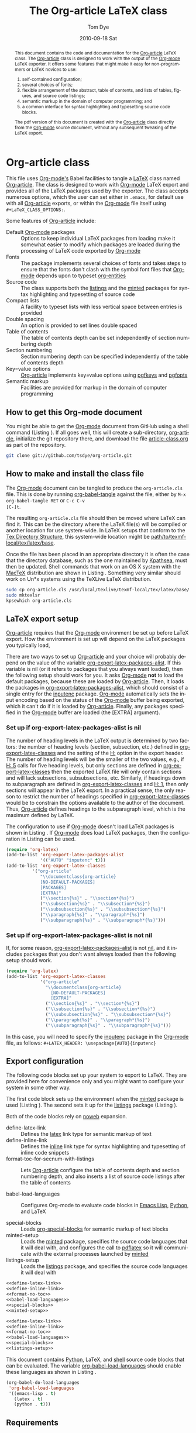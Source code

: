 #+TITLE:     The Org-article LaTeX class
#+AUTHOR:    Tom Dye
#+EMAIL:     tsd at tsdye dot com
#+DATE:      2010-09-18 Sat
#+DESCRIPTION: 
#+KEYWORDS: 
#+LANGUAGE:  en
#+OPTIONS:   H:3 num:t toc:t \n:nil @:t ::t |:t ^:nil -:t f:t *:t <:t
#+OPTIONS:   TeX:t LaTeX:t skip:nil d:nil todo:t pri:nil tags:not-in-toc
#+INFOJS_OPT: view:nil toc:nil ltoc:t mouse:underline buttons:0 path:http://orgmode.org/org-info.js
#+EXPORT_SELECT_TAGS: export
#+EXPORT_EXCLUDE_TAGS: noexport
#+LINK_UP:   
#+LINK_HOME: 
#+XSLT: 
#+BABEL: :exports code
#+LaTeX_CLASS: org-article
#+LaTeX_CLASS_OPTIONS: [koma,letterpaper,fontset=bera,11pt,source=listings,microtype,lists=inparai,colorlinks=true,urlcolor=blue,secnum=section,gantt]
#+LATEX_HEADER: \usepackage[AUTO]{inputenc}


#+BEGIN_abstract
This document contains the code and documentation for the [[latex:classfile][Org-article]]
LaTeX class.  The [[latex:classfile][Org-article]] class is designed to work with the
output of the [[latex:proglang][Org-mode]] LaTeX exporter.  It offers some features
that might make it easy for non-programmers or LaTeX novices to use:
  4. self-contained configuration;
  1. several choices of fonts;
  2. flexible arrangement of the abstract, table of contents, and
     lists of tables, figures, and source code listings; 
  3. semantic markup in the domain of computer programming;  and
  4. a common interface for syntax highlighting and typesetting source
     code blocks.  
The pdf version of this document is created with the [[latex:classfile][Org-article]] class
     directly from the [[latex:proglang][Org-mode]] source document, without any
     subsequent tweaking of the LaTeX export.
#+END_abstract

#+LATEX: \tableofcontents
#+LATEX: \listoftables
#+LATEX: \listoffigures
#+LATEX: \listoflistings

* Org-article class
  :PROPERTIES:
  :VISIBILITY: children
  :END:

This file uses [[latex:proglang][Org-mode's]] Babel facilities to tangle a [[latex:proglang][LaTeX]] class
named [[latex:classfile][Org-article]].  The class is designed to work with [[latex:proglang][Org-mode]] LaTeX
export and provides all of the LaTeX packages used by the exporter.
The class accepts numerous options, which the user can set either in
=.emacs=, for default use with all [[latex:classfile][Org-article]] exports, or within the
[[latex:proglang][Org-mode]] file itself using =#+LaTeX_CLASS_OPTIONS:=.

Some features of [[latex:classfile][Org-article]] include:
  - Default [[latex:proglang][Org-mode]] packages :: Options to keep individual LaTeX
       packages from loading make it somewhat easier to modify which
       packages are loaded during the processing of LaTeX code
       exported by [[latex:proglang][Org-mode]]
  - Fonts :: The package implements several choices of fonts and
             takes steps to ensure that the fonts don't clash with the
             symbol font files that [[latex:proglang][Org-mode]] depends upon to typeset
             [[latex:progstruct][org-entities]]
  - Source code :: The class supports both the [[latex:package][listings]] and
                      the [[latex:package][minted]] packages for syntax highlighting and
                      typesetting of source code
  - Compact lists :: A facility to typeset lists with less vertical
                     space between entries is provided
  - Double spacing :: An option is provided to set lines double spaced
  - Table of contents :: The table of contents depth can be set
       independently of section numbering depth
  - Section numbering :: Section numbering depth can be specified
       independently of the table of contents depth
  - Key=value options :: [[latex:classfile][Org-article]] implements key=value options
       using [[latex:package][pgfkeys]] and [[latex:package][pgfopts]]
  - Semantic markup :: Facilities are provided for markup in
       the domain of computer programming

** How to get this Org-mode document
   :PROPERTIES:
   :VISIBILITY: folded
   :END:

You might be able to get the [[latex:proglang][Org-mode]] document from GitHub using a
shell command (Listing \ref{fig:clone}).  If all goes well, this will
create a sub-directory, [[latex:path][org-article]], initialize the git repository
there, and download the file [[latex:path][article-class.org]] as part of the
repository.

#+BEGIN_listing
#+source: get-from-github-alt
#+begin_src sh :exports code
  git clone git://github.com/tsdye/org-article.git
#+end_src
#+LATEX: \caption[Shell command to clone the Org-article repository]{Shell command to clone the Org-article repository at GitHub.}\label{fig:clone}
#+END_listing

** How to make and install the class file
The [[latex:proglang][Org-mode]] document can be tangled to produce the
=org-article.cls= file.  This is done by running [[latex:progstruct][org-babel-tangle]] 
against the file, either by =M-x org-babel-tangle RET= or =C-c C-v
[C-]t=.

The resulting =org-article.cls= file should then be moved where LaTeX
can find it.  This can be the directory where the LaTeX file(s) will
be compiled or another location for use system-wide.  In LaTeX setups
that conform to the [[http://www.tex.ac.uk/tex-archive/tds/tds.html][Tex Directory Structure]], this system-wide location
might be [[latex:path][path/to/texmf-local/tex/latex/base]].  

Once the file has been placed in an appropriate directory it is often
the case that the directory database, such as the one maintained by
[[http://tug.org/kpathsea/][Kpathsea]], must then be updated. Shell commands that work on
an OS X system with the [[http://tug.org/mactex/][MacTeX]] distribution are shown in Listing
\ref{fig:install}.  Something very similar should work on Un*x systems
using the TeXLive LaTeX distribution.

#+BEGIN_listing
#+source: install-org-article
#+begin_src sh :exports code
  sudo cp org-article.cls /usr/local/texlive/texmf-local/tex/latex/base/
  sudo mktexlsr
  kpsewhich org-article.cls
#+end_src
#+LATEX: \caption[Installing Org-article on an OS X system]{Installing Org-article on an OS X system.}\label{fig:install}
#+END_listing

** LaTeX export setup
   :PROPERTIES:
   :VISIBILITY: folded
   :END:
# <<export-setup>>

[[latex:classfile][Org-article]] requires that the [[latex:proglang][Org-mode]] environment be set up before LaTeX
export.  How the environment is set up will depend on the LaTeX packages you
typically load, 

There are two ways to set up [[latex:classfile][Org-article]] and your choice will probably
depend on the value of the variable [[latex:lispvar][org-export-latex-packages-alist]].
If this variable is nil (or it refers to packages that you always want
loaded), then the following setup should work for you.  It asks
[[latex:proglang][Org-mode]] *not* to load the default packages, because these are loaded
by [[latex:classfile][Org-article]].  Then, it loads the packages in
[[latex:lispvar][org-export-latex-packages-alist]], which should consist of a single
entry for the [[latex:package][inputenc]] package.  [[latex:proglang][Org-mode]] automatically sets the
input encoding based on the status of the [[latex:proglang][Org-mode]] buffer being
exported, which it can't do if it is loaded by [[latex:classfile][Org-article]].  Finally,
any packages specified in the [[latex:proglang][Org-mode]] buffer are loaded (the [EXTRA]
argument).

*** Set up if org-export-latex-packages-alist is nil

The number of heading levels in the LaTeX output is determined by two
factors: the number of heading levels (section, subsection, etc.)
defined in [[latex:lispvar][org-export-latex-classes]] and the setting of the [[latex:progstruct][H:]]
option in the export header.  The number of heading levels will be the
smaller of the two values, e.g., if [[latex:progexample][H: 5]] calls for five heading
levels, but only sections are defined in [[latex:lispvar][org-export-latex-classes]]
then the exported LaTeX file will only contain sections and will lack
subsections, subsubsections, etc.  Similarly, if headings down to
subparagraph are defined in [[latex:lispvar][org-export-latex-classes]] and  [[latex:progexample][H: 1]],
then only sections will appear in the LaTeX export.  In a practical
sense, the only reason to restrict the number of headings specified in
[[latex:lispvar][org-export-latex-classes]] would be to constrain the options available
to the author of the document.  Thus, [[latex:classfile][Org-article]] defines
headings to the subparagraph level, which is the maximum defined by LaTeX.

The configuration to use if [[latex:proglang][Org-mode]] doesn't load LaTeX packages is
shown in Listing \ref{fig:setup-one}.  If [[latex:proglang][Org-mode]] does load LaTeX
packages, then the configuration in Listing \ref{fig:setup-two} can be
used.

#+BEGIN_listing
#+source: packages-alist-not-nil
#+begin_src emacs-lisp :exports code
  (require 'org-latex)
  (add-to-list 'org-export-latex-packages-alist
               '(("AUTO" "inputenc" t)))
  (add-to-list 'org-export-latex-classes
            '("org-article"
               "\\documentclass{org-article}
               [NO-DEFAULT-PACKAGES]
               [PACKAGES]
               [EXTRA]"
               ("\\section{%s}" . "\\section*{%s}")
               ("\\subsection{%s}" . "\\subsection*{%s}")
               ("\\subsubsection{%s}" . "\\subsubsection*{%s}")
               ("\\paragraph{%s}" . "\\paragraph*{%s}")
               ("\\subparagraph{%s}" . "\\subparagraph*{%s}")))
#+end_src
#+LATEX: \caption[Configuration when Org-mode doesn't load LaTeX packages]{Configuration when Org-mode doesn't load LaTeX packages.}\label{fig:setup-one}
#+END_listing

*** Set up if org-export-latex-packages-alist is not nil

If, for some reason, [[latex:lispvar][org-export-latex-packages-alist]] is not [[latex:progstruct][nil]],
and it includes packages that you don't want always loaded then
the following setup should work.

#+BEGIN_listing
#+source: packages-alist-not-nil
#+begin_src emacs-lisp :exports code
  (require 'org-latex)
  (add-to-list 'org-export-latex-classes
               '("org-article"
                 "\\documentclass{org-article}
                   [NO-DEFAULT-PACKAGES]
                   [EXTRA]"
                 ("\\section{%s}" . "\\section*{%s}")
                 ("\\subsection{%s}" . "\\subsection*{%s}")
                 ("\\subsubsection{%s}" . "\\subsubsection*{%s}")
                 ("\\paragraph{%s}" . "\\paragraph*{%s}")
                 ("\\subparagraph{%s}" . "\\subparagraph*{%s}")))
#+end_src
#+LATEX: \caption[Configuration when Org-mode also loads LaTeX packages]{Configuration when Org-mode also loads LaTeX packages.}\label{fig:setup-two}
#+END_listing

In this case, you will need to specify the [[latex:package][inputenc]] package in the
[[latex:proglang][Org-mode]] file, as follows:  =#+LATEX_HEADER: \usepackage{AUTO}{inputenc}=

** Export configuration
The following code blocks set up your system to export
to LaTeX.  They are provided here for convenience only and you might
want to configure your system in some other way.

The first code block sets up the environment when the [[latex:package][minted]] package
is used (Listing \ref{fig:minted-config}).  The second sets it up for
the [[latex:package][listings]] package (Listing \ref{fig:listings-config}).

Both of the code blocks rely on [[latex:progstruct][noweb]] expansion.  

  - define-latex-link :: Defines the [[latex:progstruct][latex]] link type for semantic
       markup of text
  - define-inline-link :: Defines the [[latex:progstruct][inline]] link type for syntax
       highlighting and typesetting of inline code snippets
  - format-toc-for-secnum-with-listings :: Lets [[latex:classfile][Org-article]] configure
       the table of contents depth and section numbering depth, and
       also inserts a list of source code listings after the table of contents

  - babel-load-languages :: Configures Org-mode to evaluate code
       blocks in [[latex:proglang][Emacs Lisp]], [[latex:proglang][Python]], and LaTeX

  - special-blocks :: Loads [[latex:package][org-special-blocks]] for semantic markup of
                      text blocks
  - minted-setup :: Loads the [[latex:package][minted]] package, specifies the source
                    code languages that it will deal with, and
                    configures the call to [[latex:proglang][pdflatex]] so it will
                    communicate with the external processes launched
                    by [[latex:package][minted]]
  - listings-setup :: Loads the [[latex:package][listings]] package, and specifies the source
                      code languages it will deal with

#+BEGIN_listing
#+source: config-with-minted
#+begin_src emacs-lisp :noweb tangle :exports code :results silent
  <<define-latex-link>>
  <<define-inline-link>>
  <<format-no-toc>>
  <<babel-load-languages>>
  <<special-blocks>>
  <<minted-setup>>
#+end_src
#+LATEX: \caption[Minted configuration]{Minted configuration.}\label{fig:minted-config}
#+END_listing

#+BEGIN_listing
#+source: config-with-listings
#+begin_src emacs-lisp :noweb tangle :exports code :results silent
  <<define-latex-link>>
  <<define-inline-link>>
  <<format-no-toc>>
  <<babel-load-languages>>
  <<special-blocks>>
  <<listings-setup>>
#+end_src
#+LATEX: \caption[Listings configuration]{Listings configuration.}\label{fig:listings-config}
#+END_listing

This document contains [[latex:proglang][Python]], LaTeX, and
[[latex:proglang][shell]] source code blocks that can be evaluated.
The variable [[latex:lispvar][org-babel-load-languages]] should
enable these languages as shown in Listing \ref{fig:babel-config}.

#+BEGIN_listing
#+source: babel-load-languages
#+begin_src emacs-lisp :tangle yes
  (org-babel-do-load-languages
   'org-babel-load-languages
   '((emacs-lisp . t)
     (latex . t)
     (python . t)))
#+end_src
#+LATEX: \caption[Babel configuration]{Babel configuration.}\label{fig:babel-config}
#+END_listing
** Requirements
[[latex:classfile][Org-article]] requires a working LaTeX installation.  Most of the
packages that it uses will be included in a modern LaTeX installation,
with the possible exception of some of the font packages.  Certain
distributions package these separately; it is up to you to install the
fonts you choose to use.  If you have problems with fonts, then the
[[times-font][times]] option might be a good choice, since it relies on
widely distributed fonts---Times, Helvetica, and Courier.

When a package is not widely distributed, then shell source code to
download the package is provided.  These packages can either be placed
in the directory where the LaTeX files will be compiled, or they can
be installed at an appropriate place in the TeX directory structure.

Finally, [[latex:classfile][Org-article]] requires a working [[latex:proglang][Python]] installation for its
implementation of certain features, in particular future support for the
[[latex:package][minted]] package, which uses a [[latex:proglang][Python]] library for syntax highlighting of
source code in a wide variety of programming languages.

** Examples                                                        :noexport:
The functionality of [[latex:classfile][Org-article]] can be demonstrated with the
following two examples of pdf output generated by [[latex:proglang][Org-mode]] LaTeX
export of this [[latex:proglang][Org-mode]] file.  In the first, these three lines appear
near the top of the [[latex:proglang][Org-mode]] file:

#+source: first-example
#+begin_src org :exports code
#+OPTIONS:   H:5 num:t toc:t \n:nil @:t ::t |:t ^:nil -:t f:t *:t <:t
#+LaTeX_CLASS: org-article
#+LaTeX_CLASS_OPTIONS: [article,letterpaper,times,12pt,listings-bw,microtype]
#+end_src

The resulting [[http://www.tsdye2.com/org-babel/article-class-times-art.pdf][pdf file]] is typeset with the standard LaTeX
[[latex:classfile][article]] on 8.5 x 11 in. paper, using Times, Helvetica, and
Courier fonts with a 12 point base size.  Source code listings are
given in black and white, and microtypographic justification is
applied.

In the second example, these three lines appear near the top of the
[[latex:proglang][Org-mode]] file:

#+source: second-example
#+begin_src org :exports code
#+OPTIONS:   H:5 num:t toc:t \n:nil @:t ::t |:t ^:nil -:t f:t *:t <:t
#+LaTeX_CLASS: org-article
#+LaTeX_CLASS_OPTIONS: [koma,a5paper,landscape,twocolumn,utopia,10pt,listings-sv,microtype,paralist]
#+end_src

The resulting [[http://www.tsdye2.com/org-babel/article-class-utopia-koma.pdf][pdf file]] is typeset with the KOMA-script [[latex:classfile][scrartcl]]
on 5.8 x 8.3 in. paper in landscape mode, using Utopia, Bera,
and Incosolata fonts with a 10 point base size.  Source code listings
are given in color, and microtypographic justification is applied.  In
addition, the [[latex:progstruct][paralist]] option has been set; compare the tightly-set
list immediately below with the standard list of the first example.

In the third example, these three lines appear at the top of the
[[latex:proglang][Org-mode]] file:

#+source: third-example
#+begin_src org :exports code
  ,#+OPTIONS:   H:5 num:t toc:t \n:nil @:t ::t |:t ^:nil -:t f:t *:t <:t
  ,#+LaTeX_CLASS: org-article
  ,#+LaTeX_CLASS_OPTIONS: [koma,a5paper,DIV=15,landscape,utopia,10pt,listings-sv,microtype,paralist]
#+end_src

The resulting [[http://www.tsdye2.com/org-babel/article-class-koma-div.pdf][pdf file]] is typeset with the KOMA-script [[latex:classfile][scrartcl]]
on 5.8 x 8.3 in. paper in landscape mode, using Utopia, Bera, and
Incosolata fonts with a 10 point base size.  The size of the text
block has been increased by setting [[latex:progstruct][DIV]] to a relatively high number.
Source code listings are given in color, and microtypographic
justification is applied.  In addition, the [[latex:progstruct][paralist]] option has been
set.

The fourth example, set out in the listing below, illustrates use of
the [[latex:classfile][Org-article]] section numbering facility.  The option
[[latex:progstruct][secnums]] has been used to number section heads but leave subsection
and lower level heads unnumbered.  This [[http://www.tsdye2.com/org-babel/article-class-secnum.pdf][results]] in a clean look.  The
[[latex:progstruct][listings-es]] theme has been used for the listings, which uses color
sparingly and sets code blocks off primarily by numbering and small
size of the font.
 
#+source: fourth-example
#+begin_src org :exports code
  ,#+OPTIONS:   H:5 num:t toc:t \n:nil @:t ::t |:t ^:nil -:t f:t *:t <:t
  ,#+LaTeX_CLASS: org-article
  ,#+LaTeX_CLASS_OPTIONS: [koma,letterpaper,utopia,11pt,listings-es,microtype,paralist,colorlinks=true,urlcolor=blue,secnum=section]
#+end_src

* The class file
   :PROPERTIES:
   :VISIBILITY: folded
   :ID:       CF77554B-3CC5-4A09-B15B-98C13A93AB41
   :END:
The LaTeX class file has six standard parts (Listing \ref{fig:class-structure}):

   - Identification part :: Defines the nature of the file and
        specifies the TeX format that it requires (Listing \ref{fig:identification-part})
   - Initial code part :: Loads packages used internally by the class
        file (Listing \ref{fig:initial-code})
   - Declaration of options part :: All options known to the class are
        declared here (Listing \ref{fig:declaration-options})
   - Execution of options part :: Set default values and execute the
        code for the options that have been declared.
   - Package loading part :: Load packages with the options specified
        in the declaration of options part using [[latex:progstruct][PassOptionsToPackage]].
   - Main code part :: Usually used to define new commands and structures.

#+BEGIN_listing
#+source: org-article
#+begin_src latex :tangle org-article.cls :noweb yes :exports none
  <<identification-part>>
  <<initial-code-part>>
  <<declaration-of-options-part>>
  <<execution-of-options-part>>
  <<package-loading-part>>
  <<class-code-part>>
#+end_src
#+LATEX: \caption[Structure of the LaTeX class file]{Structure of the LaTeX class file.}\label{fig:class-structure}
#+END_listing
** Identification part

[[latex:classfile][Org-article]] uses a standard identification part (Listing
\ref{fig:identification-part}).  The [[latex:progstruct][NeedsTeXFormat]] command can take an
optional argument with a release date for the oldest version of LaTeX
that can use the class.  It is relatively easy to update LaTeX
installations nowadays, so there is less reason to use this optional
argument than there was in the past.  The optional argument is omitted
here.

#+BEGIN_listing
#+source: identification-part
#+begin_src latex :exports code
  \NeedsTeXFormat{LaTeX2e}
  \ProvidesClass{org-article}[2010/11/25 0.3 (TSD)]
#+end_src
#+LATEX: \caption[The identification part of the class file]{The identification part of the class file.}\label{fig:identification-part}
#+END_listing

** Initial code part
The initial code part loads packages needed to process the class file
(Listing \ref{fig:initial-code}).  

  - ifthen :: Implements an [[latex:progstruct][ifthenelse]] flow control
  - ifpdf :: Tests whether output is pdf or not (this is a holdover
             from the days when I was making the transition from dvi
             to pdf output, not sure it's needed anymore)
  - pdfopts :: Loads the classfile interface to Till Tantau's [[latex:package][pgfkeys]]
               package for implementing =key = value= options
 
#+BEGIN_listing
#+source: initial-code-part
#+begin_src latex :noweb yes :exports code
  \RequirePackage{ifthen}
  \RequirePackage{ifpdf}
  \RequirePackage{pgfopts}
#+end_src
#+LATEX: \caption[The initial code part of the class file]{The initial code part of the class file.}\label{fig:initial-code}
#+END_listing
  
** Declaration of options part
# <<declaration>>

The package options are declared here in a code block made up entirely
of noweb references (Listing \ref{fig:declaration-options}).  It is
forbidden to load packages in this part, so a package referred to here
will also appear in the [[package-loading-part][package loading part]] or it will be sent to
=AtEndOfCodeBlock= or =AtBeginDocument= for loading there.  The
[[package-loading-part][package loading part]] also consists of noweb references, an arrangement
that makes it possible to keep all the code specific to a particular
package together in the [[latex-packages][LaTeX packages]] section.

This is a long part and it is broken up here mostly for convenience in
typesetting a printed page.

  - org-mode-default-options :: Process options not to load the LaTeX
       packages typically loaded by default with the [[latex:proglang][Org-mode]] LaTeX
       exporter (Listing \ref{fig:org-mode-default-options})
  - fontset-options :: Options to load font sets where the serif,
       sans-serif, and monospace fonts are chosen to look good with
       one another (Listing \ref{fig:fontset-options})
  - base-class-options :: Options to configure the base class (Listing \ref{fig:base-class-options})
  - other-package-options :: Options to load other packages that might
       be useful (Listing \ref{fig:other-package-options})
  - pass-options-to-packages :: Route options to the appropriate class
       or package (Listing \ref{fig:pass-options})
#+BEGIN_listing
#+source: declaration-of-options-part
#+begin_src latex :noweb tangle :exports code
  <<org-mode-default-options>>
  <<fontset-options>>  
  <<base-class-options>>
  <<other-package-options>>
  <<pass-options-to-packages>>
#+end_src
#+LATEX: \caption[Declaration of options part]{Declaration of options part.}\label{fig:declaration-options}
#+END_listing

The LaTeX packages that Org-mode loads by default are listed here
(Listing \ref{fig:org-mode-default-options}).  Note that the list
excludes the [[latex:package][inputenc]] package.

#+BEGIN_listing
#+source: org-mode-default-options
#+begin_src latex :noweb tangle :exports code
  <<option-fontenc>>
  <<option-fixltx2e>>
  <<option-graphicx>>
  <<option-longtable>>
  <<option-wrapfig>>
  <<option-soul>>
  <<option-textcomp>>
  <<option-marvosym>>
  <<pgf-option-wasysym>>
  <<option-latexsym>>
  <<option-amssymb>>
  <<option-hyperref>>
#+end_src
#+LATEX: \caption[Options for the Org-mode default LaTeX packages]{Options for the Org-mode default LaTeX packages.}\label{fig:org-mode-default-options}
#+END_listing

The font sets defined by [[latex:classfile][Org-article]] are listed here (Listing
\ref{fig:fontset-options}).

#+BEGIN_listing
#+source: fontset-options
#+begin_src latex :noweb tangle :exports code
  <<pgf-option-fontset>>
  <<pgf-option-bera>>
  <<pgf-option-charter>>
  <<pgf-option-garamond>>
  <<pgf-option-kp>>
  <<pgf-option-libertine>>
  <<pgf-option-nimbus>>
  <<pgf-option-palatino>>
  <<pgf-option-times>>
  <<pgf-option-utopia>>
#+end_src
#+LATEX: \caption[Options for font sets]{Options for font sets.}\label{fig:fontset-options}
#+END_listing

The base class options include the choice of which class to load and
setting the depth of the table of contents and section numbering
(Listing \ref{fig:base-class-options}).

#+BEGIN_listing
#+source: base-class-options
#+begin_src latex :noweb tangle :exports code
  <<option-koma>>
  <<option-article>>
  <<pgf-option-tocdepth>>
  <<pgf-option-secnum>>
#+end_src
#+LATEX: \caption[Base class options]{Base class options.}\label{fig:base-class-options}
#+END_listing

Options are provided to load several other packages that might be
useful.
  - option-microtype :: Sophisticated typesetting made possible when
       using [[latex:package][pdflatex]] (Listing \ref{fig:microtype-option})
  - option-paralist :: Set lists compactly (Listing \ref{fig:paralist-option})
  - option-setspace :: Double-space output (Listing \ref{fig:setspace-options})
  - pgf-option-source :: Options for syntax highlighting and
       typesetting source code blocks (Listing \ref{fig:option-source})
  - pgf-option-mintedstyle :: Styles for the [[latex:package][minted]] package are color
       themes used in syntax highlighting (Listing \ref{fig:option-mintedstyle})
  - option-gantt :: Create GANTT charts from Org-mode tables (Listing \ref{fig:option-gantt})

#+BEGIN_listing
#+source: other-package-options
#+begin_src latex :noweb tangle :exports code
  <<option-microtype>>
  <<pgf-option-paralist>>
  <<option-setspace>>
  <<pgf-option-source>>
  <<pgf-option-mintedstyle>>
  <<option-gantt>>
#+end_src
#+LATEX: \caption[Other package options]{Other package options.}\label{fig:other-package-options}
#+END_listing

Options defined by the base class, either the standard [[latex:classfile][article]] or the
Koma class [[latex:classfile][scrartcl]], are passed on to those classes by default and
don't have to be declared here (Listing \ref{fig:pass-options}).

#+BEGIN_listing
#+source: pass-options-to-packages
#+begin_src latex :noweb tangle :exports code
  <<pass-to-hyperref>>
#+end_src
#+LATEX: \caption[Pass options to packages]{Pass options to packages.}\label{fig:pass-options}
#+END_listing

** Execution of options part

This part reflects the on-going transition to using the [[latex:package][pgfkeys]]
package (Listing \ref{fig:execution-of-options}).  The [[latex:package][pgfkeys]] options
are processed first because the [[latex:progstruct][ProcessOptions]] command reclaims the
memory used to store user options.

#+BEGIN_listing
#+source: execution-of-options-part
#+begin_src latex :exports code
  \ProcessPgfOptions{/ORGART}
  \ProcessOptions\relax
#+end_src
#+LATEX: \caption[Execution of options]{Execution of options.}\label{fig:execution-of-options}
#+END_listing

** Package loading part
# <<package-loading-part>>

By default, [[latex:classfile][Org-article]] loads all but one of the packages in
[[latex:lispvar][org-export-latex-default-packages-alist]].  It does not load [[latex:package][inputenc]]
directly, but instead relies on the [[latex:proglang][Org-mode]] LaTeX exporter to load
this package, which passes as an option the encoding scheme of the
exported buffer.  The [[latex:package][fontenc]] package is loaded with the [[latex:progstruct][T1]] option
by default as a prerequisite for the various symbol packages.  There
is no facility to disable loading [[latex:package][fontenc]], which is unusual among
LaTeX packages in its ability to be loaded more than once.  This
functionality is required in the case where two or more fonts with
different encodings are used.

This code block is implemented as noweb references so that
package-specific code can be kept together in [[latex-packages][LaTeX packages]] (Listing
\ref{fig:package-loading}).


#+BEGIN_listing
#+source: package-loading-part
#+begin_src latex :noweb tangle :exports code
  <<load-base-class>>
  <<load-fixltx2e>>    
  <<load-graphicx>>   
  <<load-longtable>>    
  <<load-float>>  
  <<load-wrapfig>>  
  <<load-soul>>  
  <<load-fontenc>>
  <<load-textcomp>>  
  <<load-marvosym>>  
  <<load-wasysym>>  
  <<load-latexsym>>  
  <<load-amssymb>>  
  <<load-microtype>>
  <<load-setspace>>
  <<load-color>>
  <<load-gantt>>
  <<load-hyperref>>  
#+end_src
#+LATEX: \caption[The package loading part]{The package loading part.}\label{fig:package-loading}
#+END_listing

** Class code part
# <<class-code-part>>

The class code part is also implemented with noweb references (Listing
\ref{fig:class-code}).  It calls package-specific setup routines that
are defined in the [[latex-packages][LaTeX packages]] section.

  - setspace-code :: The code that sets [[setspace][doublespacing]]
  - proglangs-code :: Markup of terms having to do with
                      programming languages (Listing \ref{fig:proglangs})
  - progstructs-code :: Markup of terms having to do with
       programming structures (Listing \ref{fig:progstructs})

#+BEGIN_listing
#+source: class-code-part
#+begin_src latex :exports code :noweb tangle
  <<setspace-code>>
  <<proglangs-code>>
  <<progstructs-code>>
#+end_src
#+LATEX: \caption[The class code part]{The class code part.}\label{fig:class-code}
#+END_listing

* Semantic markup

LaTeX works with semantic markup, where units of meaning are tagged in
the source file.  A style or class file is responsible for typesetting
these appropriately.

It is possible to introduce semantic markup in Org-mode files and
[[latex:classfile][Org-article]] defines a variety of in-line and block-level semantic
markup conventions.

** In-line markup
# <<in-line markup>>

Arbitrary semantic markup in [[latex:proglang][Org-mode]] files is implemented by
defining new link types with [[latex:lispvar][org-add-link-type]].  Two new links are
defined here.  The [[latex-link-type][first code block]]
defines a new link type, [[latex:progstruct][latex]], whose [[latex:progstruct][path]] argument can hold the
name of any LaTeX command (Listing \ref{fig:latex-link}).  A link such as
=[latex:proglang][Org-mode]= will export =\proglang{Org-mode}= to the
LaTeX file (Listing).

#+BEGIN_listing
# <<latex-link-type>>
#+source: define-latex-link
#+begin_src emacs-lisp :exports code
  (org-add-link-type
   "latex" nil
   (lambda (path desc format)
     (cond
      ((eq format 'html)
       (format "<span class=\"%s\">%s</span>" path desc))
      ((eq format 'latex)
       (format "\\%s{%s}" path desc)))))
  
#+end_src
#+LATEX: \caption[Define a new link type, latex, for in-line markup]{Define a new link type, latex, for in-line markup.}\label{fig:latex-link}
#+END_listing

[[latex:classfile][Org-article]] defines [[markup-code-snippets][several macros]] for marking up code
snippets.  A separate link type is needed because the markup is
delimited by slashes rather than the curly braces typical of LaTeX.
This is handled by the "inline" link (Listing \ref{fig:inline-link}).

#+BEGIN_listing
# <<inline-link-type>>
#+source: define-inline-link
#+begin_src emacs-lisp :exports code :results silent
  (org-add-link-type
   "inline" nil
   (lambda (path desc format)
     (cond
      ((eq format 'html)
       (format "<span class=\"%s\">%s</span>" path desc))
      ((eq format 'latex)
       (format "\\%s/%s/" path desc)))))  
#+end_src
#+LATEX: \caption[Define a new link type, inline, for in-line source snippets]{Define a new link type, inline, for in-line source snippets.}\label{fig:inline-link}
#+END_listing
Note that both of the new link definitions assume a [[latex:proglang][CSS]] stylsheet that
defines classes with the same names as their corresponding LaTeX macros.

Using custom links in this way, it is possible to make the [[latex:proglang][Org-mode]]
LaTeX exporter honor the semantic markup defined in arbitrary LaTeX
(and CSS) style files.  With TAB, [[latex:proglang][Org-mode]] will even help complete
your new link as you type!

*** The path command
# <<path-command>>

It is often the case that paths are long and difficult to break at the
end of a line.  One way to get line breaks right is to wrap a path in
the [[latex:progstruct][path]] command from the [[latex:package][url]] package.  This can be done
with a link such as this one (abbreviated for obvious reasons)
=[latex:path][/path/ ...]=, which gets typeset so it will break at the
end of the line,
[[latex:path][/path/to/a/file/nested/very/deeply/in/the/directory/structure]].

*** Programming languages
# <<proglangs>>

Markup for programming language names, package names, and
class file names is provided with the [[latex:progstruct][proglang]], [[latex:progstruct][package]], and [[latex:progstruct][classfile]]
commands (Listing \ref{fig:proglangs}).  [[latex:classfile][Org-article]] currently defines
all of these in the same way.

#+BEGIN_listing
#+source: proglangs-code
#+begin_src latex :exports code
  \let\proglang=\textsf
  \let\package=\textsf
  \let\classfile=\textsf
#+end_src
#+LATEX: \caption[Markup of programming language, class, and package names]{Markup of programming language, class, and package names.}\label{fig:proglangs}
#+END_listing

For example,  =[[latex:proglangs][Org-mode]]= will set [[latex:proglang][Org-mode]] in sans serif font, as you
see it here.


*** Programming constructs
Markup for programming constructs is provided with the [[latex:progstruct][progstruct]]
and [[latex:progstruct][progexample]] commands.  Both are set in monospaced type; the
examples are set at a slightly smaller size.

#+BEGIN_listing
#+source: progstructs-code
#+begin_src latex :exports code
  \let\progstruct=\texttt
  \newcommand{\progexample}[1]{{\ttfamily\small #1}}
#+end_src
#+LATEX: \caption[Semantic markup of programming structures]{Semantic markup of programming structures.}\label{fig:progstructs}
#+END_listing

In addition, a =lispvar= command that will break long [[latex:proglang][Emacs Lisp]]
variable names at hyphens is also provided (see Listing
\ref{fig:load-hyperref}).  It is typically invoked as follows: \\  =[[latex:lispvar][a-long-and-descriptive-emacs-lisp-var]]=
** Block-level markup
# <<special blocks>>

Block-level markup is accomplished with the help of the
[[latex:package][org-special-blocks]] package.  It is used in this file to wrap the
[[latex:progstruct][listing]] environment defined by the [[latex:package][minted]] package around a source code
block to get a floating listing in the LaTeX document.  LaTeX will
keep track of floating listings and will also prepare a list of
listings that can be placed between the table of contents and the
first section of the article.  [[latex:classfile][Org-article]] makes the [[latex:progstruct][listing]]
environment available with the [[latex:package][listings]] package, as well, so this
facility can be used regardless of the package chosen to highlight
syntax and typeset source code listings.

Use a construct like this to wrap the source block in a [[latex:progstruct][listing]]
environment.  Typically, you will want to include a figure caption and
a label for cross referencing.  This can be done with a =#+LATEX:= line.

 : #+BEGIN_listing
 :  <source block>
 : #+LATEX: \caption{The caption.}\ref{fig:src_blk}
 : #+END_listing

To use this facility, you'll need to load [[latex:package][org-special-blocks]] (Listing
\ref{fig:org-special-blocks}).  This code can go in =.emacs=, or you
can load it for the session by executing the following source code
block with =C-c C-c=.

#+BEGIN_listing
#+source: special-blocks
#+begin_src emacs-lisp :exports code :results silent
  (require 'org-special-blocks)
#+end_src
#+LATEX: \caption[Require org-special-blocks]{Require org-special-blocks.}\label{fig:org-special-blocks}
#+END_listing

The [[latex:package][org-special-blocks]] package leaves it up to the user to see that
the HTML output is styled correctly.  A line of code like Listing
\ref{fig:css}, or something similar, when added to the [[latex:proglang][Org-mode]]
buffer, styles listings by putting a black box around them.

#+BEGIN_listing
#+source: css
#+begin_src org :exports code
 #+STYLE: <style>.listing {margin: 1em; padding: 1em; border: 1px solid black}</style>
#+end_src
#+LATEX: \caption[A simple CSS style for listings]{A simple CSS style for listings.}\label{fig:css}
#+END_listing

Note that the [[latex:progstruct][listing]] environment is implemented in [[latex:classfile][Org-article]] using
the [[latex:package][float]] package to ensure compatability with the environment defined
in the [[latex:package][minted]] package and to take advantage of the [[latex:package][float]] package being
one of the default packages loaded by [[latex:proglang][Org-mode]].  The [[latex:classfile][KOMA script
scrartcl]] class complains about this and advises that its own package,
[[latex:package][tocbasic]], be used instead.

* LaTeX packages
   :PROPERTIES:
   :VISIBILITY: folded
   :END:
# <<latex-packages>>

** Article base class options

[[latex:classfile][Org-article]] offers a choice of two base classes:  the
standard LaTeX [[latex:classfile][article]] class, and the [[http://www.ctan.org/tex-archive/macros/latex/contrib/koma-script/][KOMA-script]]
[[latex:classfile][scrartcl]] class.  The KOMA-script [[latex:classfile][scrartcl]] class is compatible with the
standard LaTeX article class; input that compiles with [[latex:classfile][article]] should
also compile with [[latex:classfile][scrartcl]].  It differs in the layout of the page and
the styling of page elements, producing a somewhat more "modern"
design based on principles set out by the typographer and book
designer [[http://en.wikipedia.org/wiki/Jan_Tschichold][Jan Tschichold]].

To select the standard LaTeX [[latex:classfile][article]] class, use the class option
=[article]= (Listing \ref{fig:option-article}).  To select the
[[http://www.ctan.org/tex-archive/macros/latex/contrib/koma-script/][KOMA-script]] [[latex:classfile][scrartcl]] class, use the class option =[koma]= (Listing
\ref{fig:option-koma}).  By default, the LaTeX [[latex:classfile][article]] class is
loaded (Listing \ref{fig:load-base-class}). For information on
[[latex:classfile][scrartcl]], you can probably read the documentation on your system with
the following shell command: [[inline:sh][texdoc koma]].


#+BEGIN_listing
#+source: option-article
#+begin_src latex :exports code
  \newboolean{ORGART@article}
  \DeclareOption{article}{\setboolean{ORGART@article}{true}}
#+end_src
#+LATEX: \caption[Set up the article option]{Set up the article option.}\label{fig:option-article}
#+END_listing

#+BEGIN_listing
#+source: option-koma
#+begin_src latex :exports code
  \newboolean{ORGART@koma}
  \DeclareOption{koma}{\setboolean{ORGART@koma}{true}}
#+end_src
#+LATEX: \caption[Set up the koma option]{Set up the koma option.}\label{fig:option-koma}
#+END_listing

#+BEGIN_listing
#+source: load-base-class
#+begin_src latex :exports code
  \ifthenelse{\boolean{ORGART@koma}}
  {\LoadClassWithOptions{scrartcl}}
  {\LoadClassWithOptions{article}}
#+end_src
#+LATEX: \caption[Load the base class]{Load the base class.}\label{fig:load-base-class}
#+END_listing

*** Paper size

There are several paper size options are available for both the
standard LaTeX [[latex:classfile][article]] class and the [[http://www.ctan.org/tex-archive/macros/latex/contrib/koma-script/][KOMA-script]] [[latex:classfile][scrartcl]] class
(Listing \ref{fig:paper-sizes}).  The
first three options are [[http://en.wikipedia.org/wiki/Paper_size#North_American_paper_sizes][North American paper sizes]].  The [[latex:progstruct][a4paper]],
[[latex:progstruct][a5paper]], [[latex:progstruct][b4paper]], and [[latex:progstruct][b5paper]] options are [[http://en.wikipedia.org/wiki/Paper_size#The_international_standard:_ISO_216][international standard ISO
216]].  The [[latex:progstruct][landscape]] option orients the paper with the long axis
horizontal.

#+BEGIN_listing
#+source: paper-sizes
#+begin_src org :exports code
  #+LaTeX_CLASS_OPTIONS: [letterpaper]
  #+LaTeX_CLASS_OPTIONS: [legalpaper]
  #+LaTeX_CLASS_OPTIONS: [executivepaper]
  #+LaTeX_CLASS_OPTIONS: [a4paper]
  #+LaTeX_CLASS_OPTIONS: [a5paper]
  #+LaTeX_CLASS_OPTIONS: [b4paper]
  #+LaTeX_CLASS_OPTIONS: [b5paper]
  #+LaTeX_CLASS_OPTIONS: [landscape]
#+end_src
#+LATEX: \caption[Base class paper size options]{Base class paper size options.}\label{fig:paper-sizes}
#+END_listing

The [[http://www.ctan.org/tex-archive/macros/latex/contrib/koma-script/][KOMA-script]] [[latex:classfile][scrartcl]] class has options for a fuller range of the
[[http://en.wikipedia.org/wiki/Paper_size#The_international_standard:_ISO_216][international standard ISO 216]] paper sizes, in addition to the sizes
offered by the standard LaTeX [[latex:classfile][article]] class.  In the examples in
Listing \ref{fig:koma-paper-sizes}, X is replaced by an integer [0, 1,
... 10].
 
#+BEGIN_listing
#+source: koma-paper-sizes
#+begin_src org :exports code
  #+LaTeX_CLASS_OPTIONS: [aXpaper]
  #+LaTeX_CLASS_OPTIONS: [bXpaper]
  #+LaTeX_CLASS_OPTIONS: [cXpaper]
  #+LaTeX_CLASS_OPTIONS: [dXpaper]  
#+end_src
#+LATEX: \caption[Paper sizes available only with the KOMA scrartcl class]{Paper sizes available only with the KOMA scrartcl class.}\label{fig:koma-paper-sizes}
#+END_listing

*** Font size

There are three base font size options available for the standard
LaTeX [[latex:classfile][article]] and the [[http://www.ctan.org/tex-archive/macros/latex/contrib/koma-script/][KOMA-script]] [[latex:classfile][scrartcl]] classes (Listing
\ref{fig:font-sizes}).  This option sets the size of the main text in
the body of the document.  Other fonts used in the document design,
such as headers, footers, heads, sub-heads, etc., will be scaled
according to the document design of the base class.

#+BEGIN_listing
#+source: font-sizes
#+begin_src org :exports code
  ,#+LaTeX_CLASS_OPTIONS: [10pt]
  ,#+LaTeX_CLASS_OPTIONS: [11pt]
  ,#+LaTeX_CLASS_OPTIONS: [12pt]
#+end_src
#+LATEX: \caption[Standard font sizes]{Standard font sizes.}\label{fig:font-sizes}
#+END_listing

*** Text block and margins

With the [[latex:progstruct][koma]] option, the size of the text block and the resulting
margins can be altered using the option [[latex:progstruct][DIV]].  A typical value of [[latex:progstruct][DIV]]
is 9. Smaller text blocks with larger margins result when [[latex:progstruct][DIV]] takes a
smaller value and larger text blocks with smaller margins result when
[[latex:progstruct][DIV]] takes a larger value (Fig. \ref{fig:div}).

#+CAPTION: Text block sizes on A4 paper with different values of DIV.
#+LABEL: fig:div
#+ATTR_LaTeX: width=0.8\textwidth
#+results:
[[file:../images/org-article-text-blocks.png]]


The [[latex:classfile][KOMA]] class can also take into account the part of the page used
by the binding.  This value is passed to the package with the option
[[latex:progstruct][BCOR]], which takes any LaTeX length as its argument.

For example, to set the text block large and leave ample space for
binding with a clip, one might pass the following options to the class
=[koma,DIV=15,BCOR=15mm]=.

#+source: koma-text-block
#+begin_src org :exports none
  #+LaTeX_CLASS_OPTIONS: [koma,DIV=15,BCOR=15mm]
#+end_src

*** Table of contents
In the default configuration, the [[latex:proglang][Org-mode]] LaTeX exporter includes a
function that sandwiches the LaTeX =\tableofcontents= command between
a command that sets the depth of the headings that appear in the table
of contents (based on the number of headline levels that will be
exported as headings, rather than lists) and a command to add some
vertical space.  Neither of these additions to the =\tableofcontents=
command is especially desireable.  It is often the case that one wants
the table of contents depth to differ from the depth to which sections
are numbered.  Also, in the LaTeX world, the space between the end of one
element and the start of another is something that is specified within
a class or style file, rather than within the document itself.  Formatting with
the class or style file exclusively can give the finished document a pleasing
stylistic uniformity that is difficult to achieve in an ad hoc way.
Also, hardwiring the table of contents in this way always puts it
directly following the output of the LaTeX [[latex:progstruct][maketitle]] command.  In
practice, however, it is often useful to print an abstract or
executive summary between the title and the table of contents.
Fortunately, the LaTeX exporter is coded in such a way that it is
possible for the user to alter this behavior relatively easily.

[[latex:classfile][Org-article]] makes these behaviors possible by changing the default
behavior of the LaTeX exporter so that nothing is inserted after the
LaTeX [[latex:progstruct][maketitle]] command (Listing \ref{fig:format-no-toc}).

#+BEGIN_listing
#+source: format-no-toc
#+begin_src emacs-lisp :exports code
(defun org-export-latex-no-toc (depth)  
    (when depth
      (format "%% Org-mode is exporting headings to %s levels.\n"
              depth)))
  (setq org-export-latex-format-toc-function 'org-export-latex-no-toc)
#+end_src
#+LATEX: \caption[Configure org-export-latex-format-toc-function]{Configure org-export-latex-format-toc-function.}\label{fig:format-no-toc}
#+END_listing

The table of contents depth is set with the [[latex:progstruct][tocdepth]] key:
=[tocdepth=<section>]=.  The recognized values of =<section>= are
=section=, =subsection=, =subsubsection=, =paragraph=, and
=subparagraph= (Listing \ref{fig:tocdepth}).  These are the standard LaTeX section names available
to articles.

#+BEGIN_listing
#+source: pgf-option-tocdepth
#+begin_src latex :exports code
  \pgfkeys{ 
    /ORGART/.cd, 
    tocdepth/.is choice,
    tocdepth/section/.code={\AtBeginDocument{\setcounter{tocdepth}{1}}},
    tocdepth/subsection/.code={\AtBeginDocument{\setcounter{tocdepth}{2}}},
    tocdepth/subsubsection/.code={\AtBeginDocument{\setcounter{tocdepth}{3}}},
    tocdepth/paragraph/.code={\AtBeginDocument{\setcounter{tocdepth}{4}}},
    tocdepth/subparagraph/.code={\AtBeginDocument{\setcounter{tocdepth}{5}}}
  } 
#+end_src
#+LATEX: \caption[The tocdepth key]{The tocdepth key.}\label{fig:tocdepth}
#+END_listing
*** Section numbering
# <<section-numbering>>

It is possible to set the level to which sections will be numbered
with [[latex:classfile][Org-article]].  Sections below this level will have unnumbered
headings.  This requires that the default behavior of the [[latex:proglang][Org-mode]]
LaTeX exporter be modified, as in Listing \ref{fig:format-no-toc}.

Section numbering is controlled with the =secnum= key: =[secnum=<section>]=.  [[latex:classfile][Org-article]]
recognizes the following values of =<section>: =none= to inhibit
section numbering altogether; =section=, =subsection=;
=subsubsection=; =paragraph=; and =subparagraph= (Listing \ref{fig:secnum}).

#+BEGIN_listing
#+source: pgf-option-secnum
#+begin_src latex :exports none
  \pgfkeys{ 
    /ORGART/.cd, 
    secnum/.is choice,
    secnum/none/.code={\AtBeginDocument{\setcounter{secnumdepth}{0}}},
    secnum/section/.code={\AtBeginDocument{\setcounter{secnumdepth}{1}}},
    secnum/subsection/.code={\AtBeginDocument{\setcounter{secnumdepth}{2}}},
    secnum/subsubsection/.code={\AtBeginDocument{\setcounter{secnumdepth}{3}}},
    secnum/paragraph/.code={\AtBeginDocument{\setcounter{secnumdepth}{4}}},
    secnum/subparagraph/.code={\AtBeginDocument{\setcounter{secnumdepth}{5}}}
  } 
#+end_src
#+LATEX: \caption[The secnum key]{The secnum key.}\label{fig:secnum}
#+END_listing

*** Equations

The standard LaTeX [[latex:classfile][article]] class and the [[http://www.ctan.org/tex-archive/macros/latex/contrib/koma-script/][KOMA-script]] [[latex:classfile][scrartcl]] class
both recognize two options that control formatting of equations
(Listing \ref{fig:equations}).  The option [[latex:progstruct][leqno]] will number equations
on the left, rather than the right, which is the default.  The option
[[latex:progstruct][fleqn]] displays equations flush left, rather than centered, which is
the default

#+BEGIN_listing
#+source: equations
#+begin_src org :exports code
  ,#+LaTeX_CLASS_OPTIONS: [leqno]
  ,#+LaTeX_CLASS_OPTIONS: [fleqn]
#+end_src
#+LATEX: \caption[Options for equation numbering]{Options for equation numbering.}\label{fig:equations}
#+END_listing
*** Table captions

The standard LaTeX [[latex:classfile][article]] formats captions to appear below the
captioned item.  However, many document styles require table captions
above the table.  Users of the standard LaTeX [[latex:classfile][article]] class typically
use a package, [[http://tug.ctan.org/cgi-bin/ctanPackageInformation.py?id%3Dtopcapt][topcapt]], and place the command [[latex:progstruct][topcaption]] above the
captioned item.  The [[http://www.ctan.org/tex-archive/macros/latex/contrib/koma-script/][KOMA-script]] [[latex:classfile][scrartcl]] class provides an option
that gets rid of the need for [[latex:package][topcapt]]: =[captions=tableheading]=.
This is left as an option so that default handling of table captions
is the same, regardless of which base class is chosen and even though
the default yields less than satisfactory results.  


** Org-mode default packages

*** Inputenc                                                       :noexport:

The input encoding of the document is specified by the [[latex:package][inputenc]] package.  It
takes one of the following options:

#+source: inputenc-options
#+begin_src org :exports code
  ,#+LaTeX_CLASS_OPTIONS: [ascii]
  ,#+LaTeX_CLASS_OPTIONS: [latin1] 
  ,#+LaTeX_CLASS_OPTIONS: [latin2]
  ,#+LaTeX_CLASS_OPTIONS: [latin3] 
  ,#+LaTeX_CLASS_OPTIONS: [latin4] 
  ,#+LaTeX_CLASS_OPTIONS: [latin5]
  ,#+LaTeX_CLASS_OPTIONS: [latin9] 
  ,#+LaTeX_CLASS_OPTIONS: [latin10]
  ,#+LaTeX_CLASS_OPTIONS: [decmulti]
  ,#+LaTeX_CLASS_OPTIONS: [cp850]
  ,#+LaTeX_CLASS_OPTIONS: [cp852]
  ,#+LaTeX_CLASS_OPTIONS: [cp858]
  ,#+LaTeX_CLASS_OPTIONS: [cp437]
  ,#+LaTeX_CLASS_OPTIONS: [cp437de]
  ,#+LaTeX_CLASS_OPTIONS: [cp865]
  ,#+LaTeX_CLASS_OPTIONS: [applemac]
  ,#+LaTeX_CLASS_OPTIONS: [macce] 
  ,#+LaTeX_CLASS_OPTIONS: [next]
  ,#+LaTeX_CLASS_OPTIONS: [cp1250]
  ,#+LaTeX_CLASS_OPTIONS: [cp1252]
  ,#+LaTeX_CLASS_OPTIONS: [cp1257]
  ,#+LaTeX_CLASS_OPTIONS: [ansinew]
  ,#+LaTeX_CLASS_OPTIONS: [utf8]
#+end_src

The package documentation describes each of these options.  You can
probably read the documentation for [[latex:package][inputenc]] with the following shell
command:
#+source: read-inputenc
#+begin_src sh :exports code
  texdoc inputenc
#+end_src

This is a standard [[latex:proglang][Org-mode]] package that is loaded by default.  An
option is provided to not load it.

#+source: org-buffer-inputenc
#+begin_src org :exports code
  #+LaTeX_CLASS_OPTIONS: [noinputenc]
#+end_src
 

#+source: option-inputenc
#+begin_src latex :exports none
  \newboolean{noinputenc}  
  \DeclareOption{noinputenc}{\setboolean{noinputenc}{true}}  
#+end_src

#+source: load-inputenc
#+begin_src latex :exports none
  \ifthenelse{\boolean{noinputenc}}
  {}
  {\RequirePackage{inputenc}}
#+end_src

#+source: options-to-inputenc
#+begin_src latex :exports none
  \DeclareOption*{%
    \PassOptionsToPackage{\CurrentOption}{inputenc}
  }
#+end_src

*** Inputenc
The input encoding of the document is specified by the [[latex:package][inputenc]]
package.  [[latex:proglang][Org-mode]] provides a nifty method for sending options to this
package, so it is not loaded directly by [[latex:classfile][Org-article]].  See
[[export-setup][Org-mode LaTeX export setup]].

*** Fontenc

The [[latex:package][fontenc]] package specifies the encoding to use with a font.  The
history of font encodings in LaTeX is a long one; suffice it to say
that the most common option is [[latex:progstruct][T1]], also known as the Cork encoding
because it was formulated at a EuroTeX conference in Ireland's County
Cork.  The [[latex:package][fontenc]] package pretends that it was never loaded so that
it can be called several times with different options to load fonts
that have various encodings.

You can probably read the documentation for [[latex:package][fontenc]] on your system
with the following shell command:  [[inline:sh][texdoc fontenc]].

This is a standard [[latex:proglang][Org-mode]] package that is loaded by default (Listing
\ref{fig:nofontenc}).  An option, =[nofontenc]=, is provided not to
load it (Listing \ref{fig:nofontenc}).  Note that most of the font
sets load [[latex:package][fontenc]] themselves, so the =[nofontenc]= option can't ensure
that the package won't be loaded.

#+BEGIN_listing
#+source: load-fontenc
#+begin_src latex :exports code
  \ifthenelse{\boolean{ORGART@nofontenc}}
  {}
  {\AtEndOfClass{\RequirePackage[T1]{fontenc}}}
#+end_src
#+LATEX: \caption[Loading the fontenc package]{Loading the fontenc package.}\label{fig:load-fontenc}
#+END_listing

#+BEGIN_listing
#+source: option-fontenc
#+begin_src latex :exports code
  \newboolean{ORGART@nofontenc}  
  \DeclareOption{nofontenc}{\setboolean{ORGART@nofontenc}{true}}
#+end_src
#+LATEX: \caption[The nofontenc option]{The nofontenc option.}\label{fig:nofontenc}
#+END_listing

Options passed to [[latex:classfile][Org-article]] are passed on to the [[latex:package][fontenc]] package
(Listing \ref{fig:options-to-fontenc}).

#+BEGIN_listing
#+source: options-to-fontenc
#+begin_src latex :exports code
  \DeclareOption*{%
    \PassOptionsToPackage{\CurrentOption}{fontenc}
  }
#+end_src
#+LATEX: \caption[Passing options to the fontenc package]{Passing options to the fontenc package.}\label{fig:options-to-fontenc}
#+END_listing
*** Fixltx2e
The [[latex:package][fixltx2e]] package applies fixes to LaTeX2e that would break older
documents, so have not been applied to the LaTeX2e kernel.  You can
probably read about [[latex:package][fixltx2e]] on your system by issuing the following
shell command: [[inline:sh][texdoc fixltx2e]].  An option, =[nofixltx2e]= is provided
not to load it (Listing \ref{fig:nofixltx2e}).  This is a standard
[[latex:proglang][Org-mode]] package that is loaded by default (Listing
\ref{fig:load-fixltx2e}).  The package doesn't take any options.

#+BEGIN_listing
#+source: option-fixltx2e
#+begin_src latex :exports code
  \newboolean{ORGART@nofixltx2e}
  \DeclareOption{nofixltx2e}{\setboolean{ORGART@nofixltx2e}{true}}
#+end_src
#+LATEX: \caption[The nofixltx2e option]{The nofixltx2e option.}\label{fig:nofixltx2e}
#+END_listing

#+BEGIN_listing
#+source: load-fixltx2e
#+begin_src latex :exports code
  \ifthenelse{\boolean{ORGART@nofixltx2e}}
  {}
  {\AtEndOfClass{\RequirePackage{fixltx2e}}}
#+end_src
#+LATEX: \caption[Load the fixltx2e package]{Load the fixltx2e package.}\label{fig:load-fixltx2e}
#+END_listing

*** Graphicx
The [[latex:package][graphicx]] package is typically configured with *.def files
because the facilities it specifies are provided by a graphics driver,
rather than by LaTeX.  For this reason, it is typically loaded without
options. 

You should be able to read about [[latex:package][graphicx]], along with its companion
packages [[latex:package][color]] and [[latex:package][graphics]] by issuing the following shell
command: [[inline:sh][texdoc graphicx]].  An
option, [[latex:progstruct][nographicx]], is provided not to load it (Listing
\ref{fig:nographicx}), otherwise this is a standard [[latex:proglang][Org-mode]] package
that is loaded by default (Listing \ref{fig:load-graphicx}).

#+BEGIN_listing
#+source: option-graphicx
#+begin_src latex :exports code
  \newboolean{ORGART@nographicx}
  \DeclareOption{nographicx}{\setboolean{ORGART@nographicx}{true}}
#+end_src
#+LATEX: \caption[The nographicx option]{The nographicx option.}\label{fig:nographicx}
#+END_listing

#+BEGIN_listing
#+source: load-graphicx
#+begin_src latex :exports code
  \ifthenelse{\boolean{ORGART@nographicx}}
  {}
  {\AtEndOfClass{\RequirePackage{graphicx}}}
#+end_src
#+LATEX: \caption[Load the graphicx package]{Load the graphicx package.}\label{fig:load-graphicx}
#+END_listing

*** Longtable
The [[latex:package][longtable]] package defines a new LaTeX environment that can be
used in place of the =tabular= environment and can be broken by the
TeX page-breaking algorithm.  It is used, as the name implies, by long
tables that typically won't fit onto a single page.  The package is
loaded without option.

You should be able to read the [[latex:package][longtable]] documentation on your
system by issuing the following shell command: [[inline:sh][texdoc longtable]].  An
option, [[latex:progstruct][nolongtable]], is provided not to load it (Listing \ref{fig:nolongtable}).
This is a standard [[latex:proglang][Org-mode]] package that is loaded by default (Listing
\ref{fig:load-longtable}).

#+BEGIN_listing
#+source: option-longtable
#+begin_src latex :exports code
  \newboolean{ORGART@nolongtable}
  \DeclareOption{nolongtable}{\setboolean{ORGART@nolongtable}{true}}
#+end_src
#+LATEX: \caption[The nolongtable option]{The nolongtable option.}\label{fig:nolongtable}
#+END_listing

#+BEGIN_listing
#+source: load-longtable
#+begin_src latex :exports code
  \ifthenelse{\boolean{ORGART@nolongtable}}
  {}
  {\AtEndOfClass{\RequirePackage{longtable}}}
#+end_src
#+LATEX: \caption[Load the longtable package]{Load the longtable package.}\label{fig:load-longtable}
#+END_listing
*** Float
Tables and figures in LaTeX are treated as floating objects.
Internally, they are treated as a single (large) glyph, which makes
them difficult to place on a page of otherwise small glyphs.
Consequently, they are allowed to "float" until a suitable location is
found.  

The [[latex:package][float]] package provides facilities to define new floating
environments, to restyle the existing float environments, and
additionally defines a placement parameter, [[latex:progstruct][{H}]], that keeps a float
from floating.  The package is loaded without options.  Unfortunately,
the [[latex:package][float]] package isn't fully compatible with the KOMA-script [[latex:classfile][scrartcl]]
class, which uses a package, [[latex:package][tocbasic]], instead.  [[latex:classfile][Org-article]] can use
either of these packages, depending upon whether the [[latex:classfile][article]] class or
the KOMA-script [[latex:classfile][scrartcl]] class is used.

#+BEGIN_listing
#+source: load-float
#+begin_src latex :exports code
  \ifthenelse{\boolean{ORGART@koma}}
  {\RequirePackage{tocbasic}}
  {\RequirePackage{float}}
#+end_src
#+LATEX: \caption[Loading the float or tocbasic packages]{Loading the float or tocbasic packages.}\label{fig:load-float}
#+END_listing

You can probably read about the [[latex:package][float]] package on your system by
issuing the following shell command: [[inline:sh][texdoc float]].  You can learn
about the [[latex:package][tocbasic]] package by issuing this shell command: [[inline:sh][texdoc koma]].

*** Wrapfig
The [[latex:package][wrapfig]] package defines two new environments to set a narrow
float at the edge of the text and wrap the text around it.  Because
LaTeX floats in these new environments do not float it is sometimes the
case that they appear out of order, e.g. Figure n appears before
Figure n-1.  Caveat emptor.

The documentation for this package is included at the end of the
package source.  You should be able to read it on your system by
issuing the following shell command: [[inline:sh][texdoc wrapfig]].  An option,
[[latex:progstruct][nowrapfig]], is provided to not load it (Listing \ref{fig:nowrapfig}).
This is a standard [[latex:proglang][Org-mode]] package that is loaded by default (Listing
\ref{fig:load-wrapfig}).  The package is loaded without options.

#+BEGIN_listing
#+source: option-wrapfig
#+begin_src latex :exports code
  \newboolean{ORGART@nowrapfig}
  \DeclareOption{nowrapfig}{\setboolean{ORGART@nowrapfig}{true}}
#+end_src
#+LATEX: \caption[The nowrapfig option]{The nowrapfig option.}\label{fig:nowrapfig}
#+END_listing

#+BEGIN_listing
#+source: load-wrapfig
#+begin_src latex :exports code
  \ifthenelse{\boolean{ORGART@nowrapfig}}
  {}
  {\AtEndOfClass{\RequirePackage{wrapfig}}}
#+end_src
#+LATEX: \caption[Load the wrapfig package]{Load the wrapfig package.}\label{fig:load-wrapfig}
#+END_listing

*** Soul
The [[latex:package][soul]] package is used primarily for underlining text.  You can
probably read the [[latex:package][soul]] documentation on your system by issuing the
following shell command: [[inline:sh][texdoc soul]].  An option, [[latex:progstruct][nosoul]], is provided
not to load it (Listing \ref{fig:nosoul}).  This is a standard
[[latex:proglang][Org-mode]] package that is loaded by default (Listing
\ref{fig:load-soul}).  It is loaded without options.

#+BEGIN_listing
#+source: option-soul
#+begin_src latex :exports code
  \newboolean{ORGART@nosoul}
  \DeclareOption{nosoul}{\setboolean{ORGART@nosoul}{true}}
#+end_src
#+LATEX: \caption[The nosoul option]{The nosoul option.}\label{fig:nosoul}
#+END_listing

#+BEGIN_listing
#+source: load-soul
#+begin_src latex :exports code
  \ifthenelse{\boolean{ORGART@nosoul}}
  {}
  {\AtEndOfClass{\RequirePackage{soul}}}
#+end_src
#+LATEX: \caption[Load the soul package]{Load the soul package.}\label{fig:load-soul}
#+END_listing

*** T1enc                                                          :noexport:
This is a standard [[latex:proglang][Org-mode]] package that is loaded by default.  An
option is provided to not load it.

#+source: org-buffer-t1enc
#+begin_src org :exports code
  #+LaTeX_CLASS_OPTIONS: [not1enc]
#+end_src
 
#+source: option-t1enc
#+begin_src latex :exports code
  \newboolean{ORGART@not1enc} 
  \DeclareOption{not1enc}{\setboolean{ORGART@not1enc}{true}}
#+end_src

#+source: load-t1enc
#+begin_src latex :exports code
  \ifthenelse{\boolean{ORGART@not1enc}}
  {}
  {\RequirePackage{t1enc}}
#+end_src

*** Textcomp
This package provides support for the Text Companion fonts, which
provide symbols used by [[latex:progstruct][org-entities]], in particular the Euro currency
symbol.  An option, [[latex:progstruct][notextcomp]], is provided not to load it (Listing
\ref{fig:notextcomp}).  This is a standard [[latex:proglang][Org-mode]] package that is
loaded by default (Listing \ref{fig:load-textcomp}).  It is loaded
without options.

#+BEGIN_listing
#+source: option-textcomp
#+begin_src latex :exports code
  \newboolean{ORGART@notextcomp}
  \DeclareOption{notextcomp}{\setboolean{ORGART@notextcomp}{true}}
#+end_src
#+LATEX: \caption[The notextcomp option]{The notextcomp option.}\label{fig:notextcomp}
#+END_listing

#+BEGIN_listing
#+source: load-textcomp
#+begin_src latex :exports code
  \ifthenelse{\boolean{ORGART@notextcomp}}
  {}
  {\AtEndOfClass{\RequirePackage{textcomp}}}
#+end_src
#+LATEX: \caption[Load the textcomp package]{Load the textcomp package.}\label{fig:load-textcomp}
#+END_listing
*** MarVoSym
The [[latex:package][marvosym]] package provides support for Martin Vogel's Symbol
font, some glyphs from which are required by [[latex:progstruct][org-entities]].

You can probably read about the [[latex:package][marvosym]] package by issuing the
following command in the shell: [[inline:sh][texdoc marvosym]].  An option,
[[latex:progstruct][nomarvosym]], is provided not to load it (Listing \ref{fig:nomarvosym}).
This is a standard [[latex:proglang][Org-mode]] package that is loaded by default (Listing
\ref{fig:load-marvosym}).  The package is loaded without options.

#+BEGIN_listing
#+source: option-marvosym
#+begin_src latex :exports code
  \newboolean{ORGART@nomarvosym}
  \DeclareOption{nomarvosym}{\setboolean{ORGART@nomarvosym}{true}}
#+end_src
#+LATEX: \caption[The nomarvosym option]{The nomarvosym option.}\label{fig:nomarvosym}
#+END_listing

#+BEGIN_listing
#+source: load-marvosym
#+begin_src latex :exports code
  \ifthenelse{\boolean{ORGART@nomarvosym}}
  {}
  {\AtEndOfClass{\RequirePackage{marvosym}}}
#+end_src
#+LATEX: \caption[Load the marvosym package]{Load the marvosym package.}\label{fig:load-marvosym}
#+END_listing
*** Wasysym
The [[latex:package][wasysym]] package makes available some symbol glyphs from the [[latex:package][wasy]]
fonts.  It is needed to support some of the glyphs in [[latex:progstruct][org-entities]].
You can probably read the wasysym documentation on your system by
issuing the following shell command: [[inline:sh][texdoc wasysym]].

When it is loaded without options, this package clashes with the
American Mathematical Society's [[latex:package][amsmath]] package.  Using the
[[latex:progstruct][nointegrals]] option resolves this clash.  The [[latex:progstruct][waysym]] key takes the
following options (Listing \ref{fig:option-wasysym}):
  - none :: Don't load the [[latex:package][wasysym]] package
  - integrals :: Load the [[latex:package][wasysym]] package with the [[latex:progstruct][integrals]] option
  - nointegrals :: Load the [[latex:package][wasysym]] package with the [[latex:progstruct][nointegrals]] option

This is a standard [[latex:proglang][Org-mode]] package that is loaded by default with the
[[latex:progstruct][integrals]] option (Listing \ref{fig:load-wasysym}).

#+BEGIN_listing
#+source: pgf-option-wasysym
#+begin_src latex :exports code
  \newboolean{ORGART@nowasysym}
  \pgfkeys{ 
    /ORGART/.cd, 
    wasysym/.is choice,
    wasysym/none/.code={\setboolean{ORGART@nowasysym}{true}},
    wasysym/integrals/.code={\setboolean{ORGART@nowasysym}{true}
    \AtEndOfClass{\RequirePackage[integrals]{wasysym}}},
    wasysym/nointegrals/.code={\setboolean{ORGART@nowasysym}{true}
    \AtEndOfClass{\RequirePackage[nointegrals]{wasysym}}}
  } 
#+end_src
#+LATEX: \caption[The wasysym key]{The wasysym key.}\label{fig:option-wasysym}
#+END_listing

#+BEGIN_listing
#+source: load-wasysym
#+begin_src latex :exports code
  \ifthenelse{\boolean{ORGART@nowasysym}}
  {}
  {\AtEndOfClass{\RequirePackage[integrals]{wasysym}}}
#+end_src
#+LATEX: \caption[Load the wasysym package]{Load the wasysym package.}\label{fig:load-wasysym}
#+END_listing

*** Latexsym
The [[latex:package][latexsym]] package provides a few glyphs, one or more of which might
be required by [[latex:progstruct][org-entities]].  You can probably read about the [[latex:package][latexsym]]
package on your system by issuing the following shell command: [[inline:sh][texdoc
latexsym]].  According to the documentation, [[latex:package][latexsym]] isn't needed if
the [[latex:package][amssymb]] package is loaded.  An option, [[latex:progstruct][nolatexsym]], is provided not
to load it (Listing \ref{fig:nolatexsym}).  This is a standard
[[latex:proglang][Org-mode]] package that is loaded by default if the [[latex:package][amssymb]] package is
not loaded (Listing \ref{fig:load-latexsym}).

#+BEGIN_listing
#+source: option-latexsym
#+begin_src latex :exports code
  \newboolean{ORGART@nolatexsym}
  \DeclareOption{nolatexsym}{\setboolean{ORGART@nolatexsym}{true}}
#+end_src
#+LATEX: \caption[The nolatexsym option]{The nolatexsym option.}\label{fig:nolatexsym}
#+END_listing

#+BEGIN_listing
#+source: load-latexsym
#+begin_src latex :exports code
  \ifthenelse{\boolean{ORGART@nolatexsym}\and\not\boolean{ORGART@noamssymb}}
  {}
  {\AtEndOfClass{\RequirePackage{latexsym}}}
#+end_src
#+LATEX: \caption[Load the latexsym package]{Load the latexsym package.}\label{fig:load-latexsym}
#+END_listing

*** Amssymb
This package provides access to the symbols defined in the American
Mathematical Society's [[http://www.ams.org/publications/authors/tex/amsfonts][symbol fonts]] =msam= and =msbm=.  They are
required to support [[latex:progstruct][org-entities]].  It is superseded by the
=mathdesign= package, which is used by various fonts.  If one of these
is specified, then the [[latex:package][amssymb]] package is not loaded. If the package is
loaded, then it is loaded without options.

You can probably read the [[latex:package][amssymb]] package documentation by issuing the
following shell command: [[inline:sh][texdoc amssymb]].  An option, [[latex:progstruct][noamssymb]], is
provided not to load it (Listing \ref{fig:noamssymb}).  This is a
standard [[latex:proglang][Org-mode]] package that is loaded by default (Listing
\ref{fig:load-amssymb}).

#+BEGIN_listing
#+source: option-amssymb
#+begin_src latex :exports code
  \newboolean{ORGART@noamssymb}
  \DeclareOption{noamssymb}{\setboolean{ORGART@noamssymb}{true}}
#+end_src
#+LATEX: \caption[The noamssymb option]{The noamssymb option.}\label{fig:noamssymb}
#+END_listing

#+BEGIN_listing
#+source: load-amssymb
#+begin_src latex :exports code
  \ifthenelse{\boolean{ORGART@noamssymb}}
  {}
  {\AtEndOfClass{\RequirePackage{amssymb}}}
#+end_src
#+LATEX: \caption[Load the amssymb package]{Load the amssymb package.}\label{fig:load-amssymb}
#+END_listing  

*** Hyperref
The [[latex:package][hyperref]] package turns LaTeX cross-referencing commands into
hyperlinks, including the table of contents, bibliography, etc.  It is
typically configured on a site-wide basis with options kept in a file,
=hyperref.cfg=.  The LaTeX document loads the package without
specifying any options.  The [[latex:package][hyperref]] package redefines many LaTeX
commands, so it needs to be loaded at, or near the end of, the [[package-loading-part][package
loading part]]. 

The [[latex:package][hyperref]] package accepts numerous options, which can be given as
=key = value= pairs.  Boolean options default to =true= when passed
without a value.  Options are passed in the usual way, and
[[latex:classfile][Org-article]] simply passes them on to [[latex:package][hyperref]].

#+source: hyperref-options
#+begin_src org :exports none
  ,#+LaTeX_CLASS_OPTIONS: [anchorcolor, backref, baseurl, bookmarks,
  bookmarksnumbered, bookmarksopen, bookmarksopenlevel, bookmarkstype,
  breaklinks, CJKbookmarks, citebordercolor, citecolor, colorlinks,
  draft, dvipdfm, dvipdfmx, dvips, dvipsone, dviwindo, encap,
  extension, filebordercolor, filecolor, final, frenchlinks,
  hyperfigures, hyperfootnotes, hyperindex, hypertex, hypertexnames,
  implicit, latex2html, legalpaper, linkbordercolor,
  linkcolor, linktocpage, menubordercolor, menucolor, nativepdf,
  naturalnames, nesting, pageanchor, pagebackref, pdfauthor,
  pdfborder, pdfcenterwindow, pdfcreator, pdfdirection,
  pdfdisplaydoctitle, pdfduplex, pdffitwindow, pdfhighlight, pdfinfo,
  pdfkeywords, pdflang, pdfmark, pdfmenubar, pdfnewwindow,
  pdfnonfullscreenpagemode, pdfnumcopies, pdfpagelayout, pdfpagemode,
  pdfpagelabels, pdfpagescrop, pdfpagetransition,
  pdfpicktraybypdfsize, pdfprintarea, pdfprintclip, pdfprintpagerange,
  pdfprintscaling, pdfproducer, pdfstartpage, pdfstartview,
  pdfsubject, pdftex, pdftitle, pdftoolbar, pdftrapped, pdfview,
  pdfviewarea, pdfviewclip, pdfwindowui, plainpages, ps2pdf,
  raiselinks, runbordercolor, runcolor, setpagesize, tex4ht, textures,
  unicode, urlbordercolor, urlcolor, verbose, vtex, xetex]
#+end_src


You can probably read the [[latex:package][hyperref]] documentation by issuing the
following shell command: [[inline:sh][texdoc hyperref]].  An option, [[latex:progstruct][nohyperref]], is
provided not to load it (Listing \ref{fig:nohyperref}).  This is a standard [[latex:proglang][Org-mode]] package that is
loaded by default (Listing \ref{fig:load-hyperref}).

#+BEGIN_listing
#+source: option-hyperref
#+begin_src latex :exports code
  \newboolean{ORGART@nohyperref}
  \DeclareOption{nohyperref}{\setboolean{ORGART@nohyperref}{true}}
#+end_src
#+LATEX: \caption[The nohyperref option]{The nohyperref option.}\label{fig:nohyperref})
#+END_listing

If [[latex:package][hyperref]] is not loaded, then the [[latex:package][url]] package is loaded for the [[path-command][path]]
command (Listing \ref{fig:load-hyperref}).  The [[latex:package][hyperref]] package asks
to be loaded last; it is loaded here =AtBeginDocument=, which follows
on the other packages loaded =AtEndOfClass=.  The [[latex:package][url]] package is
loaded with options to let it accept spaces in its argument, break its
argument at those spaces, and also to break it at hyphens.  This
latter option is potentially ambiguous, but seems to be the only
option when typesetting those long [[latex:proglang][Emacs Lisp]] variable names used in
[[latex:proglang][Org-mode]].

#+BEGIN_listing
#+source: load-hyperref
#+begin_src latex :exports code
  \ifthenelse{\boolean{ORGART@nohyperref}}
  {\AtEndOfClass{\RequirePackage[spaces,obeyspaces,hyphens]{url}
      \DeclareUrlCommand\lispvar{\urlstyle{tt}}}}
  {\AtBeginDocument{%
      \RequirePackage[spaces,obeyspaces,hyphens]{url}
      \RequirePackage{hyperref}
      \DeclareUrlCommand\lispvar{\urlstyle{tt}}
      \def\theHfigure{\thesection.\arabic{figure}}
    }}
#+end_src
#+LATEX: \caption[Load the hyperref and url packages]{Load the hyperref and url packages.}\label{fig:load-hyperref}
#+END_listing

Options do not include =debug=.

#+source: pass-to-hyperref
#+begin_src latex :exports none
\DeclareOption{anchorcolor}{%
   \PassOptionsToPackage{anchorcolor}{hyperref}}
\DeclareOption{backref}{%
   \PassOptionsToPackage{backref}{hyperref}}
\DeclareOption{baseurl}{%
   \PassOptionsToPackage{baseurl}{hyperref}}
\DeclareOption{bookmarks}{%
   \PassOptionsToPackage{bookmarks}{hyperref}}
\DeclareOption{bookmarksnumbered}{%
   \PassOptionsToPackage{bookmarksnumbered}{hyperref}}
\DeclareOption{bookmarksopen}{%
   \PassOptionsToPackage{bookmarksopen}{hyperref}}
\DeclareOption{bookmarksopenlevel}{%
   \PassOptionsToPackage{bookmarksopenlevel}{hyperref}}
\DeclareOption{bookmarkstype}{%
   \PassOptionsToPackage{bookmarkstype}{hyperref}}
\DeclareOption{breaklinks}{%
   \PassOptionsToPackage{breaklinks}{hyperref}}
\DeclareOption{CJKbookmarks}{%
   \PassOptionsToPackage{CJKbookmarks}{hyperref}}
\DeclareOption{citebordercolor}{%
   \PassOptionsToPackage{citebordercolor}{hyperref}}
\DeclareOption{citecolor}{%
   \PassOptionsToPackage{citecolor}{hyperref}}
\DeclareOption{colorlinks}{%
   \PassOptionsToPackage{colorlinks}{hyperref}}
\DeclareOption{draft}{%
   \PassOptionsToPackage{draft}{hyperref}}
\DeclareOption{dvipdfm}{%
   \PassOptionsToPackage{dvipdfm}{hyperref}}
\DeclareOption{dvipdfmx}{%
   \PassOptionsToPackage{dvipdfmx}{hyperref}}
\DeclareOption{dvips}{%
   \PassOptionsToPackage{dvips}{hyperref}}
\DeclareOption{dvipsone}{%
   \PassOptionsToPackage{dvipsone}{hyperref}}
\DeclareOption{dviwindo}{%
   \PassOptionsToPackage{dviwindo}{hyperref}}
\DeclareOption{encap}{%
   \PassOptionsToPackage{encap}{hyperref}}
\DeclareOption{extension}{%
   \PassOptionsToPackage{extension}{hyperref}}
\DeclareOption{filebordercolor}{%
   \PassOptionsToPackage{filebordercolor}{hyperref}}
\DeclareOption{filecolor}{%
   \PassOptionsToPackage{filecolor}{hyperref}}
\DeclareOption{final}{%
   \PassOptionsToPackage{final}{hyperref}}
\DeclareOption{frenchlinks}{%
   \PassOptionsToPackage{frenchlinks}{hyperref}}
\DeclareOption{hyperfigures}{%
   \PassOptionsToPackage{hyperfigures}{hyperref}}
\DeclareOption{hyperfootnotes}{%
   \PassOptionsToPackage{hyperfootnotes}{hyperref}}
\DeclareOption{hyperindex}{%
   \PassOptionsToPackage{hyperindex}{hyperref}}
\DeclareOption{hypertex}{%
   \PassOptionsToPackage{hypertex}{hyperref}}
\DeclareOption{hypertexnames}{%
   \PassOptionsToPackage{hypertexnames}{hyperref}}
\DeclareOption{implicit}{%
   \PassOptionsToPackage{implicit}{hyperref}}
\DeclareOption{latex2html}{%
   \PassOptionsToPackage{latex2html}{hyperref}}
\DeclareOption{legalpaper}{%
   \PassOptionsToPackage{legalpaper}{hyperref}}
\DeclareOption{linkbordercolor}{%
   \PassOptionsToPackage{linkbordercolor}{hyperref}}
\DeclareOption{linkcolor}{%
   \PassOptionsToPackage{linkcolor}{hyperref}}
\DeclareOption{linktocpage}{%
   \PassOptionsToPackage{linktocpage}{hyperref}}
\DeclareOption{menubordercolor}{%
   \PassOptionsToPackage{menubordercolor}{hyperref}}
\DeclareOption{menucolor}{%
   \PassOptionsToPackage{menucolor}{hyperref}}
\DeclareOption{nativepdf}{%
   \PassOptionsToPackage{nativepdf}{hyperref}}
\DeclareOption{naturalnames}{%
   \PassOptionsToPackage{naturalnames}{hyperref}}
\DeclareOption{nesting}{%
   \PassOptionsToPackage{nesting}{hyperref}}
\DeclareOption{pageanchor}{%
   \PassOptionsToPackage{pageanchor}{hyperref}}
\DeclareOption{pagebackref}{%
   \PassOptionsToPackage{pagebackref}{hyperref}}
\DeclareOption{pdfauthor}{%
   \PassOptionsToPackage{pdfauthor}{hyperref}}
\DeclareOption{pdfborder}{%
   \PassOptionsToPackage{pdfborder}{hyperref}}
\DeclareOption{pdfcenterwindow}{%
   \PassOptionsToPackage{pdfcenterwindow}{hyperref}}
\DeclareOption{pdfcreator}{%
   \PassOptionsToPackage{pdfcreator}{hyperref}}
\DeclareOption{pdfdirection}{%
   \PassOptionsToPackage{pdfdirection}{hyperref}}
\DeclareOption{pdfdisplaydoctitle}{%
   \PassOptionsToPackage{pdfdisplaydoctitle}{hyperref}}
\DeclareOption{pdfduplex}{%
   \PassOptionsToPackage{pdfduplex}{hyperref}}
\DeclareOption{pdffitwindow}{%
   \PassOptionsToPackage{pdffitwindow}{hyperref}}
\DeclareOption{pdfhighlight}{%
   \PassOptionsToPackage{pdfhighlight}{hyperref}}
\DeclareOption{pdfinfo}{%
   \PassOptionsToPackage{pdfinfo}{hyperref}}
\DeclareOption{pdfkeywords}{%
   \PassOptionsToPackage{pdfkeywords}{hyperref}}
\DeclareOption{pdflang}{%
   \PassOptionsToPackage{pdflang}{hyperref}}
\DeclareOption{pdfmark}{%
   \PassOptionsToPackage{pdfmark}{hyperref}}
\DeclareOption{pdfmenubar}{%
   \PassOptionsToPackage{pdfmenubar}{hyperref}}
\DeclareOption{pdfnewwindow}{%
   \PassOptionsToPackage{pdfnewwindow}{hyperref}}
\DeclareOption{pdfnonfullscreenpagemode}{%
   \PassOptionsToPackage{pdfnonfullscreenpagemode}{hyperref}}
\DeclareOption{pdfnumcopies}{%
   \PassOptionsToPackage{pdfnumcopies}{hyperref}}
\DeclareOption{pdfpagelayout}{%
   \PassOptionsToPackage{pdfpagelayout}{hyperref}}
\DeclareOption{pdfpagemode}{%
   \PassOptionsToPackage{pdfpagemode}{hyperref}}
\DeclareOption{pdfpagelabels}{%
   \PassOptionsToPackage{pdfpagelabels}{hyperref}}
\DeclareOption{pdfpagescrop}{%
   \PassOptionsToPackage{pdfpagescrop}{hyperref}}
\DeclareOption{pdfpagetransition}{%
   \PassOptionsToPackage{pdfpagetransition}{hyperref}}
\DeclareOption{pdfpicktraybypdfsize}{%
   \PassOptionsToPackage{pdfpicktraybypdfsize}{hyperref}}
\DeclareOption{pdfprintarea}{%
   \PassOptionsToPackage{pdfprintarea}{hyperref}}
\DeclareOption{pdfprintclip}{%
   \PassOptionsToPackage{pdfprintclip}{hyperref}}
\DeclareOption{pdfprintpagerange}{%
   \PassOptionsToPackage{pdfprintpagerange}{hyperref}}
\DeclareOption{pdfprintscaling}{%
   \PassOptionsToPackage{pdfprintscaling}{hyperref}}
\DeclareOption{pdfproducer}{%
   \PassOptionsToPackage{pdfproducer}{hyperref}}
\DeclareOption{pdfstartpage}{%
   \PassOptionsToPackage{pdfstartview}{hyperref}}
\DeclareOption{pdfsubject}{%
   \PassOptionsToPackage{pdfsubject}{hyperref}}
\DeclareOption{pdftex}{%
   \PassOptionsToPackage{pdftex}{hyperref}}
\DeclareOption{pdftitle}{%
   \PassOptionsToPackage{pdftitle}{hyperref}}
\DeclareOption{pdftoolbar}{%
   \PassOptionsToPackage{pdftoolbar}{hyperref}}
\DeclareOption{pdftrapped}{%
   \PassOptionsToPackage{pdftrapped}{hyperref}}
\DeclareOption{pdfview}{%
   \PassOptionsToPackage{pdfview}{hyperref}}
\DeclareOption{pdfviewarea}{%
   \PassOptionsToPackage{pdfviewarea}{hyperref}}
\DeclareOption{pdfviewclip}{%
   \PassOptionsToPackage{pdfviewclip}{hyperref}}
\DeclareOption{pdfwindowui}{%
   \PassOptionsToPackage{pdfwindowui}{hyperref}}
\DeclareOption{plainpages}{%
   \PassOptionsToPackage{plainpages}{hyperref}}
\DeclareOption{ps2pdf}{%
   \PassOptionsToPackage{ps2pdf}{hyperref}}
\DeclareOption{raiselinks}{%
   \PassOptionsToPackage{raiselinks}{hyperref}}
\DeclareOption{runbordercolor}{%
   \PassOptionsToPackage{runbordercolor}{hyperref}}
\DeclareOption{runcolor}{%
   \PassOptionsToPackage{runcolor}{hyperref}}
\DeclareOption{setpagesize}{%
   \PassOptionsToPackage{setpagesize}{hyperref}}
\DeclareOption{tex4ht}{%
   \PassOptionsToPackage{tex4ht}{hyperref}}
\DeclareOption{textures}{%
   \PassOptionsToPackage{textures}{hyperref}}
\DeclareOption{unicode}{%
   \PassOptionsToPackage{unicode}{hyperref}}
\DeclareOption{urlbordercolor}{%
   \PassOptionsToPackage{urlbordercolor}{hyperref}}
\DeclareOption{urlcolor}{%
   \PassOptionsToPackage{urlcolor}{hyperref}}
\DeclareOption{verbose}{%
   \PassOptionsToPackage{verbose}{hyperref}}
\DeclareOption{vtex}{%
   \PassOptionsToPackage{vtex}{hyperref}}
\DeclareOption{xetex}{%
   \PassOptionsToPackage{xetex}{hyperref}}
#+end_src

** Font packages
LaTeX documents might need three text fonts, one for the serif
typeface used for text, the sans-serif typeface often used for heads
and sub-heads, and the monospace typewriter typeface typically used to
set code examples and the like.  


[[latex:classfile][Org-article]] offers a =fontset= key that can be used to specify sets of
all three fonts (Listing \ref{fig:fontset}).  The fonts in each set have been chosen to look good
with one another.  Each set takes its name after the serif font in the
set.

#+BEGIN_listing
#+source: pgf-option-fontset
#+begin_src latex :exports code
  \pgfkeys{ 
    /ORGART/.cd, 
    fontset/.is choice,
  } 
#+end_src
#+LATEX: \caption[The fontset key]{The fontset key.}\label{fig:fontset}
#+END_listing

The fonts that come with LaTeX distributions differ in their ability
to set complex mathematical expressions.  [[latex:classfile][Org-article]] font sets with
math support include [[garamond-font][Garamond]], [[kp-font][KP]], [[palatino-font][Palatino]], [[times-font][Times]], and [[utopia-font][Utopia]].  The
[[libertine-font][Libertine]] and [[nimbus-font][Nimbus]] font sets are replacements for Times, but with
extended character sets for typesetting a variety of languages.

*** Bera
# <<bera-font>>

Bera is the LaTeX version of the Bitstream's Vera family of fonts.
The family includes serif, sans-serif, and monospace fonts designed to
work well with one another.  The Bera fontset is selected by passing
the value [[latex:progstruct][bera]] to the [[latex:progstruct][fontset]] key (Listing \ref{fig:bera}).

#+BEGIN_listing
#+source: pgf-option-bera
#+begin_src latex :exports code
  \pgfkeys{
    /ORGART/.cd,
    fontset/bera/.code={
      \AtBeginDocument{\ifpdf
        \RequirePackage[T1]{fontenc} 
        \RequirePackage[scaled]{beraserif}
        \RequirePackage[scaled]{berasans} 
        \RequirePackage[scaled]{beramono} % tt
        \fi}}}
#+end_src
#+LATEX: \caption[Define the bera value of the fontset key]{Define the bera value of the fontset key.}\label{fig:bera}
#+END_listing

*** Charter
# <<charter-font>>

[[http://en.wikipedia.org/wiki/Bitstream_Charter][Charter]] was designed to reproduce well on low-resolution 300 dpi
printers.  It is paired here with Helvetica and Courier, like [[times-font][Times]],
for which it is an alternative.  Helvetica is set a bit smaller to
match the shape of the Charter font.  These fonts conflict with the
[[latex:package][amssymb]] package.  The font set can be selected by passing the value
[[latex:progstruct][charter]] to the [[latex:progstruct][fontset]] key (Listing \ref{fig:charter}).

#+BEGIN_listing 
#+source: pgf-option-charter
#+begin_src latex :exports code
  \pgfkeys{
    /ORGART/.cd,
    fontset/charter/.code={
      \setboolean{ORGART@noamssymb}{true}
      \AtBeginDocument{\ifpdf
        \RequirePackage[T1]{fontenc} 
        \RequirePackage[bitstream-charter]{mathdesign}
        \RequirePackage[scaled=.90]{helvet} 
        \RequirePackage{courier} % tt
        \fi}}}
#+end_src
#+LATEX: \caption[Define the charter value of the fontset key]{Define the charter value of the fontset key.}\label{fig:charter}
#+END_listing

*** Garamond
# <<garamond-font>>

[[http://en.wikipedia.org/wiki/Garamond][Garamond]] refers to a group of old-style serif typefaces and is named
after the sixteenth-century type designer, Claude Garamond.  It is an
elegant typeface.  Garamond requires a bit more leading than normal.
The sans-serif font is Latin Modern and the typewriter font is
Courier.  Both were chosen to match the shape and stroke weight of
Garamond.  The font can be selected by passing the value [[latex:progstruct][garamond]] to
the [[latex:progstruct][fontset]] key (Listing \ref{fig:garamond}).

#+BEGIN_listing
#+source: pgf-option-garamond
#+begin_src latex :exports code
  \pgfkeys{
    /ORGART/.cd,
    fontset/garamond/.code={
      \setboolean{ORGART@noamssymb}{true}
      \AtBeginDocument{\ifpdf
        \RequirePackage[T1]{fontenc} 
        \RequirePackage[urw-garamond]{mathdesign}
        \RequirePackage{lmodern} 
        \RequirePackage{courier} % tt
        \linespread{1.0609}
        \fi}}}
#+end_src
#+LATEX: \caption[Define the garamond value of the fontset key]{Define the garamond value of the fontset key.}\label{fig:garamond}
#+END_listing

*** KP family
# <<kp-font>>

The [[http://tug.ctan.org/pkg/kpfonts][KP font family]] is produced by Christophe Caignaert for the Johannes Kepler project.  The
family supports math.   The font set can be selected by passing the value
[[latex:progstruct][kp]] to the [[latex:progstruct][fontset]] key (Listing \ref{fig:kp}).

#+BEGIN_listing
#+source: pgf-option-kp
#+begin_src latex :exports code
  \pgfkeys{
    /ORGART/.cd,
    fontset/kp/.code={
      \setboolean{ORGART@noamssymb}{true}
      \setboolean{ORGART@notextcomp}{true}
      \AtBeginDocument{\ifpdf
        \RequirePackage[T1]{fontenc} 
        \RequirePackage{kpfonts}
        \fi}}}
#+end_src
#+LATEX: \caption[Define the kp value of the fontset option]{Define the kp value of the fontset option.}\label{fig:kp}
#+END_listing
*** Libertine
# <<libertine-font>>

The [[http://www.linuxlibertine.org/][Linux Libertine Project]] produces OpenSource fonts.  Libertine is a
replacement for Times New Roman and includes a companion sans-serif
font.  It was used to typeset the Wikipedia logo.  The monospace
typewriter font is Latin Modern.   The font set can be selected by passing the value
[[latex:progstruct][libertine]] to the [[latex:progstruct][fontset]] key (Listing \ref{fig:libertine}).

#+BEGIN_listing
#+source: pgf-option-libertine
#+begin_src latex :exports code
    \pgfkeys{
      /ORGART/.cd,
      fontset/libertine/.code={
        \AtBeginDocument{\ifpdf
          \RequirePackage[T1]{fontenc} 
          \RequirePackage{libertine}
          \renewcommand*\oldstylenums[1]{{\fontfamily{fxlj}\selectfont #1}}
          \RequirePackage{lmodern} % tt
          \fi}}}
#+end_src
#+LATEX: \caption[Define the libertine value of the fontset key]{Define the libertine value of the fontset key.}\label{fig:libertine}
#+END_listing
*** Nimbus                                                     
# <<nimbus-font>>

The Nimbus font set uses fonts from the [[http://www.gust.org.pl/projects/e-foundry/tex-gyre/][Tex-Gyre]] distribution, which
provides a rich collection of diacritical characters in the attempt to
cover as many Latin-based scripts as possible.  The serif font is
Termes, which is a replacement for Times Roman.  The sans-serif font
is Heros, which is a replacement for Helvetica.  The monospace font is
Cursor, which is a Courier replacement.   The font set can be selected by passing the value
[[latex:progstruct][nimbus]] to the [[latex:progstruct][fontset]] key (Listing \ref{fig:nimbus}).
 
#+BEGIN_listing
#+source: pgf-option-nimbus
#+begin_src latex :exports code
    \pgfkeys{
      /ORGART/.cd,
      fontset/nimbus/.code={
        \AtBeginDocument{\ifpdf
          \RequirePackage[T1]{fontenc}
          \RequirePackage{tgtermes}
          \RequirePackage[scale=.85]{tgheros}
          \RequirePackage{tgcursor} % tt
          \fi}}}
#+end_src
#+LATEX: \caption[Define the nimbus value of the fontset key]{Define the nimbus value of the fontset key.}\label{fig:nimbus}
#+END_listing

*** Palatino
# <<palatino-font>>

The beautiful, old-style serif font, [[http://en.wikipedia.org/wiki/Palatino][Palatino]], was designed by [[http://en.wikipedia.org/wiki/Herman_Zapf][Herman
Zapf]].  It is somewhat heavier and easier to read than [[garamond-font][Garamond]].
Palatino gets a bit more leading than normal.  It is paired here with
Helvetica and Courier, as is [[times-font][Times]], for which it is an alternative.
The font set can be selected by passing the value [[latex:progstruct][palatino]] to the
[[latex:progstruct][fontset]] key (Listing \ref{fig:palatino}).

#+BEGIN_listing
#+source: pgf-option-palatino
#+begin_src latex :exports code
  \pgfkeys{
    /ORGART/.cd,
    fontset/palatino/.code={\AtBeginDocument{\ifpdf
        \RequirePackage[T1]{fontenc}
        \RequirePackage{mathpazo}% 
        \linespread{1.05}%
        \RequirePackage[scaled]{helvet}%
        \RequirePackage{courier} % tt
        \fi}}}
#+end_src
#+LATEX: \caption[Define the palatino value of the fontset key]{Define the palatino value of the fontset key.}\label{fig:palatino}
#+END_listing

*** Times
# <<times-font>>

The =times= option uses URW Nimbus Roman, a Times clone, for the serif
font, URW Nimbus Sans, a Helvetica clone, for the sans-serif font,
and URW Nimbus Mono, a Courier clone, for the typewriter font.  This
is a standard set of common typefaces typically used in scientific
publications.  All of the fonts should be included in a typical LaTeX
distribution. 

[[http://en.wikipedia.org/wiki/Times_Roman][Times New Roman]] was designed by [[http://en.wikipedia.org/wiki/Stanley_Morison][Stanley Morison]] for /The Times/ of
London during a redesign of the newspaper prompted, in part, by
Morison's criticism of its typography in 1929.  [[http://en.wikipedia.org/wiki/Helvetica][Helvetica]] was
developed in 1957 by [[http://en.wikipedia.org/wiki/Max_Miedinger][Max Miedinger]].  Helvetica looks better with Times
if it is set slightly smaller than the serif font.  [[http://en.wikipedia.org/wiki/Courier_(typeface)][Courier]] was
designed by Howard Kettler in 1955 for use in IBM typewriters.

The font set can be selected by passing the value [[latex:progstruct][times]] to the
[[latex:progstruct][fontset]] key (Listing \ref{fig:times}).

#+BEGIN_listing
#+source: pgf-option-times
#+begin_src latex :exports code
  \pgfkeys{
    /ORGART/.cd,
    fontset/times/.code={
      \setboolean{ORGART@noamssymb}{true}
      \AtBeginDocument{\ifpdf
        \RequirePackage[T1]{fontenc}
        \RequirePackage{mathptmx} 
        \RequirePackage[scaled=.90]{helvet} 
        \RequirePackage{courier}
        \fi}}}
#+end_src
#+LATEX: \caption[Define the times value of the fontset key]{Define the times value of the fontset key.}\label{fig:times}
#+END_listing
*** Utopia
# <<utopia-font>>

[[http://en.wikipedia.org/wiki/Utopia_(typeface)][Utopia]] is a transitional serif font designed by [[http://en.wikipedia.org/wiki/Robert_Slimbach][Robert Slimbach]] for
Adobe in 1989.  It became free software in 2006.  It is paired here
with the Bera sans serif and monospaced fonts.  Note that the Utopia
font clashes with the [[latex:package][amssymb]] package.

The font set can be selected by passing the value [[latex:progstruct][utopia]] to the
[[latex:progstruct][fontset]] key (Listing \ref{fig:utopia}).

#+BEGIN_listing
#+source: pgf-option-utopia
#+begin_src latex :exports code
  \pgfkeys{
    /ORGART/.cd,
    fontset/utopia/.code={
      \setboolean{ORGART@noamssymb}{true}
      \AtEndOfClass{\ifpdf
        \RequirePackage[T1]{fontenc} 
        \RequirePackage[adobe-utopia]{mathdesign}
        \RequirePackage[scaled]{berasans} 
        \RequirePackage[scaled]{beramono} % tt
        \fi}}}
#+end_src
#+LATEX: \caption[Define the utopia value of the fontset key]{Define the utopia value of the fontset key.}\label{fig:utopia}
#+END_listing
** Source block markup
Two options are available for syntax highlighting and typesetting of
source code blocks.  The [[latex:package][listings]] package is a pure LaTeX solution,
while the [[latex:package][minted]] package relies on [[latex:proglang][Python]] code and libraries.
[[latex:classfile][Org-article]] is designed so changing from one package to the other does
not involve changes to the input file; a single LaTeX export of an
[[latex:proglang][Org-mode]] file can be processed with either the [[latex:package][minted]] or [[latex:package][listings]]
package using [[latex:classfile][Org-article]]. 

#+BEGIN_listing
#+source: pgf-option-source
#+begin_src latex :noweb tangle :exports code
  \pgfkeys{ 
    /ORGART/.cd, 
    source/.is choice,
  } 
  <<pgf-option-source-listings>>  
  <<pgf-option-source-minted>>
#+end_src
#+LATEX: \caption[Set up option for source code highlighting and typesetting]{Set up option for source code highlighting and typesetting.}\label{fig:option-source}
#+END_listing

*** Listings
The [[latex:package][listings]] package is a source code printer for LaTeX.  According to
posts in =comp.text.tex= in mid-2010, the [[latex:package][listings]] package is no
longer maintained.  

Caveat emptor: the line-breaking mechanism in the listings package
appears to break when [[latex:progexample][resetmargins = false]].  This means that the
listing will always be set to =\textwidth=, rather than =\linewidth=.
Thus, care should be taken to ensure that listings do not occur in
lists or other indented environments.  Probably the best way to ensure
that this doesn't happen is to make sure the =H:= option in the export
header is set to a suitably high level, so source code blocks always
occur at an [[latex:proglang][Org-mode]] headline level that exports as a heading, rather
than a list, e.g. if source code appears in a three-asterisk headline
and no lower, then setting =H: 3= should ensure that listing margins
are always aligned with text margins.

You can choose to use the listings package by adding the following
line to the [[latex:proglang][Org-mode]] file: =#+LaTeX_CLASS_OPTIONS: [source=listings]=.
With this setting, default values are used to markup and typeset
source code blocks.

The [[latex:progstruct][listings]] option requires quite a bit of configuration to ensure
compatibility with the [[latex:package][minted]] package (Listing
\ref{fig:listings-option}).
  - make-lstinline-macro :: Defines a macro to create
       language-specific shortcuts for highlighting and typesetting
       inline source code snippets (Listing \ref{fig:lstinline-macro})
  - listings-code :: Defines basic markup for a few languages, and an
                     environment for floating listings based on code
                     in the [[latex:package][minted]] package (Listing \ref{fig:listings-code})
  - make-lstnewenvironment-code :: A [[latex:proglang][Python]] script configures
       block-level environments for the languages recognized by [[latex:proglang][Org-mode]]
  - make-lstinline-code :: A [[latex:proglang][Python]] script configures inline source
       code markup with macros for each of the languages recognized by
       [[latex:proglang][Org-mode]]


#+BEGIN_listing
#+source: pgf-option-source-listings
#+begin_src latex :noweb tangle :exports code
  <<make-lstinline-macro>>
  \pgfkeys{ 
    /ORGART/.cd, 
    source/listings/.code={
        \AtEndOfClass{
        \RequirePackage{listings}
        <<listings-code>>
        <<make-lstnewenvironment-code>>
        <<make-lstinline-code>>
      }
    }
  }  
#+end_src
#+LATEX: \caption[The listings value of the source key]{The listings value of the source key.}\label{fig:listings-option}
#+END_listing

**** Listings setup
# <<listings setup>>

These settings configure Org-mode to export source blocks that
[[latex:classfile][Org-article]] will recognize and handle (Listing
\ref{fig:org-listings}).  Setting [[latex:lispvar][org-export-latex-listings]] to
=listings= ensures that source code blocks in langauges that aren't
listed in [[latex:lispvar][org-export-latex-custom-lang-environments]] are also typeset
by the [[latex:progstruct][listings]] package.

#+BEGIN_listing
#+source: listings-setup
#+begin_src emacs-lisp :exports code :results silent
    (setq org-export-latex-listings 'listings)
    (setq org-export-latex-custom-lang-environments
          '((python "pythoncode")
            (emacs-lisp "common-lispcode")
            (org "textcode")
            (latex "latexcode")
            (sh "shcode")))
#+end_src
#+LATEX: \caption[Configure the Org-mode LaTeX exporter for the listings package]{Configure the Org-mode LaTeX exporter for the listings package.}\label{fig:org-listings}
#+END_listing
**** Listings themes                                               :noexport:
Themes are defined for the listings package.  Themes treat source
blocks in all languages identically.  They are provided for
convenience.

#+BEGIN_listing
#+source: pgf-option-listingstheme
#+begin_src latex :noweb tangle :exports code
  \newboolean{ORGART@color}
  \pgfkeys{ 
    /ORGART/.cd, 
    listingstheme/.is choice
  } 
  <<pgf-option-listingstheme-bw>>
  <<pgf-option-listingstheme-color>>
  <<pgf-option-listingstheme-sv>>
  <<pgf-option-listingstheme-es>>
#+end_src
#+LATEX: \caption[Set up options for listings package themes]{Set up options for listings package themes.}\label{fig:option-listingstheme}
#+END_listing

The =bw= theme offers footnote size text in a frame, set in black and
white with shades of gray.

#+source: org-buffer-listings-bw
#+begin_src org :exports code
  #+LaTeX_CLASS_OPTIONS: [listingstheme=bw]
#+end_src

#+source: pgf-option-listingstheme-bw
#+begin_src latex :exports code
  \pgfkeys{
    /ORGART/.cd,
    listingstheme/bw/.code={
      \AtBeginDocument{%
        \lstset{basicstyle=\ttfamily\footnotesize,
          frame=lines,
          breaklines=true,
          showstringspaces=false}}}
  }
#+end_src

The =listings-color= theme was lifted from a post to the [[latex:proglang][Org-mode]] list
by Eric Schulte.

#+source: org-buffer-listings-color
#+begin_src org :exports code
  #+LaTeX_CLASS_OPTIONS: [listingstheme=color]
#+end_src

#+source: pgf-option-listingstheme-color
#+begin_src latex :exports code
  \pgfkeys{
    /ORGART/.cd,
    listingstheme/color/.code={
      \setboolean{ORGART@color}{true}%
      \AtBeginDocument{%
        \definecolor{keywords}{RGB}{255,0,90}%
        \definecolor{comments}{RGB}{60,179,113}%
        \definecolor{back}{RGB}{231,231,231}%
        \lstset{%
          keywordstyle=\color{keywords},
          commentstyle=\color{comments},
          backgroundcolor=\color{back},
          basicstyle=\ttfamily\footnotesize,
          showstringspaces=false,
          frame=lines,
          breaklines=true,
          resetmargins=true}}}
  }
#+end_src

The =listings-sv= theme was posted to the list by Sebastian Vauban;
it has been modified here to work with the [[latex:package][color]] package, rather than
the [[latex:package][xcolor]] package used by Sebastien, and to allow breaking of long
lines.

#+source: org-buffer-listings-sv
#+begin_src org :exports code
  #+LaTeX_CLASS_OPTIONS: [listingstheme=sv]
#+end_src

#+source: pgf-option-listingstheme-sv
#+begin_src latex :exports code
  \pgfkeys{
    /ORGART/.cd,
    listingstheme/sv/.code={
      \setboolean{ORGART@color}{true}%
      \AtBeginDocument{%
        \definecolor{...@lstbackground}{RGB}{255,255,204} % light yellow
        \definecolor{...@lstkeyword}{RGB}{0,0,255} % blue
        \definecolor{...@lstidentifier}{RGB}{0,0,0} % black
        \definecolor{...@lstcomment}{RGB}{255,0,0} % red
        \definecolor{...@lststring}{RGB}{0,128,0} % dark green
        \lstset{%
          basicstyle=\ttfamily\scriptsize, % the font that is used for the code
          tabsize=4, % sets default tabsize to 4 spaces
          numbers=left, % where to put the line numbers
          numberstyle=\tiny, % line number font size
          stepnumber=0, % step between two line numbers
          breaklines=true, %!! do break long lines of code
          showtabs=false, % show tabs within strings adding particular underscores
          showspaces=false, % show spaces adding particular underscores
          showstringspaces=false, % underline spaces within strings
          keywordstyle=\color{...@lstkeyword},
          identifierstyle=\color{...@lstidentifier},
          stringstyle=\color{...@lststring},
          commentstyle=\color{...@lstcomment},
          backgroundcolor=\color{...@lstbackground}, % sets the background color
          resetmargins=true,%
          captionpos=b, % sets the caption position to `bottom'
          extendedchars=false %!?? workaround for when the listed file is in UTF-8
        }%
      }%
    }
  }
#+end_src

This theme was designed by Eric Schulte.

#+source: org-buffer-listings-es
#+begin_src org :exports code
  #+LaTeX_CLASS_OPTIONS: [listingstheme=es]
#+end_src

#+source: pgf-option-listingstheme-es
#+begin_src latex :exports code
  \pgfkeys{
    /ORGART/.cd,
    listingstheme/es/.code={
      \setboolean{ORGART@color}{true}%
      \AtBeginDocument{%
        \definecolor{dkgreen}{rgb}{0,0.5,0}%
        \definecolor{dkred}{rgb}{0.5,0,0}%
        \definecolor{gray}{rgb}{0.5,0.5,0.5}%
        \lstset{%
          basicstyle=\ttfamily\bfseries\scriptsize,
          keywordstyle=\color{blue},
          ndkeywordstyle=\color{red},
          commentstyle=\color{dkred},
          stringstyle=\color{dkgreen},
          numbers=left,
          breaklines=true,
          numberstyle=\ttfamily\footnotesize\color{gray},
          stepnumber=1,
          numbersep=10pt,
          backgroundcolor=\color{white},
          tabsize=4,
          showspaces=false,
          showstringspaces=false,
          xleftmargin=.23in
        }%
      }%
    }
  }
#+end_src

**** Listings lookup tables
These tables have a column for each of the [[latex:package][listings]] variables likely
relevant for [[latex:proglang][Org-mode]] users.  The first two columns in each table list
the [[latex:proglang][Org-mode]] name for the language and the name that the [[latex:package][listings]]
package environment will have for that language.  Note that these
names should appear on the list held by
[[latex:lispvar][org-export-latex-custom-lang-environments]].  Note, too, that the names
in the Lstlisting lookup table all end in "code"; this is the default
used by the [[latex:package][minted]] package and it is used here to promote
interoperability.

Default values are in the second row of the table.  These are used by
the [[latex:proglang][Python]] script to determine whether or not the variable should be
passed to the new LaTeX environment.  Note that the default value for
language has been set to =nil=.  This forces specification of a
language in the environment definition.

***** Lstlisting lookup table                                      :noexport:
#+tblname: listings-lookup
| Org        | Listings        | aboveskip      | belowskip      | firstline | lastline | showlines | emptylines | gobble | style | language          | alsolanguage | defaultdialect | basicstyle               | identifierstyle | commentstyle | stringstyle | keywordstyle | classoffset | extendedchars | inputencoding | upquote | tabsize | showtabs | showspaces | showstringspaces | formfeed  | numbers | stepnumber | numberfirstline | numberstyle | numbersep | numberblanklines | firstnumber | thelstnumber       | linewidth  | xleftmargin | xrightmargin | resetmargins | breaklines | breakatwhitespace | prebreak | postbreak | breakindent | breakautoindent | frame  | frameround | framesep | rulesep | framerule | framexleftmargin | framexrightmargin | framextopmargin | framexbottommargin | backgroundcolor | rulecolor      | fillcolor | rulesepcolor | index | indexstyle     | columns  | flexiblecolumns | basewidth      | fontadjust | texcl | mathescape | escapechar | escapeinside | escapebegin | escapeend |
| *default*  | *default*       | \medskipamount | \medskipamount |         1 |  9999999 | false     |          0 |      0 | {}    | nil               | {}           | {}             | {}                       | {}              | \itshape     | {}          | \bfseries    |           0 | true          | {}            | false   |       8 | false    | false      | false            | \bigbreak | none    |          1 | false           | {}          | 10pt      | true             | auto        | \arabic{lstnumber} | \linewidth | 0pt         | 0pt          | false        | false      | false             | {}       | {}        | 20pt        | true            | none   | ffff       | 3pt      | 2pt     | 0.4pt     | 0pt              | 0pt               | 0pt             | 0pt                | nil             | nil            | nil       | nil          | nil   | \lstindexmacro | [c]fixed | false           | {0.6em,0.45em} | false      | false | false      | {}         | {}           | {}          | {}        |
| asymptote  | asymptotecode   | \medskipamount | \medskipamount |         1 |  9999999 | false     |          0 |      0 | {}    | {}                | {}           | {}             | {}                       | {}              | \itshape     | {}          | \bfseries    |           0 | true          | {}            | false   |       8 | false    | false      | false            | \bigbreak | none    |          1 | false           | {}          | 10pt      | true             | auto        | \arabic{lstnumber} | \linewidth | 0pt         | 0pt          | false        | false      | false             | {}       | {}        | 20pt        | true            | none   | ffff       | 3pt      | 2pt     | 0.4pt     | 0pt              | 0pt               | 0pt             | 0pt                | nil             | nil            | nil       | nil          | nil   | \lstindexmacro | [c]fixed | false           | {0.6em,0.45em} | false      | false | false      | {}         | {}           | {}          | {}        |
| C          | ccode           | \medskipamount | \medskipamount |         1 |  9999999 | false     |          0 |      0 | {}    | [ANSI]{C}         | {}           | {}             | {}                       | {}              | \itshape     | {}          | \bfseries    |           0 | true          | {}            | false   |       8 | false    | false      | false            | \bigbreak | none    |          1 | false           | {}          | 10pt      | true             | auto        | \arabic{lstnumber} | \linewidth | 0pt         | 0pt          | false        | false      | false             | {}       | {}        | 20pt        | true            | none   | ffff       | 3pt      | 2pt     | 0.4pt     | 0pt              | 0pt               | 0pt             | 0pt                | nil             | nil            | nil       | nil          | nil   | \lstindexmacro | [c]fixed | false           | {0.6em,0.45em} | false      | false | false      | {}         | {}           | {}          | {}        |
| clojure    | clojurecode     | \medskipamount | \medskipamount |         1 |  9999999 | false     |          0 |      0 | {}    | {}                | {}           | {}             | {}                       | {}              | \itshape     | {}          | \bfseries    |           0 | true          | {}            | false   |       8 | false    | false      | false            | \bigbreak | none    |          1 | false           | {}          | 10pt      | true             | auto        | \arabic{lstnumber} | \linewidth | 0pt         | 0pt          | false        | false      | false             | {}       | {}        | 20pt        | true            | none   | ffff       | 3pt      | 2pt     | 0.4pt     | 0pt              | 0pt               | 0pt             | 0pt                | nil             | nil            | nil       | nil          | nil   | \lstindexmacro | [c]fixed | false           | {0.6em,0.45em} | false      | false | false      | {}         | {}           | {}          | {}        |
| css        | csscode         | \medskipamount | \medskipamount |         1 |  9999999 | false     |          0 |      0 | {}    | {}                | {}           | {}             | {\ttfamily\footnotesize} | {}              | \itshape     | {}          | \bfseries    |           0 | true          | {}            | false   |       8 | false    | false      | false            | \bigbreak | none    |          1 | false           | {}          | 10pt      | true             | auto        | \arabic{lstnumber} | \linewidth | 0pt         | 0pt          | false        | false      | false             | {}       | {}        | 20pt        | true            | none   | ffff       | 3pt      | 2pt     | 0.4pt     | 0pt              | 0pt               | 0pt             | 0pt                | nil             | \color{orange} | nil       | nil          | nil   | \lstindexmacro | [c]fixed | false           | {0.6em,0.45em} | false      | false | false      | {}         | {}           | {}          | {}        |
| ditaa      | ditaacode       | \medskipamount | \medskipamount |         1 |  9999999 | false     |          0 |      0 | {}    | {ditaa}           | {}           | {}             | {}                       | {}              | \itshape     | {}          | \bfseries    |           0 | true          | {}            | false   |       8 | false    | false      | false            | \bigbreak | none    |          1 | false           | {}          | 10pt      | true             | auto        | \arabic{lstnumber} | \linewidth | 0pt         | 0pt          | false        | false      | false             | {}       | {}        | 20pt        | true            | none   | ffff       | 3pt      | 2pt     | 0.4pt     | 0pt              | 0pt               | 0pt             | 0pt                | nil             | nil            | nil       | nil          | nil   | \lstindexmacro | [c]fixed | false           | {0.6em,0.45em} | false      | false | false      | {}         | {}           | {}          | {}        |
| dot        | dotlangcode     | \medskipamount | \medskipamount |         1 |  9999999 | false     |          0 |      0 | {}    | {dot}             | {}           | {}             | {}                       | {}              | \itshape     | {}          | \bfseries    |           0 | true          | {}            | false   |       8 | false    | false      | false            | \bigbreak | none    |          1 | false           | {}          | 10pt      | true             | auto        | \arabic{lstnumber} | \linewidth | 0pt         | 0pt          | false        | false      | false             | {}       | {}        | 20pt        | true            | none   | ffff       | 3pt      | 2pt     | 0.4pt     | 0pt              | 0pt               | 0pt             | 0pt                | nil             | nil            | nil       | nil          | nil   | \lstindexmacro | [c]fixed | false           | {0.6em,0.45em} | false      | false | false      | {}         | {}           | {}          | {}        |
| emacs-lisp | common-lispcode | \medskipamount | \medskipamount |         1 |  9999999 | false     |          0 |      0 | {}    | {Lisp}            | {}           | {}             | {\ttfamily\footnotesize} | {}              | \itshape     | {}          | \bfseries    |           0 | true          | {}            | false   |       8 | false    | false      | false            | \bigbreak | none    |          1 | false           | {}          | 10pt      | true             | auto        | \arabic{lstnumber} | \linewidth | 0pt         | 0pt          | false        | true       | false             | {}       | {}        | 20pt        | true            | single | ffff       | 3pt      | 2pt     | 0.4pt     | 0pt              | 0pt               | 0pt             | 0pt                | nil             | \color{gray}   | nil       | nil          | nil   | \lstindexmacro | [c]fixed | false           | {0.6em,0.45em} | false      | false | false      | {}         | {}           | {}          | {}        |
| gnuplot    | gnuplotcode     | \medskipamount | \medskipamount |         1 |  9999999 | false     |          0 |      0 | {}    | {Gnuplot}         | {}           | {}             | {}                       | {}              | \itshape     | {}          | \bfseries    |           0 | true          | {}            | false   |       8 | false    | false      | false            | \bigbreak | none    |          1 | false           | {}          | 10pt      | true             | auto        | \arabic{lstnumber} | \linewidth | 0pt         | 0pt          | false        | false      | false             | {}       | {}        | 20pt        | true            | none   | ffff       | 3pt      | 2pt     | 0.4pt     | 0pt              | 0pt               | 0pt             | 0pt                | nil             | nil            | nil       | nil          | nil   | \lstindexmacro | [c]fixed | false           | {0.6em,0.45em} | false      | false | false      | {}         | {}           | {}          | {}        |
| haskell    | haskellcode     | \medskipamount | \medskipamount |         1 |  9999999 | false     |          0 |      0 | {}    | {Haskell}         | {}           | {}             | {}                       | {}              | \itshape     | {}          | \bfseries    |           0 | true          | {}            | false   |       8 | false    | false      | false            | \bigbreak | none    |          1 | false           | {}          | 10pt      | true             | auto        | \arabic{lstnumber} | \linewidth | 0pt         | 0pt          | false        | false      | false             | {}       | {}        | 20pt        | true            | none   | ffff       | 3pt      | 2pt     | 0.4pt     | 0pt              | 0pt               | 0pt             | 0pt                | nil             | nil            | nil       | nil          | nil   | \lstindexmacro | [c]fixed | false           | {0.6em,0.45em} | false      | false | false      | {}         | {}           | {}          | {}        |
| js         | jscode          | \medskipamount | \medskipamount |         1 |  9999999 | false     |          0 |      0 | {}    | {Java}            | {}           | {}             | {}                       | {}              | \itshape     | {}          | \bfseries    |           0 | true          | {}            | false   |       8 | false    | false      | false            | \bigbreak | none    |          1 | false           | {}          | 10pt      | true             | auto        | \arabic{lstnumber} | \linewidth | 0pt         | 0pt          | false        | false      | false             | {}       | {}        | 20pt        | true            | none   | ffff       | 3pt      | 2pt     | 0.4pt     | 0pt              | 0pt               | 0pt             | 0pt                | nil             | nil            | nil       | nil          | nil   | \lstindexmacro | [c]fixed | false           | {0.6em,0.45em} | false      | false | false      | {}         | {}           | {}          | {}        |
| latex      | latexcode       | \medskipamount | \medskipamount |         1 |  9999999 | false     |          0 |      0 | {}    | [LaTeX]{TeX}      | {}           | {}             | {\ttfamily\footnotesize} | {}              | \itshape     | {}          | \bfseries    |           0 | true          | {}            | false   |       8 | false    | false      | false            | \bigbreak | none    |          1 | false           | {}          | 10pt      | true             | auto        | \arabic{lstnumber} | \linewidth | 0pt         | 0pt          | false        | truee      | false             | {}       | {}        | 20pt        | true            | single | ffff       | 3pt      | 2pt     | 0.4pt     | 0pt              | 0pt               | 0pt             | 0pt                | nil             | \color{green}  | nil       | nil          | nil   | \lstindexmacro | [c]fixed | false           | {0.6em,0.45em} | false      | false | false      | {}         | {}           | {}          | {}        |
| ledger     | ledgercode      | \medskipamount | \medskipamount |         1 |  9999999 | false     |          0 |      0 | {}    | {}                | {}           | {}             | {}                       | {}              | \itshape     | {}          | \bfseries    |           0 | true          | {}            | false   |       8 | false    | false      | false            | \bigbreak | none    |          1 | false           | {}          | 10pt      | true             | auto        | \arabic{lstnumber} | \linewidth | 0pt         | 0pt          | false        | false      | false             | {}       | {}        | 20pt        | true            | none   | ffff       | 3pt      | 2pt     | 0.4pt     | 0pt              | 0pt               | 0pt             | 0pt                | nil             | nil            | nil       | nil          | nil   | \lstindexmacro | [c]fixed | false           | {0.6em,0.45em} | false      | false | false      | {}         | {}           | {}          | {}        |
| lisp       | clcode          | \medskipamount | \medskipamount |         1 |  9999999 | false     |          0 |      0 | {}    | {Lisp}            | {}           | {}             | {}                       | {}              | \itshape     | {}          | \bfseries    |           0 | true          | {}            | false   |       8 | false    | false      | false            | \bigbreak | none    |          1 | false           | {}          | 10pt      | true             | auto        | \arabic{lstnumber} | \linewidth | 0pt         | 0pt          | false        | false      | false             | {}       | {}        | 20pt        | true            | none   | ffff       | 3pt      | 2pt     | 0.4pt     | 0pt              | 0pt               | 0pt             | 0pt                | nil             | nil            | nil       | nil          | nil   | \lstindexmacro | [c]fixed | false           | {0.6em,0.45em} | false      | false | false      | {}         | {}           | {}          | {}        |
| matlab     | matlabcode      | \medskipamount | \medskipamount |         1 |  9999999 | false     |          0 |      0 | {}    | {Matlab}          | {}           | {}             | {}                       | {}              | \itshape     | {}          | \bfseries    |           0 | true          | {}            | false   |       8 | false    | false      | false            | \bigbreak | none    |          1 | false           | {}          | 10pt      | true             | auto        | \arabic{lstnumber} | \linewidth | 0pt         | 0pt          | false        | false      | false             | {}       | {}        | 20pt        | true            | none   | ffff       | 3pt      | 2pt     | 0.4pt     | 0pt              | 0pt               | 0pt             | 0pt                | nil             | nil            | nil       | nil          | nil   | \lstindexmacro | [c]fixed | false           | {0.6em,0.45em} | false      | false | false      | {}         | {}           | {}          | {}        |
| mscgen     | mscgencode      | \medskipamount | \medskipamount |         1 |  9999999 | false     |          0 |      0 | {}    | {}                | {}           | {}             | {}                       | {}              | \itshape     | {}          | \bfseries    |           0 | true          | {}            | false   |       8 | false    | false      | false            | \bigbreak | none    |          1 | false           | {}          | 10pt      | true             | auto        | \arabic{lstnumber} | \linewidth | 0pt         | 0pt          | false        | false      | false             | {}       | {}        | 20pt        | true            | none   | ffff       | 3pt      | 2pt     | 0.4pt     | 0pt              | 0pt               | 0pt             | 0pt                | nil             | nil            | nil       | nil          | nil   | \lstindexmacro | [c]fixed | false           | {0.6em,0.45em} | false      | false | false      | {}         | {}           | {}          | {}        |
| ocaml      | ocamlcode       | \medskipamount | \medskipamount |         1 |  9999999 | false     |          0 |      0 | {}    | [Objective]{Caml} | {}           | {}             | {}                       | {}              | \itshape     | {}          | \bfseries    |           0 | true          | {}            | false   |       8 | false    | false      | false            | \bigbreak | none    |          1 | false           | {}          | 10pt      | true             | auto        | \arabic{lstnumber} | \linewidth | 0pt         | 0pt          | false        | false      | false             | {}       | {}        | 20pt        | true            | none   | ffff       | 3pt      | 2pt     | 0.4pt     | 0pt              | 0pt               | 0pt             | 0pt                | nil             | nil            | nil       | nil          | nil   | \lstindexmacro | [c]fixed | false           | {0.6em,0.45em} | false      | false | false      | {}         | {}           | {}          | {}        |
| octave     | octavecode      | \medskipamount | \medskipamount |         1 |  9999999 | false     |          0 |      0 | {}    | {Octave}          | {}           | {}             | {}                       | {}              | \itshape     | {}          | \bfseries    |           0 | true          | {}            | false   |       8 | false    | false      | false            | \bigbreak | none    |          1 | false           | {}          | 10pt      | true             | auto        | \arabic{lstnumber} | \linewidth | 0pt         | 0pt          | false        | false      | false             | {}       | {}        | 20pt        | true            | none   | ffff       | 3pt      | 2pt     | 0.4pt     | 0pt              | 0pt               | 0pt             | 0pt                | nil             | nil            | nil       | nil          | nil   | \lstindexmacro | [c]fixed | false           | {0.6em,0.45em} | false      | false | false      | {}         | {}           | {}          | {}        |
| org        | textcode        | \medskipamount | \medskipamount |         1 |  9999999 | false     |          0 |      0 | {}    | {org}             | {}           | {}             | {\ttfamily\footnotesize} | {}              | \itshape     | {}          | \bfseries    |           0 | true          | {}            | false   |       8 | false    | false      | false            | \bigbreak | none    |          1 | false           | {}          | 10pt      | true             | auto        | \arabic{lstnumber} | \linewidth | 0pt         | 0pt          | false        | true       | false             | {}       | {}        | 20pt        | true            | single | ffff       | 3pt      | 2pt     | 0.4pt     | 0pt              | 0pt               | 0pt             | 0pt                | nil             | \color{yellow} | nil       | nil          | nil   | \lstindexmacro | [c]fixed | false           | {0.6em,0.45em} | false      | false | false      | {}         | {}           | {}          | {}        |
| oz         | ozcode          | \medskipamount | \medskipamount |         1 |  9999999 | false     |          0 |      0 | {}    | {Oz}              | {}           | {}             | {}                       | {}              | \itshape     | {}          | \bfseries    |           0 | true          | {}            | false   |       8 | false    | false      | false            | \bigbreak | none    |          1 | false           | {}          | 10pt      | true             | auto        | \arabic{lstnumber} | \linewidth | 0pt         | 0pt          | false        | false      | false             | {}       | {}        | 20pt        | true            | none   | ffff       | 3pt      | 2pt     | 0.4pt     | 0pt              | 0pt               | 0pt             | 0pt                | nil             | nil            | nil       | nil          | nil   | \lstindexmacro | [c]fixed | false           | {0.6em,0.45em} | false      | false | false      | {}         | {}           | {}          | {}        |
| perl       | perlcode        | \medskipamount | \medskipamount |         1 |  9999999 | false     |          0 |      0 | {}    | {Perl}            | {}           | {}             | {}                       | {}              | \itshape     | {}          | \bfseries    |           0 | true          | {}            | false   |       8 | false    | false      | false            | \bigbreak | none    |          1 | false           | {}          | 10pt      | true             | auto        | \arabic{lstnumber} | \linewidth | 0pt         | 0pt          | false        | false      | false             | {}       | {}        | 20pt        | true            | none   | ffff       | 3pt      | 2pt     | 0.4pt     | 0pt              | 0pt               | 0pt             | 0pt                | nil             | nil            | nil       | nil          | nil   | \lstindexmacro | [c]fixed | false           | {0.6em,0.45em} | false      | false | false      | {}         | {}           | {}          | {}        |
| plantuml   | plantumlcode    | \medskipamount | \medskipamount |         1 |  9999999 | false     |          0 |      0 | {}    | {}                | {}           | {}             | {}                       | {}              | \itshape     | {}          | \bfseries    |           0 | true          | {}            | false   |       8 | false    | false      | false            | \bigbreak | none    |          1 | false           | {}          | 10pt      | true             | auto        | \arabic{lstnumber} | \linewidth | 0pt         | 0pt          | false        | false      | false             | {}       | {}        | 20pt        | true            | none   | ffff       | 3pt      | 2pt     | 0.4pt     | 0pt              | 0pt               | 0pt             | 0pt                | nil             | nil            | nil       | nil          | nil   | \lstindexmacro | [c]fixed | false           | {0.6em,0.45em} | false      | false | false      | {}         | {}           | {}          | {}        |
| python     | pythoncode      | \medskipamount | \medskipamount |         1 |  9999999 | false     |          0 |      0 | {}    | {Python}          | {}           | {}             | {\ttfamily\footnotesize} | {}              | \itshape     | {}          | \bfseries    |           0 | true          | {}            | false   |       8 | false    | false      | false            | \bigbreak | none    |          1 | false           | {}          | 10pt      | true             | auto        | \arabic{lstnumber} | \linewidth | 0pt         | 0pt          | false        | true       | false             | {}       | {}        | 20pt        | true            | single | ffff       | 3pt      | 2pt     | 0.4pt     | 0pt              | 0pt               | 0pt             | 0pt                | nil             | \color{blue}   | nil       | nil          | nil   | \lstindexmacro | [c]fixed | false           | {0.6em,0.45em} | false      | false | false      | {}         | {}           | {}          | {}        |
| R          | rlangcode       | \medskipamount | \medskipamount |         1 |  9999999 | false     |          0 |      0 | {}    | {R}               | {}           | {}             | {}                       | {}              | \itshape     | {}          | \bfseries    |           0 | true          | {}            | false   |       8 | false    | false      | false            | \bigbreak | none    |          1 | false           | {}          | 10pt      | true             | auto        | \arabic{lstnumber} | \linewidth | 0pt         | 0pt          | false        | false      | false             | {}       | {}        | 20pt        | true            | none   | ffff       | 3pt      | 2pt     | 0.4pt     | 0pt              | 0pt               | 0pt             | 0pt                | nil             | nil            | nil       | nil          | nil   | \lstindexmacro | [c]fixed | false           | {0.6em,0.45em} | false      | false | false      | {}         | {}           | {}          | {}        |
| ruby       | rubycode        | \medskipamount | \medskipamount |         1 |  9999999 | false     |          0 |      0 | {}    | {Ruby}            | {}           | {}             | {}                       | {}              | \itshape     | {}          | \bfseries    |           0 | true          | {}            | false   |       8 | false    | false      | false            | \bigbreak | none    |          1 | false           | {}          | 10pt      | true             | auto        | \arabic{lstnumber} | \linewidth | 0pt         | 0pt          | false        | false      | false             | {}       | {}        | 20pt        | true            | none   | ffff       | 3pt      | 2pt     | 0.4pt     | 0pt              | 0pt               | 0pt             | 0pt                | nil             | nil            | nil       | nil          | nil   | \lstindexmacro | [c]fixed | false           | {0.6em,0.45em} | false      | false | false      | {}         | {}           | {}          | {}        |
| sass       | sasscode        | \medskipamount | \medskipamount |         1 |  9999999 | false     |          0 |      0 | {}    | {}                | {}           | {}             | {}                       | {}              | \itshape     | {}          | \bfseries    |           0 | true          | {}            | false   |       8 | false    | false      | false            | \bigbreak | none    |          1 | false           | {}          | 10pt      | true             | auto        | \arabic{lstnumber} | \linewidth | 0pt         | 0pt          | false        | false      | false             | {}       | {}        | 20pt        | true            | none   | ffff       | 3pt      | 2pt     | 0.4pt     | 0pt              | 0pt               | 0pt             | 0pt                | nil             | nil            | nil       | nil          | nil   | \lstindexmacro | [c]fixed | false           | {0.6em,0.45em} | false      | false | false      | {}         | {}           | {}          | {}        |
| scheme     | schemecode      | \medskipamount | \medskipamount |         1 |  9999999 | false     |          0 |      0 | {}    | {}                | {}           | {}             | {}                       | {}              | \itshape     | {}          | \bfseries    |           0 | true          | {}            | false   |       8 | false    | false      | false            | \bigbreak | none    |          1 | false           | {}          | 10pt      | true             | auto        | \arabic{lstnumber} | \linewidth | 0pt         | 0pt          | false        | false      | false             | {}       | {}        | 20pt        | true            | none   | ffff       | 3pt      | 2pt     | 0.4pt     | 0pt              | 0pt               | 0pt             | 0pt                | nil             | nil            | nil       | nil          | nil   | \lstindexmacro | [c]fixed | false           | {0.6em,0.45em} | false      | false | false      | {}         | {}           | {}          | {}        |
| screen     | screencode      | \medskipamount | \medskipamount |         1 |  9999999 | false     |          0 |      0 | {}    | {}                | {}           | {}             | {}                       | {}              | \itshape     | {}          | \bfseries    |           0 | true          | {}            | false   |       8 | false    | false      | false            | \bigbreak | none    |          1 | false           | {}          | 10pt      | true             | auto        | \arabic{lstnumber} | \linewidth | 0pt         | 0pt          | false        | false      | false             | {}       | {}        | 20pt        | true            | none   | ffff       | 3pt      | 2pt     | 0.4pt     | 0pt              | 0pt               | 0pt             | 0pt                | nil             | nil            | nil       | nil          | nil   | \lstindexmacro | [c]fixed | false           | {0.6em,0.45em} | false      | false | false      | {}         | {}           | {}          | {}        |
| sh         | shcode          | \medskipamount | \medskipamount |         1 |  9999999 | false     |          0 |      0 | {}    | {sh}              | {}           | {}             | {\ttfamily\footnotesize} | {}              | \itshape     | {}          | \bfseries    |           0 | true          | {}            | false   |       8 | false    | false      | false            | \bigbreak | none    |          1 | false           | {}          | 10pt      | true             | auto        | \arabic{lstnumber} | \linewidth | 0pt         | 0pt          | false        | true       | false             | {}       | {}        | 20pt        | true            | single | ffff       | 3pt      | 2pt     | 0.4pt     | 0pt              | 0pt               | 0pt             | 0pt                | nil             | \color{red}    | nil       | nil          | nil   | \lstindexmacro | [c]fixed | false           | {0.6em,0.45em} | false      | false | false      | {}         | {}           | {}          | {}        |
| sql        | sqlcode         | \medskipamount | \medskipamount |         1 |  9999999 | false     |          0 |      0 | {}    | {SQL}             | {}           | {}             | {}                       | {}              | \itshape     | {}          | \bfseries    |           0 | true          | {}            | false   |       8 | false    | false      | false            | \bigbreak | none    |          1 | false           | {}          | 10pt      | true             | auto        | \arabic{lstnumber} | \linewidth | 0pt         | 0pt          | false        | false      | false             | {}       | {}        | 20pt        | true            | none   | ffff       | 3pt      | 2pt     | 0.4pt     | 0pt              | 0pt               | 0pt             | 0pt                | nil             | nil            | nil       | nil          | nil   | \lstindexmacro | [c]fixed | false           | {0.6em,0.45em} | false      | false | false      | {}         | {}           | {}          | {}        |
| sqlite     | sqlite3code     | \medskipamount | \medskipamount |         1 |  9999999 | false     |          0 |      0 | {}    | {SQL}             | {}           | {}             | {}                       | {}              | \itshape     | {}          | \bfseries    |           0 | true          | {}            | false   |       8 | false    | false      | false            | \bigbreak | none    |          1 | false           | {}          | 10pt      | true             | auto        | \arabic{lstnumber} | \linewidth | 0pt         | 0pt          | false        | false      | false             | {}       | {}        | 20pt        | true            | none   | ffff       | 3pt      | 2pt     | 0.4pt     | 0pt              | 0pt               | 0pt             | 0pt                | nil             | nil            | nil       | nil          | nil   | \lstindexmacro | [c]fixed | false           | {0.6em,0.45em} | false      | false | false      | {}         | {}           | {}          | {}        |

***** Lstinline lookup table                                       :noexport:
#+tblname: lstinline-lookup
| Org        | Listings   | aboveskip      | belowskip      | firstline | lastline | showlines | emptylines | gobble | style | language          | alsolanguage | defaultdialect | basicstyle               | identifierstyle | commentstyle | stringstyle | keywordstyle | classoffset | extendedchars | inputencoding | upquote | tabsize | showtabs | showspaces | showstringspaces | formfeed  | numbers | stepnumber | numberfirstline | numberstyle | numbersep | numberblanklines | firstnumber | thelstnumber       | linewidth  | xleftmargin | xrightmargin | breaklines | resetmargins | breakatwhitespace | prebreak | postbreak | breakindent | breakautoindent | index | indexstyle     | columns  | flexiblecolumns | basewidth      | fontadjust | texcl | mathescape | escapechar | escapeinside | escapebegin | escapeend |
| *default*  | *default*  | \medskipamount | \medskipamount |         1 |  9999999 | false     |          0 |      0 | {}    | nil               | {}           | {}             | {}                       | {}              | \itshape     | {}          | \bfseries    |           0 | true          | {}            | false   |       8 | false    | false      | false            | \bigbreak | none    |          1 | false           | {}          | 10pt      | true             | auto        | \arabic{lstnumber} | \linewidth | 0pt         | 0pt          | false      | false        | false             | {}       | {}        | 20pt        | true            | nil   | \lstindexmacro | [c]fixed | false           | {0.6em,0.45em} | false      | false | false      | {}         | {}           | {}          | {}        |
| asymptote  | asymptote  | \medskipamount | \medskipamount |         1 |  9999999 | false     |          0 |      0 | {}    | {}                | {}           | {}             | {}                       | {}              | \itshape     | {}          | \bfseries    |           0 | true          | {}            | false   |       8 | false    | false      | false            | \bigbreak | none    |          1 | false           | {}          | 10pt      | true             | auto        | \arabic{lstnumber} | \linewidth | 0pt         | 0pt          | false      | false        | false             | {}       | {}        | 20pt        | true            | nil   | \lstindexmacro | [c]fixed | false           | {0.6em,0.45em} | false      | false | false      | {}         | {}           | {}          | {}        |
| C          | cpp        | \medskipamount | \medskipamount |         1 |  9999999 | false     |          0 |      0 | {}    | [ANSI]{C}         | {}           | {}             | {}                       | {}              | \itshape     | {}          | \bfseries    |           0 | true          | {}            | false   |       8 | false    | false      | false            | \bigbreak | none    |          1 | false           | {}          | 10pt      | true             | auto        | \arabic{lstnumber} | \linewidth | 0pt         | 0pt          | false      | false        | false             | {}       | {}        | 20pt        | true            | nil   | \lstindexmacro | [c]fixed | false           | {0.6em,0.45em} | false      | false | false      | {}         | {}           | {}          | {}        |
| clojure    | clojure    | \medskipamount | \medskipamount |         1 |  9999999 | false     |          0 |      0 | {}    | {}                | {}           | {}             | {}                       | {}              | \itshape     | {}          | \bfseries    |           0 | true          | {}            | false   |       8 | false    | false      | false            | \bigbreak | none    |          1 | false           | {}          | 10pt      | true             | auto        | \arabic{lstnumber} | \linewidth | 0pt         | 0pt          | false      | false        | false             | {}       | {}        | 20pt        | true            | nil   | \lstindexmacro | [c]fixed | false           | {0.6em,0.45em} | false      | false | false      | {}         | {}           | {}          | {}        |
| css        | css        | \medskipamount | \medskipamount |         1 |  9999999 | false     |          0 |      0 | {}    | {}                | {}           | {}             | {}                       | {}              | \itshape     | {}          | \bfseries    |           0 | true          | {}            | false   |       8 | false    | false      | false            | \bigbreak | none    |          1 | false           | {}          | 10pt      | true             | auto        | \arabic{lstnumber} | \linewidth | 0pt         | 0pt          | false      | false        | false             | {}       | {}        | 20pt        | true            | nil   | \lstindexmacro | [c]fixed | false           | {0.6em,0.45em} | false      | false | false      | {}         | {}           | {}          | {}        |
| ditaa      | ditaa      | \medskipamount | \medskipamount |         1 |  9999999 | false     |          0 |      0 | {}    | {}                | {}           | {}             | {}                       | {}              | \itshape     | {}          | \bfseries    |           0 | true          | {}            | false   |       8 | false    | false      | false            | \bigbreak | none    |          1 | false           | {}          | 10pt      | true             | auto        | \arabic{lstnumber} | \linewidth | 0pt         | 0pt          | false      | false        | false             | {}       | {}        | 20pt        | true            | nil   | \lstindexmacro | [c]fixed | false           | {0.6em,0.45em} | false      | false | false      | {}         | {}           | {}          | {}        |
| dot        | dotlang    | \medskipamount | \medskipamount |         1 |  9999999 | false     |          0 |      0 | {}    | {}                | {}           | {}             | {}                       | {}              | \itshape     | {}          | \bfseries    |           0 | true          | {}            | false   |       8 | false    | false      | false            | \bigbreak | none    |          1 | false           | {}          | 10pt      | true             | auto        | \arabic{lstnumber} | \linewidth | 0pt         | 0pt          | false      | false        | false             | {}       | {}        | 20pt        | true            | nil   | \lstindexmacro | [c]fixed | false           | {0.6em,0.45em} | false      | false | false      | {}         | {}           | {}          | {}        |
| emacs-lisp | commonlisp | \medskipamount | \medskipamount |         1 |  9999999 | false     |          0 |      0 | {}    | {Lisp}            | {}           | {}             | {\ttfamily\small}        | {}              | \itshape     | {}          | \bfseries    |           0 | true          | {}            | false   |       8 | false    | false      | false            | \bigbreak | none    |          1 | false           | {}          | 10pt      | true             | auto        | \arabic{lstnumber} | \linewidth | 0pt         | 0pt          | false      | false        | false             | {}       | {}        | 20pt        | true            | nil   | \lstindexmacro | [c]fixed | false           | {0.6em,0.45em} | false      | false | false      | {}         | {}           | {}          | {}        |
| gnuplot    | gnuplot    | \medskipamount | \medskipamount |         1 |  9999999 | false     |          0 |      0 | {}    | {Gnuplot}         | {}           | {}             | {}                       | {}              | \itshape     | {}          | \bfseries    |           0 | true          | {}            | false   |       8 | false    | false      | false            | \bigbreak | none    |          1 | false           | {}          | 10pt      | true             | auto        | \arabic{lstnumber} | \linewidth | 0pt         | 0pt          | false      | false        | false             | {}       | {}        | 20pt        | true            | nil   | \lstindexmacro | [c]fixed | false           | {0.6em,0.45em} | false      | false | false      | {}         | {}           | {}          | {}        |
| haskell    | haskell    | \medskipamount | \medskipamount |         1 |  9999999 | false     |          0 |      0 | {}    | {Haskell}         | {}           | {}             | {}                       | {}              | \itshape     | {}          | \bfseries    |           0 | true          | {}            | false   |       8 | false    | false      | false            | \bigbreak | none    |          1 | false           | {}          | 10pt      | true             | auto        | \arabic{lstnumber} | \linewidth | 0pt         | 0pt          | false      | false        | false             | {}       | {}        | 20pt        | true            | nil   | \lstindexmacro | [c]fixed | false           | {0.6em,0.45em} | false      | false | false      | {}         | {}           | {}          | {}        |
| js         | js         | \medskipamount | \medskipamount |         1 |  9999999 | false     |          0 |      0 | {}    | {Java}            | {}           | {}             | {}                       | {}              | \itshape     | {}          | \bfseries    |           0 | true          | {}            | false   |       8 | false    | false      | false            | \bigbreak | none    |          1 | false           | {}          | 10pt      | true             | auto        | \arabic{lstnumber} | \linewidth | 0pt         | 0pt          | false      | false        | false             | {}       | {}        | 20pt        | true            | nil   | \lstindexmacro | [c]fixed | false           | {0.6em,0.45em} | false      | false | false      | {}         | {}           | {}          | {}        |
| latex      | latex      | \medskipamount | \medskipamount |         1 |  9999999 | false     |          0 |      0 | {}    | [LaTeX]{TeX}      | {}           | {}             | {}                       | {}              | \itshape     | {}          | \bfseries    |           0 | true          | {}            | false   |       8 | false    | false      | false            | \bigbreak | none    |          1 | false           | {}          | 10pt      | true             | auto        | \arabic{lstnumber} | \linewidth | 0pt         | 0pt          | false      | false        | false             | {}       | {}        | 20pt        | true            | nil   | \lstindexmacro | [c]fixed | false           | {0.6em,0.45em} | false      | false | false      | {}         | {}           | {}          | {}        |
| ledger     | ledger     | \medskipamount | \medskipamount |         1 |  9999999 | false     |          0 |      0 | {}    | {}                | {}           | {}             | {}                       | {}              | \itshape     | {}          | \bfseries    |           0 | true          | {}            | false   |       8 | false    | false      | false            | \bigbreak | none    |          1 | false           | {}          | 10pt      | true             | auto        | \arabic{lstnumber} | \linewidth | 0pt         | 0pt          | false      | false        | false             | {}       | {}        | 20pt        | true            | nil   | \lstindexmacro | [c]fixed | false           | {0.6em,0.45em} | false      | false | false      | {}         | {}           | {}          | {}        |
| lisp       | cl         | \medskipamount | \medskipamount |         1 |  9999999 | false     |          0 |      0 | {}    | {Lisp}            | {}           | {}             | {}                       | {}              | \itshape     | {}          | \bfseries    |           0 | true          | {}            | false   |       8 | false    | false      | false            | \bigbreak | none    |          1 | false           | {}          | 10pt      | true             | auto        | \arabic{lstnumber} | \linewidth | 0pt         | 0pt          | false      | false        | false             | {}       | {}        | 20pt        | true            | nil   | \lstindexmacro | [c]fixed | false           | {0.6em,0.45em} | false      | false | false      | {}         | {}           | {}          | {}        |
| matlab     | matlab     | \medskipamount | \medskipamount |         1 |  9999999 | false     |          0 |      0 | {}    | {Matlab}          | {}           | {}             | {}                       | {}              | \itshape     | {}          | \bfseries    |           0 | true          | {}            | false   |       8 | false    | false      | false            | \bigbreak | none    |          1 | false           | {}          | 10pt      | true             | auto        | \arabic{lstnumber} | \linewidth | 0pt         | 0pt          | false      | false        | false             | {}       | {}        | 20pt        | true            | nil   | \lstindexmacro | [c]fixed | false           | {0.6em,0.45em} | false      | false | false      | {}         | {}           | {}          | {}        |
| mscgen     | mscgen     | \medskipamount | \medskipamount |         1 |  9999999 | false     |          0 |      0 | {}    | {}                | {}           | {}             | {}                       | {}              | \itshape     | {}          | \bfseries    |           0 | true          | {}            | false   |       8 | false    | false      | false            | \bigbreak | none    |          1 | false           | {}          | 10pt      | true             | auto        | \arabic{lstnumber} | \linewidth | 0pt         | 0pt          | false      | false        | false             | {}       | {}        | 20pt        | true            | nil   | \lstindexmacro | [c]fixed | false           | {0.6em,0.45em} | false      | false | false      | {}         | {}           | {}          | {}        |
| ocaml      | ocaml      | \medskipamount | \medskipamount |         1 |  9999999 | false     |          0 |      0 | {}    | [Objective]{Caml} | {}           | {}             | {}                       | {}              | \itshape     | {}          | \bfseries    |           0 | true          | {}            | false   |       8 | false    | false      | false            | \bigbreak | none    |          1 | false           | {}          | 10pt      | true             | auto        | \arabic{lstnumber} | \linewidth | 0pt         | 0pt          | false      | false        | false             | {}       | {}        | 20pt        | true            | nil   | \lstindexmacro | [c]fixed | false           | {0.6em,0.45em} | false      | false | false      | {}         | {}           | {}          | {}        |
| octave     | octave     | \medskipamount | \medskipamount |         1 |  9999999 | false     |          0 |      0 | {}    | {Octave}          | {}           | {}             | {}                       | {}              | \itshape     | {}          | \bfseries    |           0 | true          | {}            | false   |       8 | false    | false      | false            | \bigbreak | none    |          1 | false           | {}          | 10pt      | true             | auto        | \arabic{lstnumber} | \linewidth | 0pt         | 0pt          | false      | false        | false             | {}       | {}        | 20pt        | true            | nil   | \lstindexmacro | [c]fixed | false           | {0.6em,0.45em} | false      | false | false      | {}         | {}           | {}          | {}        |
| org        | org        | \medskipamount | \medskipamount |         1 |  9999999 | false     |          0 |      0 | {}    | {org}             | {}           | {}             | {\ttfamily\small}        | {}              | \itshape     | {}          | \bfseries    |           0 | true          | {}            | false   |       8 | false    | false      | false            | \bigbreak | none    |          1 | false           | {}          | 10pt      | true             | auto        | \arabic{lstnumber} | \linewidth | 0pt         | 0pt          | false      | false        | false             | {}       | {}        | 20pt        | true            | nil   | \lstindexmacro | [c]fixed | false           | {0.6em,0.45em} | false      | false | false      | {}         | {}           | {}          | {}        |
| oz         | oz         | \medskipamount | \medskipamount |         1 |  9999999 | false     |          0 |      0 | {}    | {Oz}              | {}           | {}             | {}                       | {}              | \itshape     | {}          | \bfseries    |           0 | true          | {}            | false   |       8 | false    | false      | false            | \bigbreak | none    |          1 | false           | {}          | 10pt      | true             | auto        | \arabic{lstnumber} | \linewidth | 0pt         | 0pt          | false      | false        | false             | {}       | {}        | 20pt        | true            | nil   | \lstindexmacro | [c]fixed | false           | {0.6em,0.45em} | false      | false | false      | {}         | {}           | {}          | {}        |
| perl       | perl       | \medskipamount | \medskipamount |         1 |  9999999 | false     |          0 |      0 | {}    | {Perl}            | {}           | {}             | {}                       | {}              | \itshape     | {}          | \bfseries    |           0 | true          | {}            | false   |       8 | false    | false      | false            | \bigbreak | none    |          1 | false           | {}          | 10pt      | true             | auto        | \arabic{lstnumber} | \linewidth | 0pt         | 0pt          | false      | false        | false             | {}       | {}        | 20pt        | true            | nil   | \lstindexmacro | [c]fixed | false           | {0.6em,0.45em} | false      | false | false      | {}         | {}           | {}          | {}        |
| plantuml   | plantuml   | \medskipamount | \medskipamount |         1 |  9999999 | false     |          0 |      0 | {}    | {}                | {}           | {}             | {}                       | {}              | \itshape     | {}          | \bfseries    |           0 | true          | {}            | false   |       8 | false    | false      | false            | \bigbreak | none    |          1 | false           | {}          | 10pt      | true             | auto        | \arabic{lstnumber} | \linewidth | 0pt         | 0pt          | false      | false        | false             | {}       | {}        | 20pt        | true            | nil   | \lstindexmacro | [c]fixed | false           | {0.6em,0.45em} | false      | false | false      | {}         | {}           | {}          | {}        |
| python     | python     | \medskipamount | \medskipamount |         1 |  9999999 | false     |          0 |      0 | {}    | {Python}          | {}           | {}             | {\ttfamily\small}        | {}              | \itshape     | {}          | \bfseries    |           0 | true          | {}            | false   |       8 | false    | false      | false            | \bigbreak | none    |          1 | false           | {}          | 10pt      | true             | auto        | \arabic{lstnumber} | \linewidth | 0pt         | 0pt          | false      | false        | false             | {}       | {}        | 20pt        | true            | nil   | \lstindexmacro | [c]fixed | false           | {0.6em,0.45em} | false      | false | false      | {}         | {}           | {}          | {}        |
| R          | rlang      | \medskipamount | \medskipamount |         1 |  9999999 | false     |          0 |      0 | {}    | {R}               | {}           | {}             | {}                       | {}              | \itshape     | {}          | \bfseries    |           0 | true          | {}            | false   |       8 | false    | false      | false            | \bigbreak | none    |          1 | false           | {}          | 10pt      | true             | auto        | \arabic{lstnumber} | \linewidth | 0pt         | 0pt          | false      | false        | false             | {}       | {}        | 20pt        | true            | nil   | \lstindexmacro | [c]fixed | false           | {0.6em,0.45em} | false      | false | false      | {}         | {}           | {}          | {}        |
| ruby       | ruby       | \medskipamount | \medskipamount |         1 |  9999999 | false     |          0 |      0 | {}    | {Ruby}            | {}           | {}             | {}                       | {}              | \itshape     | {}          | \bfseries    |           0 | true          | {}            | false   |       8 | false    | false      | false            | \bigbreak | none    |          1 | false           | {}          | 10pt      | true             | auto        | \arabic{lstnumber} | \linewidth | 0pt         | 0pt          | false      | false        | false             | {}       | {}        | 20pt        | true            | nil   | \lstindexmacro | [c]fixed | false           | {0.6em,0.45em} | false      | false | false      | {}         | {}           | {}          | {}        |
| sass       | sass       | \medskipamount | \medskipamount |         1 |  9999999 | false     |          0 |      0 | {}    | {}                | {}           | {}             | {}                       | {}              | \itshape     | {}          | \bfseries    |           0 | true          | {}            | false   |       8 | false    | false      | false            | \bigbreak | none    |          1 | false           | {}          | 10pt      | true             | auto        | \arabic{lstnumber} | \linewidth | 0pt         | 0pt          | false      | false        | false             | {}       | {}        | 20pt        | true            | nil   | \lstindexmacro | [c]fixed | false           | {0.6em,0.45em} | false      | false | false      | {}         | {}           | {}          | {}        |
| scheme     | scheme     | \medskipamount | \medskipamount |         1 |  9999999 | false     |          0 |      0 | {}    | {}                | {}           | {}             | {}                       | {}              | \itshape     | {}          | \bfseries    |           0 | true          | {}            | false   |       8 | false    | false      | false            | \bigbreak | none    |          1 | false           | {}          | 10pt      | true             | auto        | \arabic{lstnumber} | \linewidth | 0pt         | 0pt          | false      | false        | false             | {}       | {}        | 20pt        | true            | nil   | \lstindexmacro | [c]fixed | false           | {0.6em,0.45em} | false      | false | false      | {}         | {}           | {}          | {}        |
| screen     | screen     | \medskipamount | \medskipamount |         1 |  9999999 | false     |          0 |      0 | {}    | {}                | {}           | {}             | {}                       | {}              | \itshape     | {}          | \bfseries    |           0 | true          | {}            | false   |       8 | false    | false      | false            | \bigbreak | none    |          1 | false           | {}          | 10pt      | true             | auto        | \arabic{lstnumber} | \linewidth | 0pt         | 0pt          | false      | false        | false             | {}       | {}        | 20pt        | true            | nil   | \lstindexmacro | [c]fixed | false           | {0.6em,0.45em} | false      | false | false      | {}         | {}           | {}          | {}        |
| sh         | sh         | \medskipamount | \medskipamount |         1 |  9999999 | false     |          0 |      0 | {}    | {sh}              | {}           | {}             | {\ttfamily\small}        | {}              | \itshape     | {}          | \bfseries    |           0 | true          | {}            | false   |       8 | false    | false      | false            | \bigbreak | none    |          1 | false           | {}          | 10pt      | true             | auto        | \arabic{lstnumber} | \linewidth | 0pt         | 0pt          | false      | false        | false             | {}       | {}        | 20pt        | true            | nil   | \lstindexmacro | [c]fixed | false           | {0.6em,0.45em} | false      | false | false      | {}         | {}           | {}          | {}        |
| sql        | sql        | \medskipamount | \medskipamount |         1 |  9999999 | false     |          0 |      0 | {}    | {SQL}             | {}           | {}             | {}                       | {}              | \itshape     | {}          | \bfseries    |           0 | true          | {}            | false   |       8 | false    | false      | false            | \bigbreak | none    |          1 | false           | {}          | 10pt      | true             | auto        | \arabic{lstnumber} | \linewidth | 0pt         | 0pt          | false      | false        | false             | {}       | {}        | 20pt        | true            | nil   | \lstindexmacro | [c]fixed | false           | {0.6em,0.45em} | false      | false | false      | {}         | {}           | {}          | {}        |
| sqlite     | sqlite3    | \medskipamount | \medskipamount |         1 |  9999999 | false     |          0 |      0 | {}    | {SQL}             | {}           | {}             | {}                       | {}              | \itshape     | {}          | \bfseries    |           0 | true          | {}            | false   |       8 | false    | false      | false            | \bigbreak | none    |          1 | false           | {}          | 10pt      | true             | auto        | \arabic{lstnumber} | \linewidth | 0pt         | 0pt          | false      | false        | false             | {}       | {}        | 20pt        | true            | nil   | \lstindexmacro | [c]fixed | false           | {0.6em,0.45em} | false      | false | false      | {}         | {}           | {}          | {}        |


**** Make listings environments

This [[latex:proglang][Python]] script creates [[latex:progstruct][lstnewenvironment]] macros for each of the
languages in the listings-lookup table (Listing \ref{fig:make-lstnew}).

#+BEGIN_listing
#+source: make-lstnewenvironment(x=listings-lookup)
#+begin_src python :results output raw :exports code
  res = ''
  rows = len(x)
  cols = len(x[0])
  for row in range(2,rows):  
      first = True
      s = '\\lstnewenvironment{' + x[row][1] +'}\n{\lstset{'
      for col in range(2,cols):
          if 'nil' != x[row][col] and x[row][col] != x[1][col]:
              if first:
                  s = s + x[0][col] + '=' + str(x[row][col])
                  first = False
              else:
                  s = s + ',' + x[0][col] + '=' + str(x[row][col])
      res = res + s + '}}\n{}\n'
  print res
#+end_src
#+LATEX: \caption[Python code to make lstnewenvironment macros]{Python code to make lstnewenvironment macros.}\label{fig:make-lstnew}
#+END_listing

This source block (Listing \ref{fig:lstnew-to-class}) puts the output of Listing \ref{fig:make-lstnew}
into the class file.
#+BEGIN_listing
#+source: make-lstnewenvironment-code
#+begin_src latex :noweb tangle :exports code
<<make-lstnewenvironment(x=listings-lookup)>>
#+end_src
#+LATEX: \caption[Put the lstnewenvironment macros in the class file]{Put the lstnewenvironment macros in the class file.}\label{fig:lstnew-to-class}
#+END_listing

**** Make inline list commands                                   

A LaTeX macro is used to define language-specific shortcuts for inline
listings with the [[latex:package][listings]] package (Listing
\ref{fig:lstinline-macro}).  It defines a newcommand [[latex:progstruct][makelstinline]]
that takes two arguments: the name of the new shortcut command and the
=key = value= options needed to configure the syntax highlighting and
typesetting.

#+BEGIN_listing
#+source: make-lstinline-macro
#+begin_src latex :exports code
  \newcommand\makelstinline[2]{
    \def\makelstinline@shortname{#1}
    \expandafter\newcommand\csname\makelstinline@shortname\endcsname[1][]{ 
      \lstinline[#2]##1}}
#+end_src
#+LATEX: \caption[A macro to make language-specific shortcuts for Org-mode languages]{A macro to make language-specific shortcuts for Org-mode languages.}\label{fig:lstinline-macro}
#+END_listing

This [[latex:proglang][Python]] code block (Listing \ref{fig:makelstinline}) uses the lookup table to create a call to
[[latex:progstruct][makelstinline]] for each of the languages in the table.

#+BEGIN_listing
#+source: make-lstinline(x=lstinline-lookup)
#+begin_src python :results output raw :exports code
  res = ''
  rows = len(x)
  cols = len(x[0])
  for row in range(2,rows):  
      first = True
      s = '\\makelstinline{'+ x[row][1] +'}{'
      for col in range(2,cols):
          if 'nil' != x[row][col] and x[row][col] != x[1][col]:
              if first:
                  s = s + x[0][col] + '=' + str(x[row][col])
                  first = False
              else:
                  s = s + ',' + x[0][col] + '=' + str(x[row][col])
      res = res + s + '}\n'
  print res
#+end_src
#+LATEX: \caption[Python code to make makelstinline macros]{Python code to make makelstinline macros.}\label{fig:makelstinline}
#+END_listing

This source block (Listing \ref{fig:make-lstinline-code}) is used to put the LaTeX macros into the class file.

#+BEGIN_listing
#+source: make-lstinline-code
#+begin_src latex :noweb tangle :exports code
<<make-lstinline(x=lstinline-lookup)>>
#+end_src
#+LATEX: \caption[Put the makelstinline macros in the class file]{Put the makelstinline macros in the class file.}\label{fig:make-lstinline-code}
#+END_listing

**** The listings configuration file

This source block writes a file, =orgart_listings.cfg=, that can be
used to input minted shortcuts into an Org-mode file that isn't using
[[latex:classfile][Org-article]] (Listing \ref{fig:listings-cfg}).  Typically, the configuration file would be input in the LaTeX header:
=\input{orgart_listings.cfg}=.


#+BEGIN_listing
#+source: listings-cfg
#+begin_src latex :tangle orgart_listings.cfg :noweb tangle :results raw :exports code
    <<make-lstnewenvironment(x=listings-lookup)>>
    <<make-lstinline(x=lstinline-lookup)>>
#+end_src
#+LATEX: \caption[Make a configuration file for the listings package in Org-mode]{Make a configuration file for the listings package in Org-mode.}\label{fig:listings-cfg}
#+END_listing



**** Listings code

This code defines three languages for the [[latex:package][listings]] package.  It also
defines a shell for the listings environment, which is defined and
used by the [[latex:package][minted]] package (Listing \ref{fig:listings-code}).

#+BEGIN_listing
#+source: listings-code
#+begin_src latex :exports none
    \lstdefinelanguage{org}%
    {morekeywords={:results, :session, :var, :noweb, :exports},%
      sensitive=false,%
      morestring=[b]",%
      morecomment=[l]{\#}}%
    \lstdefinelanguage{dot}
    {morekeywords={graph},
      sensitive=false}
    \lstdefinelanguage{ditaa}{breaklines=false}
    \ifthenelse{\boolean{ORGART@koma}}
    {\DeclareNewTOC[type=listing,name=Listing,float,floatpos=htb!]{lol}
      \providecommand\listoflistings{\listoftoc[List of Listings]{lol}}
      \renewcommand\listoflistings{\listoftoc[List of Listings]{lol}}
    }
    {\newfloat{listing}{h}{lol}
    \newcommand\listingscaption{Listing}
    \floatname{listing}{\listingscaption}
    \newcommand\listoflistingscaption{List of Listings}
    \providecommand\listoflistings{\listof{listing}{\listoflistingscaption}}
    \floatplacement{listing}{htb!}
  }
#+end_src
#+LATEX: \caption[Code to configure the listings package]{Code to configure the listings package.}\label{fig:listings-code}
#+END_listing
*** Minted

Minted is a LaTeX package for formatting source code.  It is an
alternative to the listings package.  It relies on an external piece
of software called Pygments that needs to be installed separately.

**** Installing Pygments
On a Debian/Ubuntu linux system [[latex:package][pygments]] can be installed with this
shell command: [[inline:sh][sudo aptitude install python-pygments]].

**** Org-mode setup
# <<minted setup>>

This code block (Listing \ref{fig:minted-setup}) sets
`org-export-latex-listings' so that [[latex:package][minted]] is used to syntax highlight
and typeset source code, defines the languages that [[latex:package][minted]] will work
on, and configures the call to [[latex:proglang][pdflatex]] so it can interface with the
external calls made by [[latex:package][minted]].

#+BEGIN_listing
#+source: minted-setup
#+begin_src emacs-lisp :exports code :results silent
  (setq org-export-latex-listings 'minted)
  (setq org-export-latex-custom-lang-environments
        '((python "pythoncode")
          (emacs-lisp "common-lispcode")
          (org "textcode")
          (latex "latexcode")))
  (setq org-latex-to-pdf-process
        '("pdflatex -shell-escape -interaction nonstopmode -output-directory %o %f"))
#+end_src
#+LATEX: \caption[Configure the Org-mode LaTeX exporter for the minted package]{Configure the Org-mode LaTeX exporter for the minted package.}\label{fig:minted-setup}
#+END_listing

**** Using minted

To use minted to typeset source code blocks, pass the [[latex:progstruct][minted]] value to
the [[latex:progstruct][source]] key (Listing \ref{fig:minted-source}).  This loads the
[[latex:package][minted]] package, makes the macros that setup the minted environments
and commands for inline listings, sets the default placement of floats
created by the [[latex:progstruct][listing command]], and sets the header of the list of
listings set by the [[latex:progstruct][listoflistings]] command.

#+BEGIN_listing
#+source: pgf-option-source-minted
#+begin_src latex :noweb tangle :exports code
  \pgfkeys{ 
    /ORGART/.cd, 
    source/minted/.code={
      \AtEndOfClass{
        \RequirePackage{minted}
        <<make-newminted-code>>
        <<make-newmint-code>>
        \floatplacement{listing}{htb!}
        \listoflistingscaption{List of Listings}
        }}}  
#+end_src
#+LATEX: \caption[The minted value of the source key]{The minted value of the source key.}\label{fig:minted-source}
#+END_listing

**** Minted styles
Minted defines styles, which are color schemes used in syntax
highlighting of code.  Minted styles are accessible with a =key =
value= interface with the key [[latex:progstruct][mintedstyle]] (Listing
\ref{fig:option-mintedstyle}).  The [[latex:progstruct][mintedstyle]] key can take the
following values:
   - monokai
   - perldoc
   - borland
   - colorful
   - murphy
   - trac
   - tango
   - fruity
   - autumn
   - vs
   - bw
   - emacs
   - pastie
   - friendly
   - native

#+BEGIN_listing
#+source:pgf-option-mintedstyle
#+begin_src latex :exports code
  \pgfkeys{ 
    /ORGART/.cd, 
    mintedstyle/.is choice,
    mintedstyle/monokai/.code={\AtBeginDocument{\usemintedstyle{monokai}}},
    mintedstyle/manni/.code={\AtBeginDocument{\usemintedstyle{manni}}},
    mintedstyle/perldoc/.code={\AtBeginDocument{\usemintedstyle{perldoc}}},
    mintedstyle/borland/.code={\AtBeginDocument{\usemintedstyle{borland}}},
    mintedstyle/colorful/.code={\AtBeginDocument{\usemintedstyle{colorful}}},
    mintedstyle/murphy/.code={\AtBeginDocument{\usemintedstyle{murphy}}},
    mintedstyle/trac/.code={\AtBeginDocument{\usemintedstyle{trac}}},
    mintedstyle/tango/.code={\AtBeginDocument{\usemintedstyle{tango}}},
    mintedstyle/fruity/.code={\AtBeginDocument{\usemintedstyle{fruity}}},
    mintedstyle/autumn/.code={\AtBeginDocument{\usemintedstyle{autumn}}},
    mintedstyle/vs/.code={\AtBeginDocument{\usemintedstyle{vs}}},
    mintedstyle/bw/.code={\AtBeginDocument{\usemintedstyle{bw}}},
    mintedstyle/emacs/.code={\AtBeginDocument{\usemintedstyle{emacs}}},
    mintedstyle/pastie/.code={\AtBeginDocument{\usemintedstyle{pastie}}},
    mintedstyle/friendly/.code={\AtBeginDocument{\usemintedstyle{friendly}}},
    mintedstyle/native/.code={\AtBeginDocument{\usemintedstyle{native}}}
  } 
#+end_src
#+LATEX: \caption[Set up options for minted package styles]{Set up options for minted package styles.}\label{fig:option-mintedstyle}
#+END_listing


**** Mark up code snippets
# <<markup-code-snippets>>

The class creates macros for marking up code snippets, using the
[[latex:progstruct][newmint]] command of the [[latex:package][minted]] package.  Adding a code snippet is as
easy as =C-c C-l inline:python x=str(y)=, which yields the following:

This is some [[latex:proglang][Python]] code inline:  [[inline:python][x = str(y)]].


**** Newmint and newminted lookup tables
These lookup tables hold configuration information for the the [[latex:package][minted]]
package.  The configuration information is used by a [[latex:proglang][Python]] script to
write out =newmint= and =newminted= macros.  These macros expand
to LaTeX environments that have access to the information needed to
highlight syntax and typeset a particular computer language.

Each row in the table holds information for a language supported by
[[latex:proglang][Org-mode]].  The first two columns contain the [[latex:proglang][Org-mode]] name for the
language and the [[latex:package][minted]] name.  The other 29 columns are for [[latex:package][minted]]
variables.  The table is too large to reproduce on the printed page,
so a corner of it is presented in Table \ref{tab:newminted}.

#+CAPTION: A corner of the newminted lookup table
#+LABEL: tab:newminted

| Org          | Minted      | baselinestretch | bgcolor | firstline |
| *default*    | *default*   | auto            | nil     |         1 |
| asymptote    | asymptote   | auto            | nil     |         1 |
| C            | cpp         | auto            | nil     |         1 |
| clojure      | clojure     | auto            | nil     |         1 | 
| css          | css         | auto            | nil     |         1 |

The *default* row holds the [[latex:package][minted]] defaults.  The [[latex:proglang][Python]] scripts that
use the table to configure [[latex:package][minted]] use this row to determine whether or
not to write out a =key = value= pair to the [[latex:package][minted]] configuration in
the [[latex:classfile][Org-article]] class file.  A =nil= value in a cell of the table
indicates that the variable indicated in the column head is not set in
the minted configuration for that language.

The printed appearance of source code in any language is controlled by
changing entries in its row of variables and then tangling a new LaTeX
class file with =C-c C-v t=.  When the exported LaTeX source code is
compiled with the new class file, changes in the table will be
reflected on the pdf output.

**** Newmint lookup table                                          :noexport:

This table holds default minted values for each of the languages
supported by Org-mode.  You can change how minted typesets source code
snippets in any language by modifying the appropriate cell in the table.

#+tblname: newmint-lookup
| Org          | Minted      | baselinestretch | bgcolor | firstline | firstnumber | fontfamily | fontseries | fontsize      | fontshape | formatcom | frame  | framerule | framesep | gobble | lastline | linenos | mathescape | numberblanklines | numbersep | obeytabs | resetmargins | rulecolor     | samepage | showspaces | showtabs | stepnumber | tabsize | texcl | xleftmargin | xrightmargin |
| *default*    | *default*   | auto            | nil     |         1 |           1 | tt         | auto       | auto          | auto      | nil       | none   | 0.4pt     | \fboxsep |      0 | nil      | FALSE   | FALSE      | TRUE             | 12pt      | FALSE    | FALSE        | \color{black} | FALSE    | FALSE      | FALSE    |          1 |       8 | FALSE | 0pt         | 0pt          |
| asymptote    | asymptote   | auto            | nil     |         1 |           1 | tt         | auto       | auto          | auto      | nil       | none   | 0.4pt     | \fboxsep |      0 | nil      | FALSE   | FALSE      | TRUE             | 12pt      | FALSE    | FALSE        | \color{black} | FALSE    | FALSE      | FALSE    |          1 |       8 | FALSE | 0pt         | 0pt          |
| C            | cpp         | auto            | nil     |         1 |           1 | tt         | auto       | auto          | auto      | nil       | none   | 0.4pt     | \fboxsep |      0 | nil      | FALSE   | FALSE      | TRUE             | 12pt      | FALSE    | FALSE        | \color{black} | FALSE    | FALSE      | FALSE    |          1 |       8 | FALSE | 0pt         | 0pt          |
| clojure      | clojure     | auto            | nil     |         1 |           1 | tt         | auto       | auto          | auto      | nil       | none   | 0.4pt     | \fboxsep |      0 | nil      | FALSE   | FALSE      | TRUE             | 12pt      | FALSE    | FALSE        | \color{black} | FALSE    | FALSE      | FALSE    |          1 |       8 | FALSE | 0pt         | 0pt          |
| css          | css         | auto            | nil     |         1 |           1 | tt         | auto       | auto          | auto      | nil       | none   | 0.4pt     | \fboxsep |      0 | nil      | FALSE   | FALSE      | TRUE             | 12pt      | FALSE    | FALSE        | \color{black} | FALSE    | FALSE      | FALSE    |          1 |       8 | FALSE | 0pt         | 0pt          |
| ditaa        | ditaa       | auto            | nil     |         1 |           1 | tt         | auto       | auto          | auto      | nil       | none   | 0.4pt     | \fboxsep |      0 | nil      | FALSE   | FALSE      | TRUE             | 12pt      | FALSE    | FALSE        | \color{black} | FALSE    | FALSE      | FALSE    |          1 |       8 | FALSE | 0pt         | 0pt          |
| dot          | dotlang     | auto            | nil     |         1 |           1 | tt         | auto       | auto          | auto      | nil       | none   | 0.4pt     | \fboxsep |      0 | nil      | FALSE   | FALSE      | TRUE             | 12pt      | FALSE    | FALSE        | \color{black} | FALSE    | FALSE      | FALSE    |          1 |       8 | FALSE | 0pt         | 0pt          |
| emacs-lisp   | common-lisp | auto            | nil     |         1 |           1 | tt         | auto       | auto          | auto      | nil       | none   | 0.4pt     | \fboxsep |      0 | nil      | FALSE   | FALSE      | TRUE             | 12pt      | FALSE    | FALSE        | \color{black} | FALSE    | FALSE      | FALSE    |          1 |       8 | FALSE | 0pt         | 0pt          |
| gnuplot      | gnuplot     | auto            | nil     |         1 |           1 | tt         | auto       | auto          | auto      | nil       | none   | 0.4pt     | \fboxsep |      0 | nil      | FALSE   | FALSE      | TRUE             | 12pt      | FALSE    | FALSE        | \color{black} | FALSE    | FALSE      | FALSE    |          1 |       8 | FALSE | 0pt         | 0pt          |
| haskell      | haskell     | auto            | nil     |         1 |           1 | tt         | auto       | auto          | auto      | nil       | none   | 0.4pt     | \fboxsep |      0 | nil      | FALSE   | FALSE      | TRUE             | 12pt      | FALSE    | FALSE        | \color{black} | FALSE    | FALSE      | FALSE    |          1 |       8 | FALSE | 0pt         | 0pt          |
| js           | js          | auto            | nil     |         1 |           1 | tt         | auto       | auto          | auto      | nil       | none   | 0.4pt     | \fboxsep |      0 | nil      | FALSE   | FALSE      | TRUE             | 12pt      | FALSE    | FALSE        | \color{black} | FALSE    | FALSE      | FALSE    |          1 |       8 | FALSE | 0pt         | 0pt          |
| latex        | latex       | auto            | nil     |         1 |           1 | tt         | auto       | auto          | auto      | nil       | none   | 0.4pt     | \fboxsep |      0 | nil      | FALSE   | FALSE      | TRUE             | 12pt      | FALSE    | FALSE        | \color{black} | FALSE    | FALSE      | FALSE    |          1 |       8 | FALSE | 0pt         | 0pt          |
| ledger       | ledger      | auto            | nil     |         1 |           1 | tt         | auto       | auto          | auto      | nil       | none   | 0.4pt     | \fboxsep |      0 | nil      | FALSE   | FALSE      | TRUE             | 12pt      | FALSE    | FALSE        | \color{black} | FALSE    | FALSE      | FALSE    |          1 |       8 | FALSE | 0pt         | 0pt          |
| lisp         | cl          | auto            | nil     |         1 |           1 | tt         | auto       | auto          | auto      | nil       | none   | 0.4pt     | \fboxsep |      0 | nil      | FALSE   | FALSE      | TRUE             | 12pt      | FALSE    | FALSE        | \color{black} | FALSE    | FALSE      | FALSE    |          1 |       8 | FALSE | 0pt         | 0pt          |
| matlab       | matlab      | auto            | nil     |         1 |           1 | tt         | auto       | auto          | auto      | nil       | none   | 0.4pt     | \fboxsep |      0 | nil      | FALSE   | FALSE      | TRUE             | 12pt      | FALSE    | FALSE        | \color{black} | FALSE    | FALSE      | FALSE    |          1 |       8 | FALSE | 0pt         | 0pt          |
| mscgen       | mscgen      | auto            | nil     |         1 |           1 | tt         | auto       | auto          | auto      | nil       | none   | 0.4pt     | \fboxsep |      0 | nil      | FALSE   | FALSE      | TRUE             | 12pt      | FALSE    | FALSE        | \color{black} | FALSE    | FALSE      | FALSE    |          1 |       8 | FALSE | 0pt         | 0pt          |
| ocaml        | ocaml       | auto            | nil     |         1 |           1 | tt         | auto       | auto          | auto      | nil       | none   | 0.4pt     | \fboxsep |      0 | nil      | FALSE   | FALSE      | TRUE             | 12pt      | FALSE    | FALSE        | \color{black} | FALSE    | FALSE      | FALSE    |          1 |       8 | FALSE | 0pt         | 0pt          |
| octave       | octave      | auto            | nil     |         1 |           1 | tt         | auto       | auto          | auto      | nil       | none   | 0.4pt     | \fboxsep |      0 | nil      | FALSE   | FALSE      | TRUE             | 12pt      | FALSE    | FALSE        | \color{black} | FALSE    | FALSE      | FALSE    |          1 |       8 | FALSE | 0pt         | 0pt          |
| org          | text        | auto            | nil     |         1 |           1 | tt         | auto       | auto          | auto      | nil       | none   | 0.4pt     | \fboxsep |      0 | nil      | FALSE   | FALSE      | TRUE             | 12pt      | FALSE    | FALSE        | \color{black} | FALSE    | FALSE      | FALSE    |          1 |       8 | FALSE | 0pt         | 0pt          |
| oz (contrib) | oz          | auto            | nil     |         1 |           1 | tt         | auto       | auto          | auto      | nil       | none   | 0.4pt     | \fboxsep |      0 | nil      | FALSE   | FALSE      | TRUE             | 12pt      | FALSE    | FALSE        | \color{black} | FALSE    | FALSE      | FALSE    |          1 |       8 | FALSE | 0pt         | 0pt          |
| perl         | perl        | auto            | nil     |         1 |           1 | tt         | auto       | auto          | auto      | nil       | none   | 0.4pt     | \fboxsep |      0 | nil      | FALSE   | FALSE      | TRUE             | 12pt      | FALSE    | FALSE        | \color{black} | FALSE    | FALSE      | FALSE    |          1 |       8 | FALSE | 0pt         | 0pt          |
| plantuml     | plantuml    | auto            | nil     |         1 |           1 | tt         | auto       | auto          | auto      | nil       | none   | 0.4pt     | \fboxsep |      0 | nil      | FALSE   | FALSE      | TRUE             | 12pt      | FALSE    | FALSE        | \color{black} | FALSE    | FALSE      | FALSE    |          1 |       8 | FALSE | 0pt         | 0pt          |
| python       | python      | auto            | nil     |         1 |           1 | tt         | auto       | \footnotesize | auto      | nil       | single | 0.4pt     | \fboxsep |      0 | nil      | FALSE   | FALSE      | TRUE             | 12pt      | FALSE    | FALSE        | \color{black} | FALSE    | TRUE       | FALSE    |          1 |       8 | FALSE | 0pt         | 0pt          |
| R            | rlang       | auto            | nil     |         1 |           1 | tt         | auto       | auto          | auto      | nil       | none   | 0.4pt     | \fboxsep |      0 | nil      | FALSE   | FALSE      | TRUE             | 12pt      | FALSE    | FALSE        | \color{black} | FALSE    | FALSE      | FALSE    |          1 |       8 | FALSE | 0pt         | 0pt          |
| ruby         | ruby        | auto            | nil     |         1 |           1 | tt         | auto       | auto          | auto      | nil       | none   | 0.4pt     | \fboxsep |      0 | nil      | FALSE   | FALSE      | TRUE             | 12pt      | FALSE    | FALSE        | \color{black} | FALSE    | FALSE      | FALSE    |          1 |       8 | FALSE | 0pt         | 0pt          |
| sass         | sass        | auto            | nil     |         1 |           1 | tt         | auto       | auto          | auto      | nil       | none   | 0.4pt     | \fboxsep |      0 | nil      | FALSE   | FALSE      | TRUE             | 12pt      | FALSE    | FALSE        | \color{black} | FALSE    | FALSE      | FALSE    |          1 |       8 | FALSE | 0pt         | 0pt          |
| scheme       | scheme      | auto            | nil     |         1 |           1 | tt         | auto       | auto          | auto      | nil       | none   | 0.4pt     | \fboxsep |      0 | nil      | FALSE   | FALSE      | TRUE             | 12pt      | FALSE    | FALSE        | \color{black} | FALSE    | FALSE      | FALSE    |          1 |       8 | FALSE | 0pt         | 0pt          |
| screen       | screen      | auto            | nil     |         1 |           1 | tt         | auto       | auto          | auto      | nil       | none   | 0.4pt     | \fboxsep |      0 | nil      | FALSE   | FALSE      | TRUE             | 12pt      | FALSE    | FALSE        | \color{black} | FALSE    | FALSE      | FALSE    |          1 |       8 | FALSE | 0pt         | 0pt          |
| sh           | sh          | auto            | nil     |         1 |           1 | tt         | auto       | auto          | auto      | nil       | none   | 0.4pt     | \fboxsep |      0 | nil      | FALSE   | FALSE      | TRUE             | 12pt      | FALSE    | FALSE        | \color{black} | FALSE    | FALSE      | FALSE    |          1 |       8 | FALSE | 0pt         | 0pt          |
| sql          | sql         | auto            | nil     |         1 |           1 | tt         | auto       | auto          | auto      | nil       | none   | 0.4pt     | \fboxsep |      0 | nil      | FALSE   | FALSE      | TRUE             | 12pt      | FALSE    | FALSE        | \color{black} | FALSE    | FALSE      | FALSE    |          1 |       8 | FALSE | 0pt         | 0pt          |
| sqlite       | sqlite3     | auto            | nil     |         1 |           1 | tt         | auto       | auto          | auto      | nil       | none   | 0.4pt     | \fboxsep |      0 | nil      | FALSE   | FALSE      | TRUE             | 12pt      | FALSE    | FALSE        | \color{black} | FALSE    | FALSE      | FALSE    |          1 |       8 | FALSE | 0pt         | 0pt          |

**** Newminted lookup table                                        :noexport:
This table holds default minted values for each of the languages
supported by Org-mode.  You can change how minted typesets source code
blocks in any language by modifying the appropriate cell in the table.

#+tblname: newminted-lookup
| Org          | Minted      | baselinestretch | bgcolor | firstline | firstnumber | fontfamily | fontseries | fontsize      | fontshape | formatcom | frame  | framerule | framesep | gobble | lastline | linenos | mathescape | numberblanklines | numbersep | obeytabs | resetmargins | rulecolor     | samepage | showspaces | showtabs | stepnumber | tabsize | texcl | xleftmargin | xrightmargin |
| *default*    | *default*   | auto            | nil     |         1 |           1 | tt         | auto       | auto          | auto      | nil       | none   | 0.4pt     | \fboxsep |      0 | nil      | false   | false      | TRUE             | 12pt      | false    | false        | \color{black} | false    | false      | false    |          1 |       8 | false | 0pt         | 0pt          |
| asymptote    | asymptote   | auto            | nil     |         1 |           1 | tt         | auto       | auto          | auto      | nil       | none   | 0.4pt     | \fboxsep |      0 | nil      | false   | false      | TRUE             | 12pt      | false    | false        | \color{black} | false    | false      | false    |          1 |       8 | false | 0pt         | 0pt          |
| C            | c           | auto            | nil     |         1 |           1 | tt         | auto       | auto          | auto      | nil       | none   | 0.4pt     | \fboxsep |      0 | nil      | false   | false      | TRUE             | 12pt      | false    | false        | \color{black} | false    | false      | false    |          1 |       8 | false | 0pt         | 0pt          |
| clojure      | clojure     | auto            | nil     |         1 |           1 | tt         | auto       | auto          | auto      | nil       | none   | 0.4pt     | \fboxsep |      0 | nil      | false   | false      | TRUE             | 12pt      | false    | false        | \color{black} | false    | false      | false    |          1 |       8 | false | 0pt         | 0pt          |
| css          | css         | auto            | nil     |         1 |           1 | tt         | auto       | auto          | auto      | nil       | none   | 0.4pt     | \fboxsep |      0 | nil      | false   | false      | TRUE             | 12pt      | false    | false        | \color{black} | false    | false      | false    |          1 |       8 | false | 0pt         | 0pt          |
| ditaa        | ditaa       | auto            | nil     |         1 |           1 | tt         | auto       | auto          | auto      | nil       | none   | 0.4pt     | \fboxsep |      0 | nil      | false   | false      | TRUE             | 12pt      | false    | false        | \color{black} | false    | false      | false    |          1 |       8 | false | 0pt         | 0pt          |
| dot          | dotlang     | auto            | nil     |         1 |           1 | tt         | auto       | auto          | auto      | nil       | none   | 0.4pt     | \fboxsep |      0 | nil      | false   | false      | TRUE             | 12pt      | false    | false        | \color{black} | false    | false      | false    |          1 |       8 | false | 0pt         | 0pt          |
| emacs-lisp   | common-lisp | auto            | nil     |         1 |           1 | tt         | auto       | \footnotesize | auto      | nil       | single | 0.4pt     | \fboxsep |      0 | nil      | false   | false      | TRUE             | 12pt      | false    | false        | \color{black} | false    | false      | false    |          1 |       8 | false | 0pt         | 0pt          |
| gnuplot      | gnuplot     | auto            | nil     |         1 |           1 | tt         | auto       | auto          | auto      | nil       | none   | 0.4pt     | \fboxsep |      0 | nil      | false   | false      | TRUE             | 12pt      | false    | false        | \color{black} | false    | false      | false    |          1 |       8 | false | 0pt         | 0pt          |
| haskell      | haskell     | auto            | nil     |         1 |           1 | tt         | auto       | auto          | auto      | nil       | none   | 0.4pt     | \fboxsep |      0 | nil      | false   | false      | TRUE             | 12pt      | false    | false        | \color{black} | false    | false      | false    |          1 |       8 | false | 0pt         | 0pt          |
| js           | js          | auto            | nil     |         1 |           1 | tt         | auto       | auto          | auto      | nil       | none   | 0.4pt     | \fboxsep |      0 | nil      | false   | false      | TRUE             | 12pt      | false    | false        | \color{black} | false    | false      | false    |          1 |       8 | false | 0pt         | 0pt          |
| latex        | latex       | auto            | nil     |         1 |           1 | tt         | auto       | \footnotesize | auto      | nil       | single | 0.4pt     | \fboxsep |      0 | nil      | false   | false      | TRUE             | 12pt      | false    | false        | \color{black} | false    | false      | false    |          1 |       8 | false | 0pt         | 0pt          |
| ledger       | ledger      | auto            | nil     |         1 |           1 | tt         | auto       | auto          | auto      | nil       | none   | 0.4pt     | \fboxsep |      0 | nil      | false   | false      | TRUE             | 12pt      | false    | false        | \color{black} | false    | false      | false    |          1 |       8 | false | 0pt         | 0pt          |
| lisp         | cl          | auto            | nil     |         1 |           1 | tt         | auto       | auto          | auto      | nil       | none   | 0.4pt     | \fboxsep |      0 | nil      | false   | false      | TRUE             | 12pt      | false    | false        | \color{black} | false    | false      | false    |          1 |       8 | false | 0pt         | 0pt          |
| matlab       | matlab      | auto            | nil     |         1 |           1 | tt         | auto       | auto          | auto      | nil       | none   | 0.4pt     | \fboxsep |      0 | nil      | false   | false      | TRUE             | 12pt      | false    | false        | \color{black} | false    | false      | false    |          1 |       8 | false | 0pt         | 0pt          |
| mscgen       | mscgen      | auto            | nil     |         1 |           1 | tt         | auto       | auto          | auto      | nil       | none   | 0.4pt     | \fboxsep |      0 | nil      | false   | false      | TRUE             | 12pt      | false    | false        | \color{black} | false    | false      | false    |          1 |       8 | false | 0pt         | 0pt          |
| ocaml        | ocaml       | auto            | nil     |         1 |           1 | tt         | auto       | auto          | auto      | nil       | none   | 0.4pt     | \fboxsep |      0 | nil      | false   | false      | TRUE             | 12pt      | false    | false        | \color{black} | false    | false      | false    |          1 |       8 | false | 0pt         | 0pt          |
| octave       | octave      | auto            | nil     |         1 |           1 | tt         | auto       | auto          | auto      | nil       | none   | 0.4pt     | \fboxsep |      0 | nil      | false   | false      | TRUE             | 12pt      | false    | false        | \color{black} | false    | false      | false    |          1 |       8 | false | 0pt         | 0pt          |
| org          | text        | auto            | nil     |         1 |           1 | tt         | auto       | \footnotesize | auto      | nil       | single | 0.4pt     | \fboxsep |      0 | nil      | false   | false      | TRUE             | 12pt      | false    | false        | \color{black} | false    | false      | false    |          1 |       8 | false | 0pt         | 0pt          |
| oz (contrib) | oz          | auto            | nil     |         1 |           1 | tt         | auto       | auto          | auto      | nil       | none   | 0.4pt     | \fboxsep |      0 | nil      | false   | false      | TRUE             | 12pt      | false    | false        | \color{black} | false    | false      | false    |          1 |       8 | false | 0pt         | 0pt          |
| perl         | perl        | auto            | nil     |         1 |           1 | tt         | auto       | auto          | auto      | nil       | none   | 0.4pt     | \fboxsep |      0 | nil      | false   | false      | TRUE             | 12pt      | false    | false        | \color{black} | false    | false      | false    |          1 |       8 | false | 0pt         | 0pt          |
| plantuml     | plantuml    | auto            | nil     |         1 |           1 | tt         | auto       | auto          | auto      | nil       | none   | 0.4pt     | \fboxsep |      0 | nil      | false   | false      | TRUE             | 12pt      | false    | false        | \color{black} | false    | false      | false    |          1 |       8 | false | 0pt         | 0pt          |
| python       | python      | auto            | nil     |         1 |           1 | tt         | auto       | \small        | auto      | nil       | single | 0.4pt     | \fboxsep |      0 | nil      | true    | false      | TRUE             | 12pt      | false    | false        | \color{blue}  | false    | false      | false    |          1 |       8 | false | 0pt         | 0pt          |
| R            | rlang       | auto            | nil     |         1 |           1 | tt         | auto       | auto          | auto      | nil       | none   | 0.4pt     | \fboxsep |      0 | nil      | false   | false      | TRUE             | 12pt      | false    | false        | \color{black} | false    | false      | false    |          1 |       8 | false | 0pt         | 0pt          |
| ruby         | ruby        | auto            | nil     |         1 |           1 | tt         | auto       | auto          | auto      | nil       | none   | 0.4pt     | \fboxsep |      0 | nil      | false   | false      | TRUE             | 12pt      | false    | false        | \color{black} | false    | false      | false    |          1 |       8 | false | 0pt         | 0pt          |
| sass         | sass        | auto            | nil     |         1 |           1 | tt         | auto       | auto          | auto      | nil       | none   | 0.4pt     | \fboxsep |      0 | nil      | false   | false      | TRUE             | 12pt      | false    | false        | \color{black} | false    | false      | false    |          1 |       8 | false | 0pt         | 0pt          |
| scheme       | scheme      | auto            | nil     |         1 |           1 | tt         | auto       | auto          | auto      | nil       | none   | 0.4pt     | \fboxsep |      0 | nil      | false   | false      | TRUE             | 12pt      | false    | false        | \color{black} | false    | false      | false    |          1 |       8 | false | 0pt         | 0pt          |
| screen       | screen      | auto            | nil     |         1 |           1 | tt         | auto       | auto          | auto      | nil       | none   | 0.4pt     | \fboxsep |      0 | nil      | false   | false      | TRUE             | 12pt      | false    | false        | \color{black} | false    | false      | false    |          1 |       8 | false | 0pt         | 0pt          |
| sh           | sh          | auto            | nil     |         1 |           1 | tt         | auto       | auto          | auto      | nil       | none   | 0.4pt     | \fboxsep |      0 | nil      | false   | false      | TRUE             | 12pt      | false    | false        | \color{black} | false    | false      | false    |          1 |       8 | false | 0pt         | 0pt          |
| sql          | sql         | auto            | nil     |         1 |           1 | tt         | auto       | auto          | auto      | nil       | none   | 0.4pt     | \fboxsep |      0 | nil      | false   | false      | TRUE             | 12pt      | false    | false        | \color{black} | false    | false      | false    |          1 |       8 | false | 0pt         | 0pt          |
| sqlite       | sqlite3     | auto            | nil     |         1 |           1 | tt         | auto       | auto          | auto      | nil       | none   | 0.4pt     | \fboxsep |      0 | nil      | false   | false      | TRUE             | 12pt      | false    | false        | \color{black} | false    | false      | false    |          1 |       8 | false | 0pt         | 0pt          |

**** Make newminted

This [[latex:proglang][Python]] source code block transforms the newminted-lookup table into
LaTeX macros for the class file (Listing \ref{fig:newminted-macros}).

#+BEGIN_listing
#+source: make-newminted(x=newminted-lookup)
#+begin_src python :results output raw :exports code
  res = ''
  rows = len(x)
  cols = len(x[0])
  for row in range(2,rows):  
      first = True
      s = '\\newminted{' + x[row][1] +'}{'
      for col in range(2,cols):
          if 'nil' != x[row][col] and x[row][col] != x[1][col]:
              if first:
                  s = s + x[0][col] + '=' + str(x[row][col])
                  first = False
              else:
                  s = s + ',' + x[0][col] + '=' + str(x[row][col])
      res = res + s + '}\n'
  print res
#+end_src
#+LATEX: \caption[Python code to make newminted macros]{Python code to make newminted macros.}\label{fig:newminted-macros}
#+END_listing

This source block in Listing \ref{fig:newminted-cfg} is used to put the LaTeX macros into the class file.

#+BEGIN_listing
#+source: make-newminted-code
#+begin_src latex :noweb tangle :exports code
<<make-newminted(x=newminted-lookup)>>
#+end_src
#+LATEX: \caption[Put the newminted macros into the class file]{Put the newminted macros into the class file.}\label{fig:newminted-cfg}
#+END_listing

**** Make newmint

The [[latex:proglang][Python]] source code block in Listing \ref{fig:make-newmint}
transforms the newmint-lookup table into LaTeX macros for the class
file.

#+BEGIN_listing
#+source: make-newmint(x=newmint-lookup)
#+begin_src python :results output raw :exports code
  res = ''
  rows = len(x)
  cols = len(x[0])
  for row in range(2,rows):  
      first = True
      s = '\\newmint{' + x[row][1] +'}{'
      for col in range(2,cols):
          if 'nil' != x[row][col] and x[row][col] != x[1][col]:
              if first:
                  s = s + x[0][col] + '=' + str(x[row][col])
                  first = False
              else:
                  s = s + ',' + x[0][col] + '=' + str(x[row][col])
      res = res + s + '}\n'
  print res
#+end_src
#+LATEX: \caption[Python code to make the newmint macros]{Python code to make the newmint macros.}\label{fig:make-newmint}
#+END_listing

The source block in Listing \ref{fig:make-newmint-code} is used to put the LaTeX macros into the class file.

#+BEGIN_listing
#+source: make-newmint-code
#+begin_src latex :noweb tangle :exports code
<<make-newmint(x=newmint-lookup)>>
#+end_src
#+LATEX: \caption[Put the newmint macros in the class file]{Put the newmint macros in the class file.}\label{fig:make-newmint-code}
#+END_listing

**** Configuration file

This source block writes a file, =orgart_minted.cfg=, that can be used to input
minted shortcuts into an Org-mode file that isn't using [[latex:classfile][Org-article]]
(Listing \ref{fig:minted-cfg}).

#+BEGIN_listing
#+source: minted-cfg
#+begin_src latex :tangle orgart_minted.cfg :noweb tangle :exports code
  <<make-newmint(x=newmint-lookup)>>
  <<make-newminted(x=newminted-lookup)>>  
#+end_src
#+LATEX: \caption[Make a configuration file for the minted package in Org-mode]{Make a configuration file for the minted package in Org-mode.}\label{fig:minted-cfg}
#+END_listing

Typically, the configuration file would be input in the LaTeX header:
: #+LATEX_HEADER: \input{orgart_minted.cfg}

**** Notes                                                         :noexport:
***** DONE [3/3] Per language configuration in an Org-mode table
      :LOGBOOK:
      - State "DONE"       from "TODO"       [2010-11-13 Sat 16:28]
      :END:
      - [X] Write script to output \newminted{} calls
      - [X] Configure path to org-article preamble
      - [X] Configure path to .tex file that can be used with \input
***** TODO [2/3] Define little \newmints using an Org-mode table
      - [X] One for each language
      - [ ] Can be inserted with link syntax
      - [X] First two columns of table have Org-mode language
        name/minted language name


***** Concordance
| Org          | Minted          |
|--------------+-----------------|
| asymptote    | asy, asymptote  |
| C            | c, cpp, c++     |
| clojure      | clojure, clj    |
| css          | css             |
| ditaa        |                 |
| dot          |                 |
| emacs-lisp   | common-lisp, cl |
| gnuplot      | gnuplot         |
| haskell      | haskell, hs     |
| js           | js, javascript  |
| latex        | tex, latex      |
| ledger       |                 |
| lisp         | common-lisp, cl |
| matlab       | matlab          |
| mscgen       |                 |
| ocaml        | ocaml           |
| octave       | octave          |
| oz (contrib) |                 |
| perl         | perl, pl        |
| plantuml     |                 |
| python       | python, py      |
| R            |                 |
| ruby         | rb, ruby        |
| sass         | sass            |
| scheme       | scheme, scm     |
| screen       |                 |
| sh           | bash, sh, ksh   |
| sql          | sql             |
| sqlite       | sqlite3         |

** Other packages
Packages not included in the [[latex:proglang][Org-mode]] list of default packages are
made available in [[latex:classfile][Org-article]].  These include facilities to apply
microtypographic adjustments to suitable fonts, set the line spacing
of the document to double space, and set lists more compactly than the
standard LaTeX [[latex:classfile][article]].

*** Microtype

The [[latex:package][microtype]] package makes available the micro-typographic
extensions of pdfTeX.  Prominent among these are font expansion and
character protrusion, which together result in fewer bad line breaks
and a visually even right margin.  

You can probably read the [[latex:package][microtype]] documentation, which runs to more
than 200 pages, on your system by issuing the shell command: [[inline:sh][texdoc
microtype]].  This package is not loaded by default.  An option is
provided to load it (Listings \ref{fig:microtype-option}, \ref{fig:load-microtype}).

#+BEGIN_listing
#+source: option-microtype
#+begin_src latex :exports code
  \newboolean{ORGART@microtype}
  \DeclareOption{microtype}{\setboolean{ORGART@microtype}{true}}
#+end_src
#+LATEX: \caption[Setting the microtype option]{Setting the microtype option.}\label{fig:microtype-option}
#+END_listing

#+BEGIN_listing
#+source: load-microtype
#+begin_src latex :exports code
    \ifthenelse{\boolean{ORGART@microtype}}
  {%
    \ifpdf
     \AtEndOfClass{\RequirePackage{microtype}}
    \fi}%
  {}
#+end_src
#+LATEX: \caption[Load the microtype package]{Load the microtype package.}\label{fig:load-microtype}
#+END_listing
*** Setspace
# <<setspace>>

The [[latex:package][setspace]] package is used here for the sole purpose of creating
double-spaced documents, such as manuscripts submitted to some
publishing houses.  This package is not loaded by default.  An option,
[[latex:progstruct][doublespace]]  (Listing \ref{fig:setspace-options}), is provided to load
[[latex:package][setspace]] (Listing \ref{fig:load-setspace}) and set linespacing to
doublespacing (Listing \ref{fig:setspace-code}).

#+BEGIN_listing
#+source: option-setspace
#+begin_src latex :exports code
  \newboolean{ORGART@doublespace}
  \DeclareOption{doublespace}{\setboolean{ORGART@doublespace}{true}}
#+end_src
#+LATEX: \caption[Set up options for the setspace package]{Set up options for the setspace package.}\label{fig:setspace-options}
#+END_listing

#+BEGIN_listing
#+source: load-setspace
#+begin_src latex :exports code
  \ifthenelse{\boolean{ORGART@doublespace}}
  {\RequirePackage{setspace}}
  {}
#+end_src
#+LATEX: \caption[Loading the setspace package]{Loading the setspace package.}\label{fig:load-setspace}
#+END_listing

#+BEGIN_listing
#+source: setspace-code
#+begin_src latex :exports code
  \ifthenelse{\boolean{ORGART@doublespace}}
  {\doublespacing}
  {}%
#+end_src
#+LATEX: \caption[Setting the document line spacing]{Setting the document line spacing.}\label{fig:setspace-code}
#+END_listing

*** Paralist

The [[latex:package][paralist]] package was designed to meet the widespread request for
more tightly set lists in the standard LaTeX classes.  If it is
loaded, then the LaTeX environments =itemize=, =enumerate=, and
=description= are over-ridden by their paralist counterparts.

You can probably read the [[latex:package][paralist]] documentation on your system by
issuing the shell command:  [[inline:sh][texdoc paralist]].

List typesetting is configured with the [[latex:progstruct][lists]] key which recognizes the
following values: [[latex:progstruct][latex]], [[latex:progstruct][compact]], and several varieties of the value
[[latex:progstruct][inpara]], each of which begin with [[latex:progstruct][inpara]] and are followed by the format
of the list enumeration inside the paragraph:

  - latex :: Use standard LaTeX lists, which are set with generous
             space between items
  - compact :: Use compact lists, with little space between items
  - inpara :: Use compact lists for itemize and description
              environments, but set enumerated lists inside paragraphs
  - inparai :: Line [[latex:progstruct][inpara]], but the label used for enumeration is a
               lowercase roman numeral in parentheses
  - inparacustom :: Like [[latex:progstruct][inpara]], but the label used for enumeration
                    can be customized with the [[latex:progstruct][customlabel]] key (NOT WORKING)
  - customlabel :: a formatting string for the label, e.g., i), (i),
                   a), A), I), 1), {example} a. (NOT WORKING)

#+BEGIN_listing
#+source: pgf-option-paralist
#+begin_src latex :exports code
    \pgfkeys{ 
      /ORGART/.cd, 
      customlabel/.store in=\ORGART@customlabel,
      lists/.is choice,
      lists/latex/.code={},
      lists/compact/.code={\AtEndOfClass{%
        \RequirePackage{paralist}
        \let\itemize\compactitem
        \let\description\compactdesc
        \let\enumerate\compactenum}},
     lists/inpara/.code={\AtEndOfClass{%
        \RequirePackage{paralist}
        \let\itemize\compactitem
        \let\description\compactdesc
        \let\enumerate\inparaenum}},
     lists/inparai/.code={\AtEndOfClass{%
        \RequirePackage{paralist}
        \let\itemize\compactitem
        \let\description\compactdesc
        \renewenvironment{enumerate}{\begin{inparaenum}[(i)]}{\end{inparaenum}}}},
     lists/inparacustom/.code={\AtEndOfClass{%
        \RequirePackage{paralist}}
        \AtBeginDocument{
        \let\itemize\compactitem
        \let\description\compactdesc
        \renewenvironment{enumerate}{\begin{inparaenum}[\ORGART@customlabel]}{\end{inparaenum}}}}
  }  
#+end_src
#+LATEX: \caption[Set up option for lists]{Set up options for lists.}\label{fig:paralist-option}
#+END_listing


*** Topcapt                                                        :noexport:
The [[latex:packgae][topcapt]] package is needed when it is desired to set the caption
of a table above the table.  In this case, the [[latex:progstruct][caption]] command
must be moved above the =tabular= environment and the command changed
to =\topcaption=.  These will be adjustments made to the code produced
by the [[latex:proglang][Org-mode]] LaTeX exporter.

This package is not loaded by default.  An option is provided to load
it.

#+source: org-buffer-topcapt
#+begin_src org :exports code
  #+LaTeX_CLASS_OPTIONS: [topcapt]
#+end_src

#+source: option-topcapt
#+begin_src latex :exports code
  \newboolean{topcapt}
  \DeclareOption{topcapt}{\setboolean{topcapt}{true}}
#+end_src

#+source: load-topcapt
#+begin_src latex :exports code
  \ifthenelse{\boolean{topcapt}}
    {\RequirePackage{topcapt}}
    {}
#+end_src

*** Color                                                          :noexport:
The =xcolor= package provides facilities for adding color to LaTeX
output.  This package needs additional configuration.  It should take
options. 

#+source: org-buffer-color
#+begin_src org :exports code
  #+LaTeX_CLASS_OPTIONS: [color]
#+end_src

#+source: option-color
#+begin_src latex :exports code
  \newboolean{ORGART@color}
  \DeclareOption{color}{\setboolean{ORGART@color}{true}}  
#+end_src

#+source: load-color
#+begin_src latex :exports code
  \ifthenelse{\boolean{ORGART@color}}
    {\RequirePackage{color}}
    {}
#+end_src

*** GANTT charts
Eric Fraga wrote a GANTT chart constructor, powered by an [[latex:proglang][Org-mode]]
table.  It relies on two pieces of software:
  - a LaTeX package, [[latex:package][gantt.sty]], which you will need to download and
    install, and
  - an [[latex:proglang][Emacs lisp]] source code block in the [[http://orgmode.org/manual/Library-of-Babel.html#Library-of-Babel][Library of Babel]].

[[latex:classfile][Org-article]] users will need to download the style file [[latex:package][gantt.sty]] and
install it, either in the directory in which the LaTeX file will be
compiled or at an appropriate place in the TeX directory structure.

The [[latex:progstruct][curl]] command works to grab [[latex:package][gantt.sty]] from Worg (Listing
\ref{fig:download-gantt}).  You can evaluate this source code block
with =C-c C-c=, or cut and paste it into a shell and evaluate it
there.

#+BEGIN_listing
#+source: get-gantt.sty
#+begin_src sh
  curl http://repo.or.cz/w/Worg.git/blob_plain/HEAD:/code/latex/gantt.sty > gantt.sty
#+end_src
#+LATEX: \caption[Download gantt.sty from Worg]{Download gantt.sty from Worg.}\label{fig:download-gantt}
#+END_listing

**** The GANTT Option

The [[latex:package][gantt.sty]] package can be loaded with the [[latex:progstruct][gantt]] option (Listings
\ref{fig:option-gantt}, \ref{fig:load-gantt}).

#+BEGIN_listing
#+source: option-gantt
#+begin_src latex :exports code
  \newboolean{ORGART@gantt}
  \DeclareOption{gantt}{\setboolean{ORGART@gantt}{true}}
#+end_src
#+LATEX: \caption[Set up option for table-driven GANTT charts]{Set up option for table-driven GANTT charts.}\label{fig:option-gantt}
#+END_listing

#+BEGIN_listing
#+source: load-gantt
#+begin_src latex :exports code
  \ifthenelse{\boolean{ORGART@gantt}}
  {\AtEndOfClass{\RequirePackage{gantt}}}
  {}
#+end_src
#+LATEX: \caption[Load the gantt package]{Load the gantt package.}\label{fig:load-gantt}
#+END_listing

**** Preparing the input table

  Table \ref{tab:gantt} describes the tasks and other relevant
  information for a project.  Each line is an /entry/ and there are
  three types of entry allowed in this table:

  - task :: an actual task that has a start time, a duration and an end time
  - milestone :: a specific milestone in the project that has a start
               time alone
  - date :: a point in time that will be drawn as a vertical line in the
          GANTT chart (e.g., start of each year)

  Each element of the chart will be annotated with the content of the
  /label/ column of each entry.  The first column of the table is
  ignored but I use it to number the entries.  The last column, titled
  /align/, is used to determine where to place the /activity/ text for
  tasks, whether to the left or right of the bar or, if nothing is
  specified, centred within the bar itself.

#+CAPTION: The GANTT chart input table
#+LABEL: tab:gantt
#+tblname: gantttesttable
    |    | type      | label | activity      | depends | start | duration | end | align |
    |----+-----------+-------+---------------+---------+-------+----------+-----+-------|
    |  1 | date      | Start |               |         |     0 |          |   0 |       |
    |  2 | task      | 1.1   | Lit survey    |         |     0 |        3 |   3 | right |
    |  3 | task      | 1.2   | Develop model |       2 |     3 |        9 |  12 | right |
    |  4 | milestone | M1    | model         |       3 |    12 |          |  12 |       |
    |  5 | task      | 1.3   | Implement     |       3 |    12 |        6 |  18 | left  |
    |  6 | date      | Y1    |               |         |    12 |          |  12 |       |
    |  7 | milestone | M2    | software      |       5 |    18 |          |  18 |       |
    |----+-----------+-------+---------------+---------+-------+----------+-----+-------|
    |  8 | task      | 2.1   | Surrogate     |       3 |    15 |        6 |  21 | left  |
    |  9 | task      | 2.2   | Implement     |       7 |    21 |        3 |  24 | left  |
    | 10 | milestone | M3    | software      |       8 |    24 |          |  24 |       |
    | 11 | date      | End   |               |         |    24 |          |  24 |       |
    |----+-----------+-------+---------------+---------+-------+----------+-----+-------|
    #+TBLFM: $1=1+@-1::$8=$6+$7::@5$6=@-1$+2::@6$6=@-1$+2::@8$6=@-2$+2::@9$6=3+@4$+2::@10$6=@-1$+2

**** Creating the GANTT chart
In the [[latex:proglang][Org-mode]] buffer, the call to the code in the Library of Babel
passes =ganttesttable= to the function =elispgantt= (Listing \ref{fig:elispgantt}).  Note that the
header argument is set in the function call.  The results are wrapped
in =#+BEGIN_LaTeX= ... =#+END_LaTeX= so they are interpreted as LaTeX
code by the [[latex:proglang][Org-mode]] LaTeX exporter.  


#+BEGIN_listing
#+begin_src org :exports code
,#+lob: elispgantt(table=gantttesttable) :results output latex
#+end_src
#+LATEX: \caption[Call to the elispgantt function in the Library of Babel]{Call to the elispgantt function in the Library of Babel.}\label{fig:elispgantt}
#+END_listing


#+source: elispgantt-output
#+begin_src org :exports none

\pgfdeclarelayer{background}
\pgfdeclarelayer{foreground}
\pgfsetlayers{background,foreground}
\renewcommand{\ganttprojecttime}{24}
\renewcommand{\ganttntasks}{5}
\noindent
\begin{tikzpicture}[y=-0.75cm,x=0.75\textwidth]
  \begin{pgfonlayer}{background}
    \draw[very thin, red!10!white] (0,1+\ganttntasks) grid [ystep=0.75cm,xstep=1/\ganttprojecttime] (1,0);
    \draw[\ganttdatelinecolour] (0,0) -- (1,0);
    \draw[\ganttdatelinecolour] (0,1+\ganttntasks) -- (1,1+\ganttntasks);
  \end{pgfonlayer}
  \gantttask{1.1}{Lit survey}{0}{3}{3}{[right]}
  \gantttask{1.2}{Develop model}{3}{12}{12}{[right]}
  \gantttask{1.3}{Implement}{12}{18}{12}{[left]}
  \gantttask{2.1}{Surrogate}{15}{21}{15}{[left]}
  \gantttask{2.2}{Implement}{21}{24}{21}{[left]}

  \ganttmilestone{$\begin{array}{c}\mbox{M1}\\ \mbox{model}\end{array}$}{12}
  \ganttmilestone{$\begin{array}{c}\mbox{M2}\\ \mbox{software}\end{array}$}{18}
  \ganttmilestone{$\begin{array}{c}\mbox{M3}\\ \mbox{software}\end{array}$}{24}

  \ganttdateline{Start}{0}
  \ganttdateline{Y1}{12}
  \ganttdateline{End}{24}

\end{tikzpicture}
#+end_src


The resulting GANTT chart is processed by LaTeX and appears in the PDF
output without reference to an external file (Fig. \ref{fig:gantt}).
Note that the chart does not appear in the HTML export.  The chart
looks great, Eric!

#+BEGIN_figure
#+LATEX: \centering
#+BEGIN_LaTeX
\pgfdeclarelayer{background}
\pgfdeclarelayer{foreground}
\pgfsetlayers{background,foreground}
\renewcommand{\ganttprojecttime}{24}
\renewcommand{\ganttntasks}{5}
\noindent
\begin{tikzpicture}[y=-0.75cm,x=0.75\textwidth]
  \begin{pgfonlayer}{background}
    \draw[very thin, red!10!white] (0,1+\ganttntasks) grid [ystep=0.75cm,xstep=1/\ganttprojecttime] (1,0);
    \draw[\ganttdatelinecolour] (0,0) -- (1,0);
    \draw[\ganttdatelinecolour] (0,1+\ganttntasks) -- (1,1+\ganttntasks);
  \end{pgfonlayer}
  \gantttask{1.1}{Lit survey}{0}{3}{3}{[right]}
  \gantttask{1.2}{Develop model}{3}{12}{12}{[right]}
  \gantttask{1.3}{Implement}{12}{18}{12}{[left]}
  \gantttask{2.1}{Surrogate}{15}{21}{15}{[left]}
  \gantttask{2.2}{Implement}{21}{24}{21}{[left]}

  \ganttmilestone{$\begin{array}{c}\mbox{M1}\\ \mbox{model}\end{array}$}{12}
  \ganttmilestone{$\begin{array}{c}\mbox{M2}\\ \mbox{software}\end{array}$}{18}
  \ganttmilestone{$\begin{array}{c}\mbox{M3}\\ \mbox{software}\end{array}$}{24}

  \ganttdateline{Start}{0}
  \ganttdateline{Y1}{12}
  \ganttdateline{End}{24}

\end{tikzpicture}
#+END_LaTeX
#+LATEX: \caption[Eric Fraga's GANTT chart example]{Eric Fraga's GANTT chart example.}\label{fig:gantt}
#+END_figure

**** GANTT Emacs lisp source code block                            :noexport:

The following source code block sent to the [[latex:proglang][Org-mode]] list by Eric
Fraga has been modified slightly.  It is installed in the [[http://orgmode.org/manual/Library-of-Babel.html#Library-of-Babel][Library of Babel]].

#+source: elispgantt
#+begin_src emacs-lisp :var table=gantttest :exports code
  (let ((dates "")
        (entries (nthcdr 2 table))
        (milestones "")
        (nmilestones 0)
        (ntasks 0)
        (projecttime 0)
        (tasks "")
        (xlength 1))
    (message "Initial: %s\n" table)
    (message "Entries: %s\n" entries)
    (while entries
      (let ((entry (first entries)))
        (if (listp entry)
            (let ((id (first entry))
                  (type (nth 1 entry))
                  (label (nth 2 entry))
                  (task (nth 3 entry))
                  (dependencies (nth 4 entry))
                  (start (nth 5 entry))
                  (duration (nth 6 entry))
                  (end (nth 7 entry))
                  (alignment (nth 8 entry)))
              (if (> start projecttime) (setq projecttime start))
              (if (string= type "task")
                  (let ((end (+ start duration))
                        (textposition (+ start (/ duration 2)))
                        (flush ""))
                    (if (string= alignment "left")
                        (progn
                          (setq textposition start)
                          (setq flush "[left]"))
                      (if (string= alignment "right")
                          (progn
                            (setq textposition end)
                            (setq flush "[right]"))))
                    (setq tasks
                          (format "%s  \\gantttask{%s}{%s}{%d}{%d}{%d}{%s}\n"
                                  tasks label task start end textposition flush))
                    (setq ntasks (+ 1 ntasks))
                    (if (> end projecttime)
                        (setq projecttime end)))
                (if (string= type "milestone")
                    (progn
                      (setq milestones
                            (format
                             "%s  \\ganttmilestone{$\\begin{array}{c}\\mbox{%s}\\\\ \\mbox{%s}\\end{array}$}{%d}\n"
                             milestones label task start))
                      (setq nmilestones (+ 1 nmilestones)))
                  (if (string= type "date")
                      (setq dates (format "%s  \\ganttdateline{%s}{%d}\n"
                                          dates label start))
                    (message "Ignoring entry with type %s\n" type)))))
          (message "Ignoring non-list entry %s\n" entry)) ; end if list entry
        (setq entries (cdr entries))))  ; end while entries left
    (format "\\pgfdeclarelayer{background}
  \\pgfdeclarelayer{foreground}
  \\pgfsetlayers{background,foreground}
  \\renewcommand{\\ganttprojecttime}{%d}
  \\renewcommand{\\ganttntasks}{%d}
  \\noindent
  \\begin{tikzpicture}[y=-0.75cm,x=0.75\\textwidth]
    \\begin{pgfonlayer}{background}
      \\draw[very thin, red!10!white] (0,1+\\ganttntasks) grid [ystep=0.75cm,xstep=1/\\ganttprojecttime] (1,0);
      \\draw[\\ganttdatelinecolour] (0,0) -- (1,0);
      \\draw[\\ganttdatelinecolour] (0,1+\\ganttntasks) -- (1,1+\\ganttntasks);
    \\end{pgfonlayer}
  %s
  %s
  %s
  \\end{tikzpicture}" projecttime ntasks tasks milestones dates))
#+end_src

*** Index                                                          :noexport:
* Notes                                                            :noexport:
** DONE fontenc is passed option TI by default
   :LOGBOOK:
   - State "DONE"       from "TODO"       [2010-09-13 Mon 07:25]
   :END:
** DONE inputenc is passed option AUTO by default
   :LOGBOOK:
   - State "DONE"       from "TODO"       [2010-09-13 Mon 07:26]
   :END:
** DONE investigate monotype fonts other than courier
   :LOGBOOK:
   - State "DONE"       from "STARTED"    [2010-10-17 Sun 10:34]
   - State "STARTED"    from "TODO"       [2010-09-13 Mon 07:26]
   :END:
   - Inconsolata is nice, modeled on Vera
** DONE Add the listings package
   :LOGBOOK:
   - State "DONE"       from "TODO"       [2010-09-13 Mon 08:36]
   :END:
** DONE Add the color package
   :LOGBOOK:
   - State "DONE"       from "TODO"       [2010-09-13 Mon 11:27]
   :END:
** DONE PassOptionsToPackages conditionally
   :LOGBOOK:
   - State "DONE"       from "TODO"       [2010-09-14 Tue 06:51]
   :END:
   - See p. 880 of LaTeX Companion
   - Need to figure out how to get options to the packages, are they
     throwing warnings (OK) or errors (not OK)?
\DeclareOption{myoption}{%
   \PassOptionsToPackage{myoption}{other-package}}
** DONE Hyperref active by default
   :LOGBOOK:
   - State "DONE"       from "TODO"       [2010-09-17 Fri 07:31]
   :END:
** DONE Sebastian Vauban's settings
   :LOGBOOK:
   - State "DONE"       from "STARTED"    [2010-10-17 Sun 10:34]
   - State "STARTED"    from "TODO"       [2010-09-17 Fri 08:27]
   :END:
#+begin_LaTeX
% typeset source code listings
\usepackage{listings} % must be loaded after `babel'
\lstloadlanguages{C}
\definecolor{...@lstbackground}{html}{ffffcc} % light yellow
\definecolor{...@lstkeyword}{html}{0000ff} % blue
\definecolor{...@lstidentifier}{html}{000000} % black
\definecolor{...@lstcomment}{html}{ff0000} % red
\definecolor{...@lststring}{html}{008000} % dark green
\lstset{%
    basicstyle=\ttfamily\scriptsize, % the font that is used for the code
    tabsize=4, % sets default tabsize to 4 spaces
    numbers=left, % where to put the line numbers
    numberstyle=\tiny, % line number font size
    stepnumber=0, % step between two line numbers
    breaklines=false, %!! don't break long lines of code
    showtabs=false, % show tabs within strings adding particular underscores
    showspaces=false, % show spaces adding particular underscores
    showstringspaces=false, % underline spaces within strings
    keywordstyle=\color{...@lstkeyword},
    identifierstyle=\color{...@lstidentifier},
    stringstyle=\color{...@lststring},
    commentstyle=\color{...@lstcomment},
    backgroundcolor=\color{...@lstbackground}, % sets the background color
    captionpos=b, % sets the caption position to `bottom'
    extendedchars=false %!?? workaround for when the listed file is in UTF-8
}
#+end_LaTeX
** DONE Color or xcolor?
   :LOGBOOK:
   - State "DONE"       from ""           [2010-09-19 Sun 21:37]
   :END:
   - Check which package is best to use
   - Troubles with xcolor
** DONE Explanation of div
   :LOGBOOK:
   - State "DONE"       from ""           [2010-09-21 Tue 18:11]
   :END:
   This table comes from the KOMA-script documentation.  It gives text
   block and margin sizes on A4 paper with various settings of [[latex:progstruct][DIV]].

#+tblname: koma-div
| DIV | width_[mm] | height_[mm] | top_[mm] | inner_[mm] |
|-----+------------+-------------+----------+------------|
|   6 |     105.00 |      148.50 |    49.50 |      35.00 |
|   7 |     120.00 |      169.71 |    42.43 |      30.00 |
|   8 |     131.25 |      185.63 |    37.13 |      26.25 |
|   9 |     140.00 |      198.00 |    33.00 |      23.33 |
|  10 |     147.00 |      207.90 |    29.70 |      21.00 |
|  11 |     152.73 |      216.00 |    27.00 |      19.09 |
|  12 |     157.50 |      222.75 |    24.75 |      17.50 |
|  13 |     161.54 |      228.46 |    22.85 |      16.15 |
|  14 |     165.00 |      233.36 |    21.21 |      15.00 |
|  15 |     168.00 |      237.60 |    19.80 |      14.00 |

This R script plots the text block information in the table.

#+begin_src R :var x = koma-div :width 2000 :height 2000 :pointsize 40 :file ../images/org-article-text-blocks.png
  plot(x[,2], x[,3], xlim=c(0,260), ylim=c(0,260), type='n',
  xlab='Text block width (mm)', ylab='Text block height (mm)')
  rect(0,0,x[,2],x[,3])
  text(x=x[,2],y=x[,3],labels=x[,1],pos=3,offset=0.1)
#+end_src

#+results:
[[file:../images/org-article-text-blocks.png]]

** DONE Format TOC
   :LOGBOOK:
   - State "DONE"       from ""           [2010-09-26 Sun 11:34]
   :END:
#+source: format-toc
#+begin_src emacs-lisp :exports code
  (defun org-export-latex-format-toc-org-article (depth)
    (when depth
      (format "\\setcounter{secnumdepth}{%s}\n\\tableofcontents\n"
              depth)))
  (setq org-export-latex-format-toc-function 'org-export-latex-format-toc-org-article)
#+end_src
** TODO Insert properties in text
Add macro to insert property values into exported text
=======================================================

you can use {{{property{NAME}}}} to insert the value of a
property upon export.

Thanks to David Maus for a patch to this effect.

** umlauts and other characters
Even better, for the OP, is to switch to the tex input method (M-x
set-input-method RET tex RET)!  In this case, you can type \"o to get ö.
Almost all TeX and LaTeX sequences are understood (e.g. \forall to get
∀, \exists for ∃, \alpha for α, \leftrightharpoons for ⇋, and so on.)
You can see all the characters with =describe-input-method=.

Will need to let LaTeX know that the input is UTF-8.  It works out of
the box for HTML.
** TODO Semantic markup for blocks, Christian Moe
Use org-special-blocks

On Oct 31, 2010, at 9:47 AM, Magnus Nilsson wrote:

Dear all,

Is there a way to include an abstract that suits both LaTeX export
and html export?

I am thinking in lines of
#+BEGIN_ABSTRACT:
My abstract goes here
#+END_ABSTRACT:
and have it interpreted differently depending on the export used.

If I'm not overlooking a hitch, you can do that now with the contributed package org-special-blocks. Just put

(require 'org-special-blocks)

in your .emacs.

The HTML abstract won't look like anything special until you style it, it will just be wrapped in a <div class="abstract"> element. Here are some sample style lines for your org document header (without line wraps):

#+STYLE: <style>.abstract {margin: 1em; padding: 1em; border: 1px solid black}
#+STYLE: .abstract:before {content: "ABSTRACT: ";}</style>

Thomas S. Dye wrote:
Alternatively, you could use the existing link syntax for this kind of
markup. See
http://orgmode.org/worg/org-tutorials/org-latex-export.php#sec-12

I'm all for using custom links to extend inline markup, but this is block-level, and thus handily extensible with org-special-blocks.

Cheers,
Christian

** Test conditional export

#+source: test_output
#+begin_src octave :results value vector :exports (if (and (boundp 'htmlp) htmlp) "none" "results" )
rand(2)
#+end_src

#+results: test_output
| 0.3982018019389448 | 0.3879818701032038 |
| 0.8053847746148466 | 0.3333630867175288 |
------------------------------------------------------------

Will export nothing to HTML, and the resulting output to other
formats.

Values for 'exports' can be 'both', 'none', 'code' or 'results'; and
there are export flags latexp, htmlp, asciip, docbookp.

I tested the above example, and it "mostly" works. Sometimes not, and
I don't yet know why.

BR
.j.
** HTML export
It should be possible to change the automatic conversion of Org-mode
link syntax into HTML links.  The test here could be when the FOLLOW
function assigned in org-add-link-type is nil.  This is an indication
that the link is being used in an extended way, and not as a link.
** TODO Take care of font clashes with amssymb
** Buffer local variables
What about making configuration variables buffer-local in the block
you execute? Once the buffer is killed, you should be back to your
previous configuration.

For example:

 #+BEGIN_SRC emacs-lisp
 (make-local-variable 'sentence-end-double-space)
 (setq sentence-end-double-space t)
 #+END_SRC

Regards,

-- Nicolas Goaziou
** TODO Set up listings environment as separate code block
** Python script for listings
\lstnewenvironment 
{name}[⟨number ⟩][⟨opt. default arg.⟩] 
{ ⟨starting code ⟩} 
{ ⟨ending code ⟩} 

\lstnewenvironment{pascal} 
{\lstset{language=pascal}} 
{} 


** Listings variables not in table and reason

| lineskip       | marked bug                        |
| boxpos         | marked bug                        |
| float          | implemented differently in minted |
| floatplacement | implemented differently in minted |
| print          | handled by Org-mode :export       |
| linerange      | individual listings only          |
|                |                                   |


